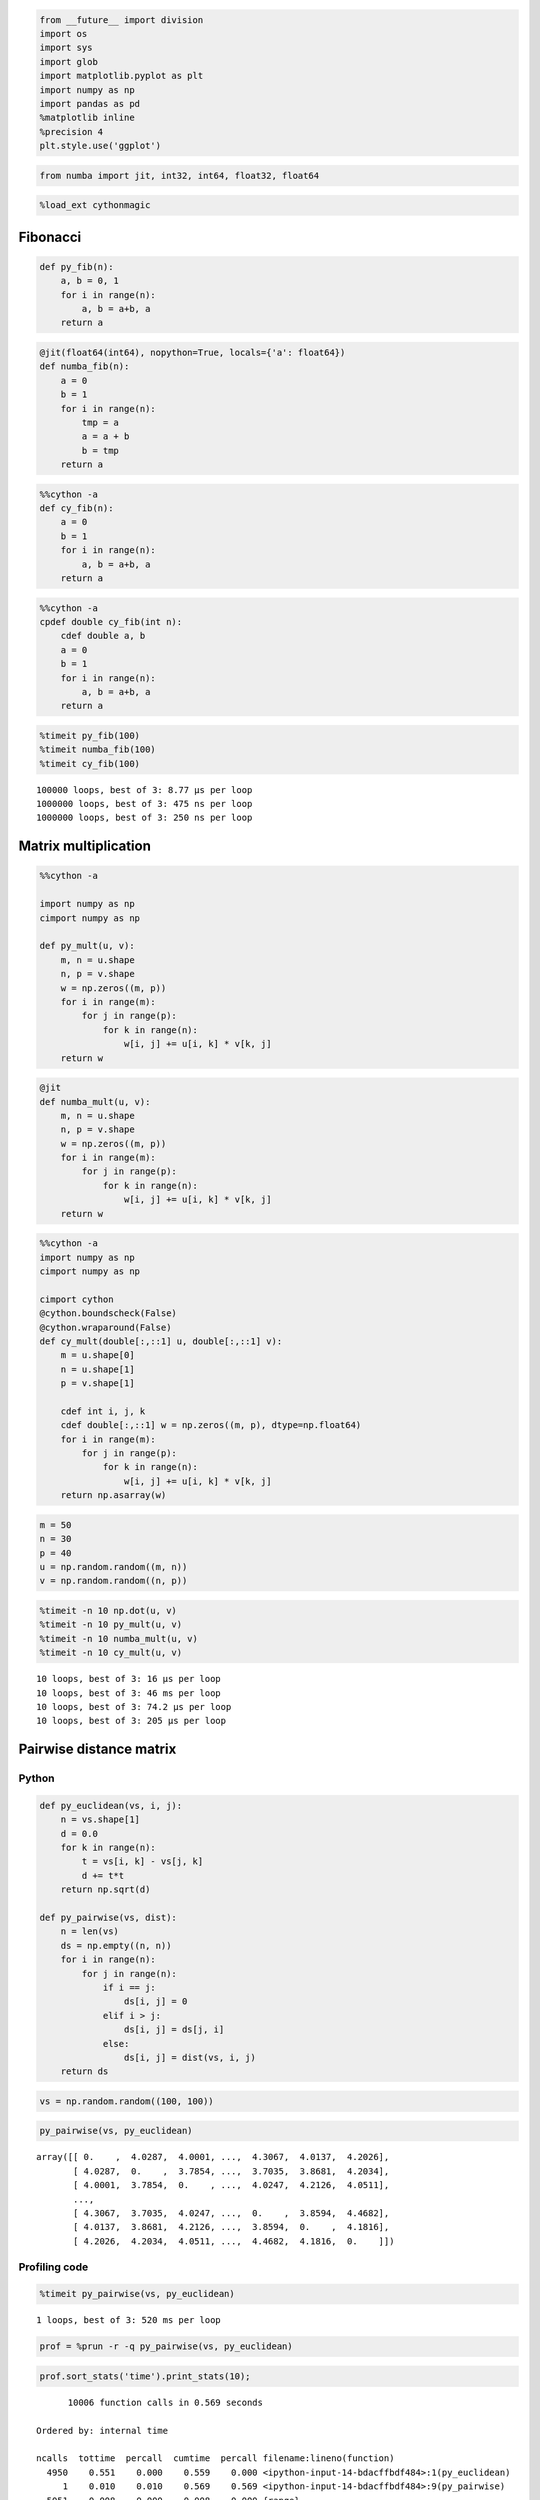 
.. code:: python

    from __future__ import division
    import os
    import sys
    import glob
    import matplotlib.pyplot as plt
    import numpy as np
    import pandas as pd
    %matplotlib inline
    %precision 4
    plt.style.use('ggplot')

.. code:: python

    from numba import jit, int32, int64, float32, float64 
.. code:: python

    %load_ext cythonmagic
Fibonacci
~~~~~~~~~

.. code:: python

    def py_fib(n):
        a, b = 0, 1
        for i in range(n):
            a, b = a+b, a
        return a
.. code:: python

    @jit(float64(int64), nopython=True, locals={'a': float64})
    def numba_fib(n):
        a = 0
        b = 1
        for i in range(n):
            tmp = a
            a = a + b
            b = tmp
        return a
.. code:: python

    %%cython -a
    def cy_fib(n):
        a = 0
        b = 1
        for i in range(n):
            a, b = a+b, a
        return a



.. raw:: html

    <!DOCTYPE html>
    <!-- Generated by Cython 0.22 -->
    <html>
    <head>
        <meta http-equiv="Content-Type" content="text/html; charset=utf-8" />
        <style type="text/css">
        
    body.cython { font-family: courier; font-size: 12; }
    
    .cython.tag  {  }
    .cython.line { margin: 0em }
    .cython.code  { font-size: 9; color: #444444; display: none; margin: 0px 0px 0px 20px;  }
    
    .cython.code .py_c_api  { color: red; }
    .cython.code .py_macro_api  { color: #FF7000; }
    .cython.code .pyx_c_api  { color: #FF3000; }
    .cython.code .pyx_macro_api  { color: #FF7000; }
    .cython.code .refnanny  { color: #FFA000; }
    .cython.code .error_goto  { color: #FFA000; }
    
    .cython.code .coerce  { color: #008000; border: 1px dotted #008000 }
    .cython.code .py_attr { color: #FF0000; font-weight: bold; }
    .cython.code .c_attr  { color: #0000FF; }
    .cython.code .py_call { color: #FF0000; font-weight: bold; }
    .cython.code .c_call  { color: #0000FF; }
    
    .cython.score-0 {background-color: #FFFFff;}
    .cython.score-1 {background-color: #FFFFe7;}
    .cython.score-2 {background-color: #FFFFd4;}
    .cython.score-3 {background-color: #FFFFc4;}
    .cython.score-4 {background-color: #FFFFb6;}
    .cython.score-5 {background-color: #FFFFaa;}
    .cython.score-6 {background-color: #FFFF9f;}
    .cython.score-7 {background-color: #FFFF96;}
    .cython.score-8 {background-color: #FFFF8d;}
    .cython.score-9 {background-color: #FFFF86;}
    .cython.score-10 {background-color: #FFFF7f;}
    .cython.score-11 {background-color: #FFFF79;}
    .cython.score-12 {background-color: #FFFF73;}
    .cython.score-13 {background-color: #FFFF6e;}
    .cython.score-14 {background-color: #FFFF6a;}
    .cython.score-15 {background-color: #FFFF66;}
    .cython.score-16 {background-color: #FFFF62;}
    .cython.score-17 {background-color: #FFFF5e;}
    .cython.score-18 {background-color: #FFFF5b;}
    .cython.score-19 {background-color: #FFFF57;}
    .cython.score-20 {background-color: #FFFF55;}
    .cython.score-21 {background-color: #FFFF52;}
    .cython.score-22 {background-color: #FFFF4f;}
    .cython.score-23 {background-color: #FFFF4d;}
    .cython.score-24 {background-color: #FFFF4b;}
    .cython.score-25 {background-color: #FFFF48;}
    .cython.score-26 {background-color: #FFFF46;}
    .cython.score-27 {background-color: #FFFF44;}
    .cython.score-28 {background-color: #FFFF43;}
    .cython.score-29 {background-color: #FFFF41;}
    .cython.score-30 {background-color: #FFFF3f;}
    .cython.score-31 {background-color: #FFFF3e;}
    .cython.score-32 {background-color: #FFFF3c;}
    .cython.score-33 {background-color: #FFFF3b;}
    .cython.score-34 {background-color: #FFFF39;}
    .cython.score-35 {background-color: #FFFF38;}
    .cython.score-36 {background-color: #FFFF37;}
    .cython.score-37 {background-color: #FFFF36;}
    .cython.score-38 {background-color: #FFFF35;}
    .cython.score-39 {background-color: #FFFF34;}
    .cython.score-40 {background-color: #FFFF33;}
    .cython.score-41 {background-color: #FFFF32;}
    .cython.score-42 {background-color: #FFFF31;}
    .cython.score-43 {background-color: #FFFF30;}
    .cython.score-44 {background-color: #FFFF2f;}
    .cython.score-45 {background-color: #FFFF2e;}
    .cython.score-46 {background-color: #FFFF2d;}
    .cython.score-47 {background-color: #FFFF2c;}
    .cython.score-48 {background-color: #FFFF2b;}
    .cython.score-49 {background-color: #FFFF2b;}
    .cython.score-50 {background-color: #FFFF2a;}
    .cython.score-51 {background-color: #FFFF29;}
    .cython.score-52 {background-color: #FFFF29;}
    .cython.score-53 {background-color: #FFFF28;}
    .cython.score-54 {background-color: #FFFF27;}
    .cython.score-55 {background-color: #FFFF27;}
    .cython.score-56 {background-color: #FFFF26;}
    .cython.score-57 {background-color: #FFFF26;}
    .cython.score-58 {background-color: #FFFF25;}
    .cython.score-59 {background-color: #FFFF24;}
    .cython.score-60 {background-color: #FFFF24;}
    .cython.score-61 {background-color: #FFFF23;}
    .cython.score-62 {background-color: #FFFF23;}
    .cython.score-63 {background-color: #FFFF22;}
    .cython.score-64 {background-color: #FFFF22;}
    .cython.score-65 {background-color: #FFFF22;}
    .cython.score-66 {background-color: #FFFF21;}
    .cython.score-67 {background-color: #FFFF21;}
    .cython.score-68 {background-color: #FFFF20;}
    .cython.score-69 {background-color: #FFFF20;}
    .cython.score-70 {background-color: #FFFF1f;}
    .cython.score-71 {background-color: #FFFF1f;}
    .cython.score-72 {background-color: #FFFF1f;}
    .cython.score-73 {background-color: #FFFF1e;}
    .cython.score-74 {background-color: #FFFF1e;}
    .cython.score-75 {background-color: #FFFF1e;}
    .cython.score-76 {background-color: #FFFF1d;}
    .cython.score-77 {background-color: #FFFF1d;}
    .cython.score-78 {background-color: #FFFF1c;}
    .cython.score-79 {background-color: #FFFF1c;}
    .cython.score-80 {background-color: #FFFF1c;}
    .cython.score-81 {background-color: #FFFF1c;}
    .cython.score-82 {background-color: #FFFF1b;}
    .cython.score-83 {background-color: #FFFF1b;}
    .cython.score-84 {background-color: #FFFF1b;}
    .cython.score-85 {background-color: #FFFF1a;}
    .cython.score-86 {background-color: #FFFF1a;}
    .cython.score-87 {background-color: #FFFF1a;}
    .cython.score-88 {background-color: #FFFF1a;}
    .cython.score-89 {background-color: #FFFF19;}
    .cython.score-90 {background-color: #FFFF19;}
    .cython.score-91 {background-color: #FFFF19;}
    .cython.score-92 {background-color: #FFFF19;}
    .cython.score-93 {background-color: #FFFF18;}
    .cython.score-94 {background-color: #FFFF18;}
    .cython.score-95 {background-color: #FFFF18;}
    .cython.score-96 {background-color: #FFFF18;}
    .cython.score-97 {background-color: #FFFF17;}
    .cython.score-98 {background-color: #FFFF17;}
    .cython.score-99 {background-color: #FFFF17;}
    .cython.score-100 {background-color: #FFFF17;}
    .cython.score-101 {background-color: #FFFF16;}
    .cython.score-102 {background-color: #FFFF16;}
    .cython.score-103 {background-color: #FFFF16;}
    .cython.score-104 {background-color: #FFFF16;}
    .cython.score-105 {background-color: #FFFF16;}
    .cython.score-106 {background-color: #FFFF15;}
    .cython.score-107 {background-color: #FFFF15;}
    .cython.score-108 {background-color: #FFFF15;}
    .cython.score-109 {background-color: #FFFF15;}
    .cython.score-110 {background-color: #FFFF15;}
    .cython.score-111 {background-color: #FFFF15;}
    .cython.score-112 {background-color: #FFFF14;}
    .cython.score-113 {background-color: #FFFF14;}
    .cython.score-114 {background-color: #FFFF14;}
    .cython.score-115 {background-color: #FFFF14;}
    .cython.score-116 {background-color: #FFFF14;}
    .cython.score-117 {background-color: #FFFF14;}
    .cython.score-118 {background-color: #FFFF13;}
    .cython.score-119 {background-color: #FFFF13;}
    .cython.score-120 {background-color: #FFFF13;}
    .cython.score-121 {background-color: #FFFF13;}
    .cython.score-122 {background-color: #FFFF13;}
    .cython.score-123 {background-color: #FFFF13;}
    .cython.score-124 {background-color: #FFFF13;}
    .cython.score-125 {background-color: #FFFF12;}
    .cython.score-126 {background-color: #FFFF12;}
    .cython.score-127 {background-color: #FFFF12;}
    .cython.score-128 {background-color: #FFFF12;}
    .cython.score-129 {background-color: #FFFF12;}
    .cython.score-130 {background-color: #FFFF12;}
    .cython.score-131 {background-color: #FFFF12;}
    .cython.score-132 {background-color: #FFFF11;}
    .cython.score-133 {background-color: #FFFF11;}
    .cython.score-134 {background-color: #FFFF11;}
    .cython.score-135 {background-color: #FFFF11;}
    .cython.score-136 {background-color: #FFFF11;}
    .cython.score-137 {background-color: #FFFF11;}
    .cython.score-138 {background-color: #FFFF11;}
    .cython.score-139 {background-color: #FFFF11;}
    .cython.score-140 {background-color: #FFFF11;}
    .cython.score-141 {background-color: #FFFF10;}
    .cython.score-142 {background-color: #FFFF10;}
    .cython.score-143 {background-color: #FFFF10;}
    .cython.score-144 {background-color: #FFFF10;}
    .cython.score-145 {background-color: #FFFF10;}
    .cython.score-146 {background-color: #FFFF10;}
    .cython.score-147 {background-color: #FFFF10;}
    .cython.score-148 {background-color: #FFFF10;}
    .cython.score-149 {background-color: #FFFF10;}
    .cython.score-150 {background-color: #FFFF0f;}
    .cython.score-151 {background-color: #FFFF0f;}
    .cython.score-152 {background-color: #FFFF0f;}
    .cython.score-153 {background-color: #FFFF0f;}
    .cython.score-154 {background-color: #FFFF0f;}
    .cython.score-155 {background-color: #FFFF0f;}
    .cython.score-156 {background-color: #FFFF0f;}
    .cython.score-157 {background-color: #FFFF0f;}
    .cython.score-158 {background-color: #FFFF0f;}
    .cython.score-159 {background-color: #FFFF0f;}
    .cython.score-160 {background-color: #FFFF0f;}
    .cython.score-161 {background-color: #FFFF0e;}
    .cython.score-162 {background-color: #FFFF0e;}
    .cython.score-163 {background-color: #FFFF0e;}
    .cython.score-164 {background-color: #FFFF0e;}
    .cython.score-165 {background-color: #FFFF0e;}
    .cython.score-166 {background-color: #FFFF0e;}
    .cython.score-167 {background-color: #FFFF0e;}
    .cython.score-168 {background-color: #FFFF0e;}
    .cython.score-169 {background-color: #FFFF0e;}
    .cython.score-170 {background-color: #FFFF0e;}
    .cython.score-171 {background-color: #FFFF0e;}
    .cython.score-172 {background-color: #FFFF0e;}
    .cython.score-173 {background-color: #FFFF0d;}
    .cython.score-174 {background-color: #FFFF0d;}
    .cython.score-175 {background-color: #FFFF0d;}
    .cython.score-176 {background-color: #FFFF0d;}
    .cython.score-177 {background-color: #FFFF0d;}
    .cython.score-178 {background-color: #FFFF0d;}
    .cython.score-179 {background-color: #FFFF0d;}
    .cython.score-180 {background-color: #FFFF0d;}
    .cython.score-181 {background-color: #FFFF0d;}
    .cython.score-182 {background-color: #FFFF0d;}
    .cython.score-183 {background-color: #FFFF0d;}
    .cython.score-184 {background-color: #FFFF0d;}
    .cython.score-185 {background-color: #FFFF0d;}
    .cython.score-186 {background-color: #FFFF0d;}
    .cython.score-187 {background-color: #FFFF0c;}
    .cython.score-188 {background-color: #FFFF0c;}
    .cython.score-189 {background-color: #FFFF0c;}
    .cython.score-190 {background-color: #FFFF0c;}
    .cython.score-191 {background-color: #FFFF0c;}
    .cython.score-192 {background-color: #FFFF0c;}
    .cython.score-193 {background-color: #FFFF0c;}
    .cython.score-194 {background-color: #FFFF0c;}
    .cython.score-195 {background-color: #FFFF0c;}
    .cython.score-196 {background-color: #FFFF0c;}
    .cython.score-197 {background-color: #FFFF0c;}
    .cython.score-198 {background-color: #FFFF0c;}
    .cython.score-199 {background-color: #FFFF0c;}
    .cython.score-200 {background-color: #FFFF0c;}
    .cython.score-201 {background-color: #FFFF0c;}
    .cython.score-202 {background-color: #FFFF0c;}
    .cython.score-203 {background-color: #FFFF0b;}
    .cython.score-204 {background-color: #FFFF0b;}
    .cython.score-205 {background-color: #FFFF0b;}
    .cython.score-206 {background-color: #FFFF0b;}
    .cython.score-207 {background-color: #FFFF0b;}
    .cython.score-208 {background-color: #FFFF0b;}
    .cython.score-209 {background-color: #FFFF0b;}
    .cython.score-210 {background-color: #FFFF0b;}
    .cython.score-211 {background-color: #FFFF0b;}
    .cython.score-212 {background-color: #FFFF0b;}
    .cython.score-213 {background-color: #FFFF0b;}
    .cython.score-214 {background-color: #FFFF0b;}
    .cython.score-215 {background-color: #FFFF0b;}
    .cython.score-216 {background-color: #FFFF0b;}
    .cython.score-217 {background-color: #FFFF0b;}
    .cython.score-218 {background-color: #FFFF0b;}
    .cython.score-219 {background-color: #FFFF0b;}
    .cython.score-220 {background-color: #FFFF0b;}
    .cython.score-221 {background-color: #FFFF0b;}
    .cython.score-222 {background-color: #FFFF0a;}
    .cython.score-223 {background-color: #FFFF0a;}
    .cython.score-224 {background-color: #FFFF0a;}
    .cython.score-225 {background-color: #FFFF0a;}
    .cython.score-226 {background-color: #FFFF0a;}
    .cython.score-227 {background-color: #FFFF0a;}
    .cython.score-228 {background-color: #FFFF0a;}
    .cython.score-229 {background-color: #FFFF0a;}
    .cython.score-230 {background-color: #FFFF0a;}
    .cython.score-231 {background-color: #FFFF0a;}
    .cython.score-232 {background-color: #FFFF0a;}
    .cython.score-233 {background-color: #FFFF0a;}
    .cython.score-234 {background-color: #FFFF0a;}
    .cython.score-235 {background-color: #FFFF0a;}
    .cython.score-236 {background-color: #FFFF0a;}
    .cython.score-237 {background-color: #FFFF0a;}
    .cython.score-238 {background-color: #FFFF0a;}
    .cython.score-239 {background-color: #FFFF0a;}
    .cython.score-240 {background-color: #FFFF0a;}
    .cython.score-241 {background-color: #FFFF0a;}
    .cython.score-242 {background-color: #FFFF0a;}
    .cython.score-243 {background-color: #FFFF0a;}
    .cython.score-244 {background-color: #FFFF0a;}
    .cython.score-245 {background-color: #FFFF0a;}
    .cython.score-246 {background-color: #FFFF09;}
    .cython.score-247 {background-color: #FFFF09;}
    .cython.score-248 {background-color: #FFFF09;}
    .cython.score-249 {background-color: #FFFF09;}
    .cython.score-250 {background-color: #FFFF09;}
    .cython.score-251 {background-color: #FFFF09;}
    .cython.score-252 {background-color: #FFFF09;}
    .cython.score-253 {background-color: #FFFF09;}
    .cython.score-254 {background-color: #FFFF09;}.cython .hll { background-color: #ffffcc }
    .cython  { background: #f8f8f8; }
    .cython .c { color: #408080; font-style: italic } /* Comment */
    .cython .err { border: 1px solid #FF0000 } /* Error */
    .cython .k { color: #008000; font-weight: bold } /* Keyword */
    .cython .o { color: #666666 } /* Operator */
    .cython .cm { color: #408080; font-style: italic } /* Comment.Multiline */
    .cython .cp { color: #BC7A00 } /* Comment.Preproc */
    .cython .c1 { color: #408080; font-style: italic } /* Comment.Single */
    .cython .cs { color: #408080; font-style: italic } /* Comment.Special */
    .cython .gd { color: #A00000 } /* Generic.Deleted */
    .cython .ge { font-style: italic } /* Generic.Emph */
    .cython .gr { color: #FF0000 } /* Generic.Error */
    .cython .gh { color: #000080; font-weight: bold } /* Generic.Heading */
    .cython .gi { color: #00A000 } /* Generic.Inserted */
    .cython .go { color: #888888 } /* Generic.Output */
    .cython .gp { color: #000080; font-weight: bold } /* Generic.Prompt */
    .cython .gs { font-weight: bold } /* Generic.Strong */
    .cython .gu { color: #800080; font-weight: bold } /* Generic.Subheading */
    .cython .gt { color: #0044DD } /* Generic.Traceback */
    .cython .kc { color: #008000; font-weight: bold } /* Keyword.Constant */
    .cython .kd { color: #008000; font-weight: bold } /* Keyword.Declaration */
    .cython .kn { color: #008000; font-weight: bold } /* Keyword.Namespace */
    .cython .kp { color: #008000 } /* Keyword.Pseudo */
    .cython .kr { color: #008000; font-weight: bold } /* Keyword.Reserved */
    .cython .kt { color: #B00040 } /* Keyword.Type */
    .cython .m { color: #666666 } /* Literal.Number */
    .cython .s { color: #BA2121 } /* Literal.String */
    .cython .na { color: #7D9029 } /* Name.Attribute */
    .cython .nb { color: #008000 } /* Name.Builtin */
    .cython .nc { color: #0000FF; font-weight: bold } /* Name.Class */
    .cython .no { color: #880000 } /* Name.Constant */
    .cython .nd { color: #AA22FF } /* Name.Decorator */
    .cython .ni { color: #999999; font-weight: bold } /* Name.Entity */
    .cython .ne { color: #D2413A; font-weight: bold } /* Name.Exception */
    .cython .nf { color: #0000FF } /* Name.Function */
    .cython .nl { color: #A0A000 } /* Name.Label */
    .cython .nn { color: #0000FF; font-weight: bold } /* Name.Namespace */
    .cython .nt { color: #008000; font-weight: bold } /* Name.Tag */
    .cython .nv { color: #19177C } /* Name.Variable */
    .cython .ow { color: #AA22FF; font-weight: bold } /* Operator.Word */
    .cython .w { color: #bbbbbb } /* Text.Whitespace */
    .cython .mf { color: #666666 } /* Literal.Number.Float */
    .cython .mh { color: #666666 } /* Literal.Number.Hex */
    .cython .mi { color: #666666 } /* Literal.Number.Integer */
    .cython .mo { color: #666666 } /* Literal.Number.Oct */
    .cython .sb { color: #BA2121 } /* Literal.String.Backtick */
    .cython .sc { color: #BA2121 } /* Literal.String.Char */
    .cython .sd { color: #BA2121; font-style: italic } /* Literal.String.Doc */
    .cython .s2 { color: #BA2121 } /* Literal.String.Double */
    .cython .se { color: #BB6622; font-weight: bold } /* Literal.String.Escape */
    .cython .sh { color: #BA2121 } /* Literal.String.Heredoc */
    .cython .si { color: #BB6688; font-weight: bold } /* Literal.String.Interpol */
    .cython .sx { color: #008000 } /* Literal.String.Other */
    .cython .sr { color: #BB6688 } /* Literal.String.Regex */
    .cython .s1 { color: #BA2121 } /* Literal.String.Single */
    .cython .ss { color: #19177C } /* Literal.String.Symbol */
    .cython .bp { color: #008000 } /* Name.Builtin.Pseudo */
    .cython .vc { color: #19177C } /* Name.Variable.Class */
    .cython .vg { color: #19177C } /* Name.Variable.Global */
    .cython .vi { color: #19177C } /* Name.Variable.Instance */
    .cython .il { color: #666666 } /* Literal.Number.Integer.Long */
        </style>
        <script>
        function toggleDiv(id) {
            theDiv = id.nextElementSibling
            if (theDiv.style.display != 'block') theDiv.style.display = 'block';
            else theDiv.style.display = 'none';
        }
        </script>
    </head>
    <body class="cython">
    <p>Generated by Cython 0.22</p>
    <div class="cython"><pre class='cython line score-19' onclick='toggleDiv(this)'>+1: <span class="k">def</span> <span class="nf">cy_fib</span><span class="p">(</span><span class="n">n</span><span class="p">):</span></pre>
    <pre class='cython code score-19'>/* Python wrapper */
    static PyObject *__pyx_pw_46_cython_magic_528bf20b2b08731268ded912e73e4c00_1cy_fib(PyObject *__pyx_self, PyObject *__pyx_v_n); /*proto*/
    static PyMethodDef __pyx_mdef_46_cython_magic_528bf20b2b08731268ded912e73e4c00_1cy_fib = {"cy_fib", (PyCFunction)__pyx_pw_46_cython_magic_528bf20b2b08731268ded912e73e4c00_1cy_fib, METH_O, 0};
    static PyObject *__pyx_pw_46_cython_magic_528bf20b2b08731268ded912e73e4c00_1cy_fib(PyObject *__pyx_self, PyObject *__pyx_v_n) {
      PyObject *__pyx_r = 0;
      <span class='refnanny'>__Pyx_RefNannyDeclarations</span>
      <span class='refnanny'>__Pyx_RefNannySetupContext</span>("cy_fib (wrapper)", 0);
      __pyx_r = __pyx_pf_46_cython_magic_528bf20b2b08731268ded912e73e4c00_cy_fib(__pyx_self, ((PyObject *)__pyx_v_n));
    
      /* function exit code */
      <span class='refnanny'>__Pyx_RefNannyFinishContext</span>();
      return __pyx_r;
    }
    
    static PyObject *__pyx_pf_46_cython_magic_528bf20b2b08731268ded912e73e4c00_cy_fib(CYTHON_UNUSED PyObject *__pyx_self, PyObject *__pyx_v_n) {
      PyObject *__pyx_v_a = NULL;
      PyObject *__pyx_v_b = NULL;
      CYTHON_UNUSED PyObject *__pyx_v_i = NULL;
      PyObject *__pyx_r = NULL;
      <span class='refnanny'>__Pyx_RefNannyDeclarations</span>
      <span class='refnanny'>__Pyx_RefNannySetupContext</span>("cy_fib", 0);
    /* … */
      /* function exit code */
      __pyx_L1_error:;
      <span class='pyx_macro_api'>__Pyx_XDECREF</span>(__pyx_t_1);
      <span class='pyx_macro_api'>__Pyx_XDECREF</span>(__pyx_t_2);
      <span class='pyx_macro_api'>__Pyx_XDECREF</span>(__pyx_t_5);
      <span class='pyx_c_api'>__Pyx_AddTraceback</span>("_cython_magic_528bf20b2b08731268ded912e73e4c00.cy_fib", __pyx_clineno, __pyx_lineno, __pyx_filename);
      __pyx_r = NULL;
      __pyx_L0:;
      <span class='pyx_macro_api'>__Pyx_XDECREF</span>(__pyx_v_a);
      <span class='pyx_macro_api'>__Pyx_XDECREF</span>(__pyx_v_b);
      <span class='pyx_macro_api'>__Pyx_XDECREF</span>(__pyx_v_i);
      <span class='refnanny'>__Pyx_XGIVEREF</span>(__pyx_r);
      <span class='refnanny'>__Pyx_RefNannyFinishContext</span>();
      return __pyx_r;
    }
    /* … */
      __pyx_tuple_ = <span class='py_c_api'>PyTuple_Pack</span>(4, __pyx_n_s_n, __pyx_n_s_a, __pyx_n_s_b, __pyx_n_s_i);<span class='error_goto'> if (unlikely(!__pyx_tuple_)) {__pyx_filename = __pyx_f[0]; __pyx_lineno = 1; __pyx_clineno = __LINE__; goto __pyx_L1_error;}</span>
      <span class='refnanny'>__Pyx_GOTREF</span>(__pyx_tuple_);
      <span class='refnanny'>__Pyx_GIVEREF</span>(__pyx_tuple_);
    /* … */
      __pyx_t_1 = PyCFunction_NewEx(&amp;__pyx_mdef_46_cython_magic_528bf20b2b08731268ded912e73e4c00_1cy_fib, NULL, __pyx_n_s_cython_magic_528bf20b2b08731268);<span class='error_goto'> if (unlikely(!__pyx_t_1)) {__pyx_filename = __pyx_f[0]; __pyx_lineno = 1; __pyx_clineno = __LINE__; goto __pyx_L1_error;}</span>
      <span class='refnanny'>__Pyx_GOTREF</span>(__pyx_t_1);
      if (<span class='py_c_api'>PyDict_SetItem</span>(__pyx_d, __pyx_n_s_cy_fib, __pyx_t_1) &lt; 0) <span class='error_goto'>{__pyx_filename = __pyx_f[0]; __pyx_lineno = 1; __pyx_clineno = __LINE__; goto __pyx_L1_error;}</span>
      <span class='pyx_macro_api'>__Pyx_DECREF</span>(__pyx_t_1); __pyx_t_1 = 0;
    </pre><pre class='cython line score-1' onclick='toggleDiv(this)'>+2:     <span class="n">a</span> <span class="o">=</span> <span class="mf">0</span></pre>
    <pre class='cython code score-1'>  <span class='pyx_macro_api'>__Pyx_INCREF</span>(__pyx_int_0);
      __pyx_v_a = __pyx_int_0;
    </pre><pre class='cython line score-1' onclick='toggleDiv(this)'>+3:     <span class="n">b</span> <span class="o">=</span> <span class="mf">1</span></pre>
    <pre class='cython code score-1'>  <span class='pyx_macro_api'>__Pyx_INCREF</span>(__pyx_int_1);
      __pyx_v_b = __pyx_int_1;
    </pre><pre class='cython line score-57' onclick='toggleDiv(this)'>+4:     <span class="k">for</span> <span class="n">i</span> <span class="ow">in</span> <span class="nb">range</span><span class="p">(</span><span class="n">n</span><span class="p">):</span></pre>
    <pre class='cython code score-57'>  __pyx_t_1 = <span class='py_c_api'>PyTuple_New</span>(1);<span class='error_goto'> if (unlikely(!__pyx_t_1)) {__pyx_filename = __pyx_f[0]; __pyx_lineno = 4; __pyx_clineno = __LINE__; goto __pyx_L1_error;}</span>
      <span class='refnanny'>__Pyx_GOTREF</span>(__pyx_t_1);
      <span class='pyx_macro_api'>__Pyx_INCREF</span>(__pyx_v_n);
      <span class='py_macro_api'>PyTuple_SET_ITEM</span>(__pyx_t_1, 0, __pyx_v_n);
      <span class='refnanny'>__Pyx_GIVEREF</span>(__pyx_v_n);
      __pyx_t_2 = <span class='pyx_c_api'>__Pyx_PyObject_Call</span>(__pyx_builtin_range, __pyx_t_1, NULL);<span class='error_goto'> if (unlikely(!__pyx_t_2)) {__pyx_filename = __pyx_f[0]; __pyx_lineno = 4; __pyx_clineno = __LINE__; goto __pyx_L1_error;}</span>
      <span class='refnanny'>__Pyx_GOTREF</span>(__pyx_t_2);
      <span class='pyx_macro_api'>__Pyx_DECREF</span>(__pyx_t_1); __pyx_t_1 = 0;
      if (likely(<span class='py_c_api'>PyList_CheckExact</span>(__pyx_t_2)) || <span class='py_c_api'>PyTuple_CheckExact</span>(__pyx_t_2)) {
        __pyx_t_1 = __pyx_t_2; <span class='pyx_macro_api'>__Pyx_INCREF</span>(__pyx_t_1); __pyx_t_3 = 0;
        __pyx_t_4 = NULL;
      } else {
        __pyx_t_3 = -1; __pyx_t_1 = <span class='py_c_api'>PyObject_GetIter</span>(__pyx_t_2);<span class='error_goto'> if (unlikely(!__pyx_t_1)) {__pyx_filename = __pyx_f[0]; __pyx_lineno = 4; __pyx_clineno = __LINE__; goto __pyx_L1_error;}</span>
        <span class='refnanny'>__Pyx_GOTREF</span>(__pyx_t_1);
        __pyx_t_4 = Py_TYPE(__pyx_t_1)-&gt;tp_iternext;<span class='error_goto'> if (unlikely(!__pyx_t_4)) {__pyx_filename = __pyx_f[0]; __pyx_lineno = 4; __pyx_clineno = __LINE__; goto __pyx_L1_error;}</span>
      }
      <span class='pyx_macro_api'>__Pyx_DECREF</span>(__pyx_t_2); __pyx_t_2 = 0;
      for (;;) {
        if (likely(!__pyx_t_4)) {
          if (likely(<span class='py_c_api'>PyList_CheckExact</span>(__pyx_t_1))) {
            if (__pyx_t_3 &gt;= <span class='py_macro_api'>PyList_GET_SIZE</span>(__pyx_t_1)) break;
            #if CYTHON_COMPILING_IN_CPYTHON
            __pyx_t_2 = <span class='py_macro_api'>PyList_GET_ITEM</span>(__pyx_t_1, __pyx_t_3); <span class='pyx_macro_api'>__Pyx_INCREF</span>(__pyx_t_2); __pyx_t_3++;<span class='error_goto'> if (unlikely(0 &lt; 0)) {__pyx_filename = __pyx_f[0]; __pyx_lineno = 4; __pyx_clineno = __LINE__; goto __pyx_L1_error;}</span>
            #else
            __pyx_t_2 = <span class='py_macro_api'>PySequence_ITEM</span>(__pyx_t_1, __pyx_t_3); __pyx_t_3++;<span class='error_goto'> if (unlikely(!__pyx_t_2)) {__pyx_filename = __pyx_f[0]; __pyx_lineno = 4; __pyx_clineno = __LINE__; goto __pyx_L1_error;}</span>
            #endif
          } else {
            if (__pyx_t_3 &gt;= <span class='py_macro_api'>PyTuple_GET_SIZE</span>(__pyx_t_1)) break;
            #if CYTHON_COMPILING_IN_CPYTHON
            __pyx_t_2 = <span class='py_macro_api'>PyTuple_GET_ITEM</span>(__pyx_t_1, __pyx_t_3); <span class='pyx_macro_api'>__Pyx_INCREF</span>(__pyx_t_2); __pyx_t_3++;<span class='error_goto'> if (unlikely(0 &lt; 0)) {__pyx_filename = __pyx_f[0]; __pyx_lineno = 4; __pyx_clineno = __LINE__; goto __pyx_L1_error;}</span>
            #else
            __pyx_t_2 = <span class='py_macro_api'>PySequence_ITEM</span>(__pyx_t_1, __pyx_t_3); __pyx_t_3++;<span class='error_goto'> if (unlikely(!__pyx_t_2)) {__pyx_filename = __pyx_f[0]; __pyx_lineno = 4; __pyx_clineno = __LINE__; goto __pyx_L1_error;}</span>
            #endif
          }
        } else {
          __pyx_t_2 = __pyx_t_4(__pyx_t_1);
          if (unlikely(!__pyx_t_2)) {
            PyObject* exc_type = <span class='py_c_api'>PyErr_Occurred</span>();
            if (exc_type) {
              if (likely(exc_type == PyExc_StopIteration || <span class='py_c_api'>PyErr_GivenExceptionMatches</span>(exc_type, PyExc_StopIteration))) <span class='py_c_api'>PyErr_Clear</span>();
              else <span class='error_goto'>{__pyx_filename = __pyx_f[0]; __pyx_lineno = 4; __pyx_clineno = __LINE__; goto __pyx_L1_error;}</span>
            }
            break;
          }
          <span class='refnanny'>__Pyx_GOTREF</span>(__pyx_t_2);
        }
        <span class='pyx_macro_api'>__Pyx_XDECREF_SET</span>(__pyx_v_i, __pyx_t_2);
        __pyx_t_2 = 0;
    /* … */
      }
      <span class='pyx_macro_api'>__Pyx_DECREF</span>(__pyx_t_1); __pyx_t_1 = 0;
    </pre><pre class='cython line score-8' onclick='toggleDiv(this)'>+5:         <span class="n">a</span><span class="p">,</span> <span class="n">b</span> <span class="o">=</span> <span class="n">a</span><span class="o">+</span><span class="n">b</span><span class="p">,</span> <span class="n">a</span></pre>
    <pre class='cython code score-8'>    __pyx_t_2 = <span class='py_c_api'>PyNumber_Add</span>(__pyx_v_a, __pyx_v_b);<span class='error_goto'> if (unlikely(!__pyx_t_2)) {__pyx_filename = __pyx_f[0]; __pyx_lineno = 5; __pyx_clineno = __LINE__; goto __pyx_L1_error;}</span>
        <span class='refnanny'>__Pyx_GOTREF</span>(__pyx_t_2);
        __pyx_t_5 = __pyx_v_a;
        <span class='pyx_macro_api'>__Pyx_INCREF</span>(__pyx_t_5);
        <span class='pyx_macro_api'>__Pyx_DECREF_SET</span>(__pyx_v_a, __pyx_t_2);
        __pyx_t_2 = 0;
        <span class='pyx_macro_api'>__Pyx_DECREF_SET</span>(__pyx_v_b, __pyx_t_5);
        __pyx_t_5 = 0;
    </pre><pre class='cython line score-2' onclick='toggleDiv(this)'>+6:     <span class="k">return</span> <span class="n">a</span></pre>
    <pre class='cython code score-2'>  <span class='pyx_macro_api'>__Pyx_XDECREF</span>(__pyx_r);
      <span class='pyx_macro_api'>__Pyx_INCREF</span>(__pyx_v_a);
      __pyx_r = __pyx_v_a;
      goto __pyx_L0;
    </pre></div></body></html>



.. code:: python

    %%cython -a
    cpdef double cy_fib(int n):
        cdef double a, b
        a = 0
        b = 1
        for i in range(n):
            a, b = a+b, a
        return a



.. raw:: html

    <!DOCTYPE html>
    <!-- Generated by Cython 0.22 -->
    <html>
    <head>
        <meta http-equiv="Content-Type" content="text/html; charset=utf-8" />
        <style type="text/css">
        
    body.cython { font-family: courier; font-size: 12; }
    
    .cython.tag  {  }
    .cython.line { margin: 0em }
    .cython.code  { font-size: 9; color: #444444; display: none; margin: 0px 0px 0px 20px;  }
    
    .cython.code .py_c_api  { color: red; }
    .cython.code .py_macro_api  { color: #FF7000; }
    .cython.code .pyx_c_api  { color: #FF3000; }
    .cython.code .pyx_macro_api  { color: #FF7000; }
    .cython.code .refnanny  { color: #FFA000; }
    .cython.code .error_goto  { color: #FFA000; }
    
    .cython.code .coerce  { color: #008000; border: 1px dotted #008000 }
    .cython.code .py_attr { color: #FF0000; font-weight: bold; }
    .cython.code .c_attr  { color: #0000FF; }
    .cython.code .py_call { color: #FF0000; font-weight: bold; }
    .cython.code .c_call  { color: #0000FF; }
    
    .cython.score-0 {background-color: #FFFFff;}
    .cython.score-1 {background-color: #FFFFe7;}
    .cython.score-2 {background-color: #FFFFd4;}
    .cython.score-3 {background-color: #FFFFc4;}
    .cython.score-4 {background-color: #FFFFb6;}
    .cython.score-5 {background-color: #FFFFaa;}
    .cython.score-6 {background-color: #FFFF9f;}
    .cython.score-7 {background-color: #FFFF96;}
    .cython.score-8 {background-color: #FFFF8d;}
    .cython.score-9 {background-color: #FFFF86;}
    .cython.score-10 {background-color: #FFFF7f;}
    .cython.score-11 {background-color: #FFFF79;}
    .cython.score-12 {background-color: #FFFF73;}
    .cython.score-13 {background-color: #FFFF6e;}
    .cython.score-14 {background-color: #FFFF6a;}
    .cython.score-15 {background-color: #FFFF66;}
    .cython.score-16 {background-color: #FFFF62;}
    .cython.score-17 {background-color: #FFFF5e;}
    .cython.score-18 {background-color: #FFFF5b;}
    .cython.score-19 {background-color: #FFFF57;}
    .cython.score-20 {background-color: #FFFF55;}
    .cython.score-21 {background-color: #FFFF52;}
    .cython.score-22 {background-color: #FFFF4f;}
    .cython.score-23 {background-color: #FFFF4d;}
    .cython.score-24 {background-color: #FFFF4b;}
    .cython.score-25 {background-color: #FFFF48;}
    .cython.score-26 {background-color: #FFFF46;}
    .cython.score-27 {background-color: #FFFF44;}
    .cython.score-28 {background-color: #FFFF43;}
    .cython.score-29 {background-color: #FFFF41;}
    .cython.score-30 {background-color: #FFFF3f;}
    .cython.score-31 {background-color: #FFFF3e;}
    .cython.score-32 {background-color: #FFFF3c;}
    .cython.score-33 {background-color: #FFFF3b;}
    .cython.score-34 {background-color: #FFFF39;}
    .cython.score-35 {background-color: #FFFF38;}
    .cython.score-36 {background-color: #FFFF37;}
    .cython.score-37 {background-color: #FFFF36;}
    .cython.score-38 {background-color: #FFFF35;}
    .cython.score-39 {background-color: #FFFF34;}
    .cython.score-40 {background-color: #FFFF33;}
    .cython.score-41 {background-color: #FFFF32;}
    .cython.score-42 {background-color: #FFFF31;}
    .cython.score-43 {background-color: #FFFF30;}
    .cython.score-44 {background-color: #FFFF2f;}
    .cython.score-45 {background-color: #FFFF2e;}
    .cython.score-46 {background-color: #FFFF2d;}
    .cython.score-47 {background-color: #FFFF2c;}
    .cython.score-48 {background-color: #FFFF2b;}
    .cython.score-49 {background-color: #FFFF2b;}
    .cython.score-50 {background-color: #FFFF2a;}
    .cython.score-51 {background-color: #FFFF29;}
    .cython.score-52 {background-color: #FFFF29;}
    .cython.score-53 {background-color: #FFFF28;}
    .cython.score-54 {background-color: #FFFF27;}
    .cython.score-55 {background-color: #FFFF27;}
    .cython.score-56 {background-color: #FFFF26;}
    .cython.score-57 {background-color: #FFFF26;}
    .cython.score-58 {background-color: #FFFF25;}
    .cython.score-59 {background-color: #FFFF24;}
    .cython.score-60 {background-color: #FFFF24;}
    .cython.score-61 {background-color: #FFFF23;}
    .cython.score-62 {background-color: #FFFF23;}
    .cython.score-63 {background-color: #FFFF22;}
    .cython.score-64 {background-color: #FFFF22;}
    .cython.score-65 {background-color: #FFFF22;}
    .cython.score-66 {background-color: #FFFF21;}
    .cython.score-67 {background-color: #FFFF21;}
    .cython.score-68 {background-color: #FFFF20;}
    .cython.score-69 {background-color: #FFFF20;}
    .cython.score-70 {background-color: #FFFF1f;}
    .cython.score-71 {background-color: #FFFF1f;}
    .cython.score-72 {background-color: #FFFF1f;}
    .cython.score-73 {background-color: #FFFF1e;}
    .cython.score-74 {background-color: #FFFF1e;}
    .cython.score-75 {background-color: #FFFF1e;}
    .cython.score-76 {background-color: #FFFF1d;}
    .cython.score-77 {background-color: #FFFF1d;}
    .cython.score-78 {background-color: #FFFF1c;}
    .cython.score-79 {background-color: #FFFF1c;}
    .cython.score-80 {background-color: #FFFF1c;}
    .cython.score-81 {background-color: #FFFF1c;}
    .cython.score-82 {background-color: #FFFF1b;}
    .cython.score-83 {background-color: #FFFF1b;}
    .cython.score-84 {background-color: #FFFF1b;}
    .cython.score-85 {background-color: #FFFF1a;}
    .cython.score-86 {background-color: #FFFF1a;}
    .cython.score-87 {background-color: #FFFF1a;}
    .cython.score-88 {background-color: #FFFF1a;}
    .cython.score-89 {background-color: #FFFF19;}
    .cython.score-90 {background-color: #FFFF19;}
    .cython.score-91 {background-color: #FFFF19;}
    .cython.score-92 {background-color: #FFFF19;}
    .cython.score-93 {background-color: #FFFF18;}
    .cython.score-94 {background-color: #FFFF18;}
    .cython.score-95 {background-color: #FFFF18;}
    .cython.score-96 {background-color: #FFFF18;}
    .cython.score-97 {background-color: #FFFF17;}
    .cython.score-98 {background-color: #FFFF17;}
    .cython.score-99 {background-color: #FFFF17;}
    .cython.score-100 {background-color: #FFFF17;}
    .cython.score-101 {background-color: #FFFF16;}
    .cython.score-102 {background-color: #FFFF16;}
    .cython.score-103 {background-color: #FFFF16;}
    .cython.score-104 {background-color: #FFFF16;}
    .cython.score-105 {background-color: #FFFF16;}
    .cython.score-106 {background-color: #FFFF15;}
    .cython.score-107 {background-color: #FFFF15;}
    .cython.score-108 {background-color: #FFFF15;}
    .cython.score-109 {background-color: #FFFF15;}
    .cython.score-110 {background-color: #FFFF15;}
    .cython.score-111 {background-color: #FFFF15;}
    .cython.score-112 {background-color: #FFFF14;}
    .cython.score-113 {background-color: #FFFF14;}
    .cython.score-114 {background-color: #FFFF14;}
    .cython.score-115 {background-color: #FFFF14;}
    .cython.score-116 {background-color: #FFFF14;}
    .cython.score-117 {background-color: #FFFF14;}
    .cython.score-118 {background-color: #FFFF13;}
    .cython.score-119 {background-color: #FFFF13;}
    .cython.score-120 {background-color: #FFFF13;}
    .cython.score-121 {background-color: #FFFF13;}
    .cython.score-122 {background-color: #FFFF13;}
    .cython.score-123 {background-color: #FFFF13;}
    .cython.score-124 {background-color: #FFFF13;}
    .cython.score-125 {background-color: #FFFF12;}
    .cython.score-126 {background-color: #FFFF12;}
    .cython.score-127 {background-color: #FFFF12;}
    .cython.score-128 {background-color: #FFFF12;}
    .cython.score-129 {background-color: #FFFF12;}
    .cython.score-130 {background-color: #FFFF12;}
    .cython.score-131 {background-color: #FFFF12;}
    .cython.score-132 {background-color: #FFFF11;}
    .cython.score-133 {background-color: #FFFF11;}
    .cython.score-134 {background-color: #FFFF11;}
    .cython.score-135 {background-color: #FFFF11;}
    .cython.score-136 {background-color: #FFFF11;}
    .cython.score-137 {background-color: #FFFF11;}
    .cython.score-138 {background-color: #FFFF11;}
    .cython.score-139 {background-color: #FFFF11;}
    .cython.score-140 {background-color: #FFFF11;}
    .cython.score-141 {background-color: #FFFF10;}
    .cython.score-142 {background-color: #FFFF10;}
    .cython.score-143 {background-color: #FFFF10;}
    .cython.score-144 {background-color: #FFFF10;}
    .cython.score-145 {background-color: #FFFF10;}
    .cython.score-146 {background-color: #FFFF10;}
    .cython.score-147 {background-color: #FFFF10;}
    .cython.score-148 {background-color: #FFFF10;}
    .cython.score-149 {background-color: #FFFF10;}
    .cython.score-150 {background-color: #FFFF0f;}
    .cython.score-151 {background-color: #FFFF0f;}
    .cython.score-152 {background-color: #FFFF0f;}
    .cython.score-153 {background-color: #FFFF0f;}
    .cython.score-154 {background-color: #FFFF0f;}
    .cython.score-155 {background-color: #FFFF0f;}
    .cython.score-156 {background-color: #FFFF0f;}
    .cython.score-157 {background-color: #FFFF0f;}
    .cython.score-158 {background-color: #FFFF0f;}
    .cython.score-159 {background-color: #FFFF0f;}
    .cython.score-160 {background-color: #FFFF0f;}
    .cython.score-161 {background-color: #FFFF0e;}
    .cython.score-162 {background-color: #FFFF0e;}
    .cython.score-163 {background-color: #FFFF0e;}
    .cython.score-164 {background-color: #FFFF0e;}
    .cython.score-165 {background-color: #FFFF0e;}
    .cython.score-166 {background-color: #FFFF0e;}
    .cython.score-167 {background-color: #FFFF0e;}
    .cython.score-168 {background-color: #FFFF0e;}
    .cython.score-169 {background-color: #FFFF0e;}
    .cython.score-170 {background-color: #FFFF0e;}
    .cython.score-171 {background-color: #FFFF0e;}
    .cython.score-172 {background-color: #FFFF0e;}
    .cython.score-173 {background-color: #FFFF0d;}
    .cython.score-174 {background-color: #FFFF0d;}
    .cython.score-175 {background-color: #FFFF0d;}
    .cython.score-176 {background-color: #FFFF0d;}
    .cython.score-177 {background-color: #FFFF0d;}
    .cython.score-178 {background-color: #FFFF0d;}
    .cython.score-179 {background-color: #FFFF0d;}
    .cython.score-180 {background-color: #FFFF0d;}
    .cython.score-181 {background-color: #FFFF0d;}
    .cython.score-182 {background-color: #FFFF0d;}
    .cython.score-183 {background-color: #FFFF0d;}
    .cython.score-184 {background-color: #FFFF0d;}
    .cython.score-185 {background-color: #FFFF0d;}
    .cython.score-186 {background-color: #FFFF0d;}
    .cython.score-187 {background-color: #FFFF0c;}
    .cython.score-188 {background-color: #FFFF0c;}
    .cython.score-189 {background-color: #FFFF0c;}
    .cython.score-190 {background-color: #FFFF0c;}
    .cython.score-191 {background-color: #FFFF0c;}
    .cython.score-192 {background-color: #FFFF0c;}
    .cython.score-193 {background-color: #FFFF0c;}
    .cython.score-194 {background-color: #FFFF0c;}
    .cython.score-195 {background-color: #FFFF0c;}
    .cython.score-196 {background-color: #FFFF0c;}
    .cython.score-197 {background-color: #FFFF0c;}
    .cython.score-198 {background-color: #FFFF0c;}
    .cython.score-199 {background-color: #FFFF0c;}
    .cython.score-200 {background-color: #FFFF0c;}
    .cython.score-201 {background-color: #FFFF0c;}
    .cython.score-202 {background-color: #FFFF0c;}
    .cython.score-203 {background-color: #FFFF0b;}
    .cython.score-204 {background-color: #FFFF0b;}
    .cython.score-205 {background-color: #FFFF0b;}
    .cython.score-206 {background-color: #FFFF0b;}
    .cython.score-207 {background-color: #FFFF0b;}
    .cython.score-208 {background-color: #FFFF0b;}
    .cython.score-209 {background-color: #FFFF0b;}
    .cython.score-210 {background-color: #FFFF0b;}
    .cython.score-211 {background-color: #FFFF0b;}
    .cython.score-212 {background-color: #FFFF0b;}
    .cython.score-213 {background-color: #FFFF0b;}
    .cython.score-214 {background-color: #FFFF0b;}
    .cython.score-215 {background-color: #FFFF0b;}
    .cython.score-216 {background-color: #FFFF0b;}
    .cython.score-217 {background-color: #FFFF0b;}
    .cython.score-218 {background-color: #FFFF0b;}
    .cython.score-219 {background-color: #FFFF0b;}
    .cython.score-220 {background-color: #FFFF0b;}
    .cython.score-221 {background-color: #FFFF0b;}
    .cython.score-222 {background-color: #FFFF0a;}
    .cython.score-223 {background-color: #FFFF0a;}
    .cython.score-224 {background-color: #FFFF0a;}
    .cython.score-225 {background-color: #FFFF0a;}
    .cython.score-226 {background-color: #FFFF0a;}
    .cython.score-227 {background-color: #FFFF0a;}
    .cython.score-228 {background-color: #FFFF0a;}
    .cython.score-229 {background-color: #FFFF0a;}
    .cython.score-230 {background-color: #FFFF0a;}
    .cython.score-231 {background-color: #FFFF0a;}
    .cython.score-232 {background-color: #FFFF0a;}
    .cython.score-233 {background-color: #FFFF0a;}
    .cython.score-234 {background-color: #FFFF0a;}
    .cython.score-235 {background-color: #FFFF0a;}
    .cython.score-236 {background-color: #FFFF0a;}
    .cython.score-237 {background-color: #FFFF0a;}
    .cython.score-238 {background-color: #FFFF0a;}
    .cython.score-239 {background-color: #FFFF0a;}
    .cython.score-240 {background-color: #FFFF0a;}
    .cython.score-241 {background-color: #FFFF0a;}
    .cython.score-242 {background-color: #FFFF0a;}
    .cython.score-243 {background-color: #FFFF0a;}
    .cython.score-244 {background-color: #FFFF0a;}
    .cython.score-245 {background-color: #FFFF0a;}
    .cython.score-246 {background-color: #FFFF09;}
    .cython.score-247 {background-color: #FFFF09;}
    .cython.score-248 {background-color: #FFFF09;}
    .cython.score-249 {background-color: #FFFF09;}
    .cython.score-250 {background-color: #FFFF09;}
    .cython.score-251 {background-color: #FFFF09;}
    .cython.score-252 {background-color: #FFFF09;}
    .cython.score-253 {background-color: #FFFF09;}
    .cython.score-254 {background-color: #FFFF09;}.cython .hll { background-color: #ffffcc }
    .cython  { background: #f8f8f8; }
    .cython .c { color: #408080; font-style: italic } /* Comment */
    .cython .err { border: 1px solid #FF0000 } /* Error */
    .cython .k { color: #008000; font-weight: bold } /* Keyword */
    .cython .o { color: #666666 } /* Operator */
    .cython .cm { color: #408080; font-style: italic } /* Comment.Multiline */
    .cython .cp { color: #BC7A00 } /* Comment.Preproc */
    .cython .c1 { color: #408080; font-style: italic } /* Comment.Single */
    .cython .cs { color: #408080; font-style: italic } /* Comment.Special */
    .cython .gd { color: #A00000 } /* Generic.Deleted */
    .cython .ge { font-style: italic } /* Generic.Emph */
    .cython .gr { color: #FF0000 } /* Generic.Error */
    .cython .gh { color: #000080; font-weight: bold } /* Generic.Heading */
    .cython .gi { color: #00A000 } /* Generic.Inserted */
    .cython .go { color: #888888 } /* Generic.Output */
    .cython .gp { color: #000080; font-weight: bold } /* Generic.Prompt */
    .cython .gs { font-weight: bold } /* Generic.Strong */
    .cython .gu { color: #800080; font-weight: bold } /* Generic.Subheading */
    .cython .gt { color: #0044DD } /* Generic.Traceback */
    .cython .kc { color: #008000; font-weight: bold } /* Keyword.Constant */
    .cython .kd { color: #008000; font-weight: bold } /* Keyword.Declaration */
    .cython .kn { color: #008000; font-weight: bold } /* Keyword.Namespace */
    .cython .kp { color: #008000 } /* Keyword.Pseudo */
    .cython .kr { color: #008000; font-weight: bold } /* Keyword.Reserved */
    .cython .kt { color: #B00040 } /* Keyword.Type */
    .cython .m { color: #666666 } /* Literal.Number */
    .cython .s { color: #BA2121 } /* Literal.String */
    .cython .na { color: #7D9029 } /* Name.Attribute */
    .cython .nb { color: #008000 } /* Name.Builtin */
    .cython .nc { color: #0000FF; font-weight: bold } /* Name.Class */
    .cython .no { color: #880000 } /* Name.Constant */
    .cython .nd { color: #AA22FF } /* Name.Decorator */
    .cython .ni { color: #999999; font-weight: bold } /* Name.Entity */
    .cython .ne { color: #D2413A; font-weight: bold } /* Name.Exception */
    .cython .nf { color: #0000FF } /* Name.Function */
    .cython .nl { color: #A0A000 } /* Name.Label */
    .cython .nn { color: #0000FF; font-weight: bold } /* Name.Namespace */
    .cython .nt { color: #008000; font-weight: bold } /* Name.Tag */
    .cython .nv { color: #19177C } /* Name.Variable */
    .cython .ow { color: #AA22FF; font-weight: bold } /* Operator.Word */
    .cython .w { color: #bbbbbb } /* Text.Whitespace */
    .cython .mf { color: #666666 } /* Literal.Number.Float */
    .cython .mh { color: #666666 } /* Literal.Number.Hex */
    .cython .mi { color: #666666 } /* Literal.Number.Integer */
    .cython .mo { color: #666666 } /* Literal.Number.Oct */
    .cython .sb { color: #BA2121 } /* Literal.String.Backtick */
    .cython .sc { color: #BA2121 } /* Literal.String.Char */
    .cython .sd { color: #BA2121; font-style: italic } /* Literal.String.Doc */
    .cython .s2 { color: #BA2121 } /* Literal.String.Double */
    .cython .se { color: #BB6622; font-weight: bold } /* Literal.String.Escape */
    .cython .sh { color: #BA2121 } /* Literal.String.Heredoc */
    .cython .si { color: #BB6688; font-weight: bold } /* Literal.String.Interpol */
    .cython .sx { color: #008000 } /* Literal.String.Other */
    .cython .sr { color: #BB6688 } /* Literal.String.Regex */
    .cython .s1 { color: #BA2121 } /* Literal.String.Single */
    .cython .ss { color: #19177C } /* Literal.String.Symbol */
    .cython .bp { color: #008000 } /* Name.Builtin.Pseudo */
    .cython .vc { color: #19177C } /* Name.Variable.Class */
    .cython .vg { color: #19177C } /* Name.Variable.Global */
    .cython .vi { color: #19177C } /* Name.Variable.Instance */
    .cython .il { color: #666666 } /* Literal.Number.Integer.Long */
        </style>
        <script>
        function toggleDiv(id) {
            theDiv = id.nextElementSibling
            if (theDiv.style.display != 'block') theDiv.style.display = 'block';
            else theDiv.style.display = 'none';
        }
        </script>
    </head>
    <body class="cython">
    <p>Generated by Cython 0.22</p>
    <div class="cython"><pre class='cython line score-13' onclick='toggleDiv(this)'>+1: <span class="k">cpdef</span> <span class="kt">double</span> <span class="nf">cy_fib</span><span class="p">(</span><span class="nb">int</span> <span class="n">n</span><span class="p">):</span></pre>
    <pre class='cython code score-13'>static PyObject *__pyx_pw_46_cython_magic_fcdfb960513accdd55792903d2ac36a8_1cy_fib(PyObject *__pyx_self, PyObject *__pyx_arg_n); /*proto*/
    static double __pyx_f_46_cython_magic_fcdfb960513accdd55792903d2ac36a8_cy_fib(int __pyx_v_n, CYTHON_UNUSED int __pyx_skip_dispatch) {
      double __pyx_v_a;
      double __pyx_v_b;
      CYTHON_UNUSED int __pyx_v_i;
      double __pyx_r;
      <span class='refnanny'>__Pyx_RefNannyDeclarations</span>
      <span class='refnanny'>__Pyx_RefNannySetupContext</span>("cy_fib", 0);
    /* … */
      /* function exit code */
      __pyx_L0:;
      <span class='refnanny'>__Pyx_RefNannyFinishContext</span>();
      return __pyx_r;
    }
    
    /* Python wrapper */
    static PyObject *__pyx_pw_46_cython_magic_fcdfb960513accdd55792903d2ac36a8_1cy_fib(PyObject *__pyx_self, PyObject *__pyx_arg_n); /*proto*/
    static PyObject *__pyx_pw_46_cython_magic_fcdfb960513accdd55792903d2ac36a8_1cy_fib(PyObject *__pyx_self, PyObject *__pyx_arg_n) {
      int __pyx_v_n;
      PyObject *__pyx_r = 0;
      <span class='refnanny'>__Pyx_RefNannyDeclarations</span>
      <span class='refnanny'>__Pyx_RefNannySetupContext</span>("cy_fib (wrapper)", 0);
      assert(__pyx_arg_n); {
        __pyx_v_n = <span class='pyx_c_api'>__Pyx_PyInt_As_int</span>(__pyx_arg_n);<span class='error_goto'> if (unlikely((__pyx_v_n == (int)-1) &amp;&amp; PyErr_Occurred())) {__pyx_filename = __pyx_f[0]; __pyx_lineno = 1; __pyx_clineno = __LINE__; goto __pyx_L3_error;}</span>
      }
      goto __pyx_L4_argument_unpacking_done;
      __pyx_L3_error:;
      <span class='pyx_c_api'>__Pyx_AddTraceback</span>("_cython_magic_fcdfb960513accdd55792903d2ac36a8.cy_fib", __pyx_clineno, __pyx_lineno, __pyx_filename);
      <span class='refnanny'>__Pyx_RefNannyFinishContext</span>();
      return NULL;
      __pyx_L4_argument_unpacking_done:;
      __pyx_r = __pyx_pf_46_cython_magic_fcdfb960513accdd55792903d2ac36a8_cy_fib(__pyx_self, ((int)__pyx_v_n));
      int __pyx_lineno = 0;
      const char *__pyx_filename = NULL;
      int __pyx_clineno = 0;
    
      /* function exit code */
      <span class='refnanny'>__Pyx_RefNannyFinishContext</span>();
      return __pyx_r;
    }
    
    static PyObject *__pyx_pf_46_cython_magic_fcdfb960513accdd55792903d2ac36a8_cy_fib(CYTHON_UNUSED PyObject *__pyx_self, int __pyx_v_n) {
      PyObject *__pyx_r = NULL;
      <span class='refnanny'>__Pyx_RefNannyDeclarations</span>
      <span class='refnanny'>__Pyx_RefNannySetupContext</span>("cy_fib", 0);
      <span class='pyx_macro_api'>__Pyx_XDECREF</span>(__pyx_r);
      __pyx_t_1 = <span class='py_c_api'>PyFloat_FromDouble</span>(__pyx_f_46_cython_magic_fcdfb960513accdd55792903d2ac36a8_cy_fib(__pyx_v_n, 0));<span class='error_goto'> if (unlikely(!__pyx_t_1)) {__pyx_filename = __pyx_f[0]; __pyx_lineno = 1; __pyx_clineno = __LINE__; goto __pyx_L1_error;}</span>
      <span class='refnanny'>__Pyx_GOTREF</span>(__pyx_t_1);
      __pyx_r = __pyx_t_1;
      __pyx_t_1 = 0;
      goto __pyx_L0;
    
      /* function exit code */
      __pyx_L1_error:;
      <span class='pyx_macro_api'>__Pyx_XDECREF</span>(__pyx_t_1);
      <span class='pyx_c_api'>__Pyx_AddTraceback</span>("_cython_magic_fcdfb960513accdd55792903d2ac36a8.cy_fib", __pyx_clineno, __pyx_lineno, __pyx_filename);
      __pyx_r = NULL;
      __pyx_L0:;
      <span class='refnanny'>__Pyx_XGIVEREF</span>(__pyx_r);
      <span class='refnanny'>__Pyx_RefNannyFinishContext</span>();
      return __pyx_r;
    }
    </pre><pre class='cython line score-0'>&#xA0;2:     <span class="k">cdef</span> <span class="kt">double</span> <span class="nf">a</span><span class="p">,</span> <span class="nf">b</span></pre>
    <pre class='cython line score-0' onclick='toggleDiv(this)'>+3:     <span class="n">a</span> <span class="o">=</span> <span class="mf">0</span></pre>
    <pre class='cython code score-0'>  __pyx_v_a = 0.0;
    </pre><pre class='cython line score-0' onclick='toggleDiv(this)'>+4:     <span class="n">b</span> <span class="o">=</span> <span class="mf">1</span></pre>
    <pre class='cython code score-0'>  __pyx_v_b = 1.0;
    </pre><pre class='cython line score-0' onclick='toggleDiv(this)'>+5:     <span class="k">for</span> <span class="n">i</span> <span class="ow">in</span> <span class="nb">range</span><span class="p">(</span><span class="n">n</span><span class="p">):</span></pre>
    <pre class='cython code score-0'>  __pyx_t_1 = __pyx_v_n;
      for (__pyx_t_2 = 0; __pyx_t_2 &lt; __pyx_t_1; __pyx_t_2+=1) {
        __pyx_v_i = __pyx_t_2;
    </pre><pre class='cython line score-0' onclick='toggleDiv(this)'>+6:         <span class="n">a</span><span class="p">,</span> <span class="n">b</span> <span class="o">=</span> <span class="n">a</span><span class="o">+</span><span class="n">b</span><span class="p">,</span> <span class="n">a</span></pre>
    <pre class='cython code score-0'>    __pyx_t_3 = (__pyx_v_a + __pyx_v_b);
        __pyx_t_4 = __pyx_v_a;
        __pyx_v_a = __pyx_t_3;
        __pyx_v_b = __pyx_t_4;
      }
    </pre><pre class='cython line score-0' onclick='toggleDiv(this)'>+7:     <span class="k">return</span> <span class="n">a</span></pre>
    <pre class='cython code score-0'>  __pyx_r = __pyx_v_a;
      goto __pyx_L0;
    </pre></div></body></html>



.. code:: python

    %timeit py_fib(100)
    %timeit numba_fib(100)
    %timeit cy_fib(100)

.. parsed-literal::

    100000 loops, best of 3: 8.77 µs per loop
    1000000 loops, best of 3: 475 ns per loop
    1000000 loops, best of 3: 250 ns per loop


Matrix multiplication
~~~~~~~~~~~~~~~~~~~~~

.. code:: python

    %%cython -a
    
    import numpy as np
    cimport numpy as np
    
    def py_mult(u, v):
        m, n = u.shape
        n, p = v.shape
        w = np.zeros((m, p))
        for i in range(m):
            for j in range(p):
                for k in range(n):
                    w[i, j] += u[i, k] * v[k, j]
        return w



.. raw:: html

    <!DOCTYPE html>
    <!-- Generated by Cython 0.22 -->
    <html>
    <head>
        <meta http-equiv="Content-Type" content="text/html; charset=utf-8" />
        <style type="text/css">
        
    body.cython { font-family: courier; font-size: 12; }
    
    .cython.tag  {  }
    .cython.line { margin: 0em }
    .cython.code  { font-size: 9; color: #444444; display: none; margin: 0px 0px 0px 20px;  }
    
    .cython.code .py_c_api  { color: red; }
    .cython.code .py_macro_api  { color: #FF7000; }
    .cython.code .pyx_c_api  { color: #FF3000; }
    .cython.code .pyx_macro_api  { color: #FF7000; }
    .cython.code .refnanny  { color: #FFA000; }
    .cython.code .error_goto  { color: #FFA000; }
    
    .cython.code .coerce  { color: #008000; border: 1px dotted #008000 }
    .cython.code .py_attr { color: #FF0000; font-weight: bold; }
    .cython.code .c_attr  { color: #0000FF; }
    .cython.code .py_call { color: #FF0000; font-weight: bold; }
    .cython.code .c_call  { color: #0000FF; }
    
    .cython.score-0 {background-color: #FFFFff;}
    .cython.score-1 {background-color: #FFFFe7;}
    .cython.score-2 {background-color: #FFFFd4;}
    .cython.score-3 {background-color: #FFFFc4;}
    .cython.score-4 {background-color: #FFFFb6;}
    .cython.score-5 {background-color: #FFFFaa;}
    .cython.score-6 {background-color: #FFFF9f;}
    .cython.score-7 {background-color: #FFFF96;}
    .cython.score-8 {background-color: #FFFF8d;}
    .cython.score-9 {background-color: #FFFF86;}
    .cython.score-10 {background-color: #FFFF7f;}
    .cython.score-11 {background-color: #FFFF79;}
    .cython.score-12 {background-color: #FFFF73;}
    .cython.score-13 {background-color: #FFFF6e;}
    .cython.score-14 {background-color: #FFFF6a;}
    .cython.score-15 {background-color: #FFFF66;}
    .cython.score-16 {background-color: #FFFF62;}
    .cython.score-17 {background-color: #FFFF5e;}
    .cython.score-18 {background-color: #FFFF5b;}
    .cython.score-19 {background-color: #FFFF57;}
    .cython.score-20 {background-color: #FFFF55;}
    .cython.score-21 {background-color: #FFFF52;}
    .cython.score-22 {background-color: #FFFF4f;}
    .cython.score-23 {background-color: #FFFF4d;}
    .cython.score-24 {background-color: #FFFF4b;}
    .cython.score-25 {background-color: #FFFF48;}
    .cython.score-26 {background-color: #FFFF46;}
    .cython.score-27 {background-color: #FFFF44;}
    .cython.score-28 {background-color: #FFFF43;}
    .cython.score-29 {background-color: #FFFF41;}
    .cython.score-30 {background-color: #FFFF3f;}
    .cython.score-31 {background-color: #FFFF3e;}
    .cython.score-32 {background-color: #FFFF3c;}
    .cython.score-33 {background-color: #FFFF3b;}
    .cython.score-34 {background-color: #FFFF39;}
    .cython.score-35 {background-color: #FFFF38;}
    .cython.score-36 {background-color: #FFFF37;}
    .cython.score-37 {background-color: #FFFF36;}
    .cython.score-38 {background-color: #FFFF35;}
    .cython.score-39 {background-color: #FFFF34;}
    .cython.score-40 {background-color: #FFFF33;}
    .cython.score-41 {background-color: #FFFF32;}
    .cython.score-42 {background-color: #FFFF31;}
    .cython.score-43 {background-color: #FFFF30;}
    .cython.score-44 {background-color: #FFFF2f;}
    .cython.score-45 {background-color: #FFFF2e;}
    .cython.score-46 {background-color: #FFFF2d;}
    .cython.score-47 {background-color: #FFFF2c;}
    .cython.score-48 {background-color: #FFFF2b;}
    .cython.score-49 {background-color: #FFFF2b;}
    .cython.score-50 {background-color: #FFFF2a;}
    .cython.score-51 {background-color: #FFFF29;}
    .cython.score-52 {background-color: #FFFF29;}
    .cython.score-53 {background-color: #FFFF28;}
    .cython.score-54 {background-color: #FFFF27;}
    .cython.score-55 {background-color: #FFFF27;}
    .cython.score-56 {background-color: #FFFF26;}
    .cython.score-57 {background-color: #FFFF26;}
    .cython.score-58 {background-color: #FFFF25;}
    .cython.score-59 {background-color: #FFFF24;}
    .cython.score-60 {background-color: #FFFF24;}
    .cython.score-61 {background-color: #FFFF23;}
    .cython.score-62 {background-color: #FFFF23;}
    .cython.score-63 {background-color: #FFFF22;}
    .cython.score-64 {background-color: #FFFF22;}
    .cython.score-65 {background-color: #FFFF22;}
    .cython.score-66 {background-color: #FFFF21;}
    .cython.score-67 {background-color: #FFFF21;}
    .cython.score-68 {background-color: #FFFF20;}
    .cython.score-69 {background-color: #FFFF20;}
    .cython.score-70 {background-color: #FFFF1f;}
    .cython.score-71 {background-color: #FFFF1f;}
    .cython.score-72 {background-color: #FFFF1f;}
    .cython.score-73 {background-color: #FFFF1e;}
    .cython.score-74 {background-color: #FFFF1e;}
    .cython.score-75 {background-color: #FFFF1e;}
    .cython.score-76 {background-color: #FFFF1d;}
    .cython.score-77 {background-color: #FFFF1d;}
    .cython.score-78 {background-color: #FFFF1c;}
    .cython.score-79 {background-color: #FFFF1c;}
    .cython.score-80 {background-color: #FFFF1c;}
    .cython.score-81 {background-color: #FFFF1c;}
    .cython.score-82 {background-color: #FFFF1b;}
    .cython.score-83 {background-color: #FFFF1b;}
    .cython.score-84 {background-color: #FFFF1b;}
    .cython.score-85 {background-color: #FFFF1a;}
    .cython.score-86 {background-color: #FFFF1a;}
    .cython.score-87 {background-color: #FFFF1a;}
    .cython.score-88 {background-color: #FFFF1a;}
    .cython.score-89 {background-color: #FFFF19;}
    .cython.score-90 {background-color: #FFFF19;}
    .cython.score-91 {background-color: #FFFF19;}
    .cython.score-92 {background-color: #FFFF19;}
    .cython.score-93 {background-color: #FFFF18;}
    .cython.score-94 {background-color: #FFFF18;}
    .cython.score-95 {background-color: #FFFF18;}
    .cython.score-96 {background-color: #FFFF18;}
    .cython.score-97 {background-color: #FFFF17;}
    .cython.score-98 {background-color: #FFFF17;}
    .cython.score-99 {background-color: #FFFF17;}
    .cython.score-100 {background-color: #FFFF17;}
    .cython.score-101 {background-color: #FFFF16;}
    .cython.score-102 {background-color: #FFFF16;}
    .cython.score-103 {background-color: #FFFF16;}
    .cython.score-104 {background-color: #FFFF16;}
    .cython.score-105 {background-color: #FFFF16;}
    .cython.score-106 {background-color: #FFFF15;}
    .cython.score-107 {background-color: #FFFF15;}
    .cython.score-108 {background-color: #FFFF15;}
    .cython.score-109 {background-color: #FFFF15;}
    .cython.score-110 {background-color: #FFFF15;}
    .cython.score-111 {background-color: #FFFF15;}
    .cython.score-112 {background-color: #FFFF14;}
    .cython.score-113 {background-color: #FFFF14;}
    .cython.score-114 {background-color: #FFFF14;}
    .cython.score-115 {background-color: #FFFF14;}
    .cython.score-116 {background-color: #FFFF14;}
    .cython.score-117 {background-color: #FFFF14;}
    .cython.score-118 {background-color: #FFFF13;}
    .cython.score-119 {background-color: #FFFF13;}
    .cython.score-120 {background-color: #FFFF13;}
    .cython.score-121 {background-color: #FFFF13;}
    .cython.score-122 {background-color: #FFFF13;}
    .cython.score-123 {background-color: #FFFF13;}
    .cython.score-124 {background-color: #FFFF13;}
    .cython.score-125 {background-color: #FFFF12;}
    .cython.score-126 {background-color: #FFFF12;}
    .cython.score-127 {background-color: #FFFF12;}
    .cython.score-128 {background-color: #FFFF12;}
    .cython.score-129 {background-color: #FFFF12;}
    .cython.score-130 {background-color: #FFFF12;}
    .cython.score-131 {background-color: #FFFF12;}
    .cython.score-132 {background-color: #FFFF11;}
    .cython.score-133 {background-color: #FFFF11;}
    .cython.score-134 {background-color: #FFFF11;}
    .cython.score-135 {background-color: #FFFF11;}
    .cython.score-136 {background-color: #FFFF11;}
    .cython.score-137 {background-color: #FFFF11;}
    .cython.score-138 {background-color: #FFFF11;}
    .cython.score-139 {background-color: #FFFF11;}
    .cython.score-140 {background-color: #FFFF11;}
    .cython.score-141 {background-color: #FFFF10;}
    .cython.score-142 {background-color: #FFFF10;}
    .cython.score-143 {background-color: #FFFF10;}
    .cython.score-144 {background-color: #FFFF10;}
    .cython.score-145 {background-color: #FFFF10;}
    .cython.score-146 {background-color: #FFFF10;}
    .cython.score-147 {background-color: #FFFF10;}
    .cython.score-148 {background-color: #FFFF10;}
    .cython.score-149 {background-color: #FFFF10;}
    .cython.score-150 {background-color: #FFFF0f;}
    .cython.score-151 {background-color: #FFFF0f;}
    .cython.score-152 {background-color: #FFFF0f;}
    .cython.score-153 {background-color: #FFFF0f;}
    .cython.score-154 {background-color: #FFFF0f;}
    .cython.score-155 {background-color: #FFFF0f;}
    .cython.score-156 {background-color: #FFFF0f;}
    .cython.score-157 {background-color: #FFFF0f;}
    .cython.score-158 {background-color: #FFFF0f;}
    .cython.score-159 {background-color: #FFFF0f;}
    .cython.score-160 {background-color: #FFFF0f;}
    .cython.score-161 {background-color: #FFFF0e;}
    .cython.score-162 {background-color: #FFFF0e;}
    .cython.score-163 {background-color: #FFFF0e;}
    .cython.score-164 {background-color: #FFFF0e;}
    .cython.score-165 {background-color: #FFFF0e;}
    .cython.score-166 {background-color: #FFFF0e;}
    .cython.score-167 {background-color: #FFFF0e;}
    .cython.score-168 {background-color: #FFFF0e;}
    .cython.score-169 {background-color: #FFFF0e;}
    .cython.score-170 {background-color: #FFFF0e;}
    .cython.score-171 {background-color: #FFFF0e;}
    .cython.score-172 {background-color: #FFFF0e;}
    .cython.score-173 {background-color: #FFFF0d;}
    .cython.score-174 {background-color: #FFFF0d;}
    .cython.score-175 {background-color: #FFFF0d;}
    .cython.score-176 {background-color: #FFFF0d;}
    .cython.score-177 {background-color: #FFFF0d;}
    .cython.score-178 {background-color: #FFFF0d;}
    .cython.score-179 {background-color: #FFFF0d;}
    .cython.score-180 {background-color: #FFFF0d;}
    .cython.score-181 {background-color: #FFFF0d;}
    .cython.score-182 {background-color: #FFFF0d;}
    .cython.score-183 {background-color: #FFFF0d;}
    .cython.score-184 {background-color: #FFFF0d;}
    .cython.score-185 {background-color: #FFFF0d;}
    .cython.score-186 {background-color: #FFFF0d;}
    .cython.score-187 {background-color: #FFFF0c;}
    .cython.score-188 {background-color: #FFFF0c;}
    .cython.score-189 {background-color: #FFFF0c;}
    .cython.score-190 {background-color: #FFFF0c;}
    .cython.score-191 {background-color: #FFFF0c;}
    .cython.score-192 {background-color: #FFFF0c;}
    .cython.score-193 {background-color: #FFFF0c;}
    .cython.score-194 {background-color: #FFFF0c;}
    .cython.score-195 {background-color: #FFFF0c;}
    .cython.score-196 {background-color: #FFFF0c;}
    .cython.score-197 {background-color: #FFFF0c;}
    .cython.score-198 {background-color: #FFFF0c;}
    .cython.score-199 {background-color: #FFFF0c;}
    .cython.score-200 {background-color: #FFFF0c;}
    .cython.score-201 {background-color: #FFFF0c;}
    .cython.score-202 {background-color: #FFFF0c;}
    .cython.score-203 {background-color: #FFFF0b;}
    .cython.score-204 {background-color: #FFFF0b;}
    .cython.score-205 {background-color: #FFFF0b;}
    .cython.score-206 {background-color: #FFFF0b;}
    .cython.score-207 {background-color: #FFFF0b;}
    .cython.score-208 {background-color: #FFFF0b;}
    .cython.score-209 {background-color: #FFFF0b;}
    .cython.score-210 {background-color: #FFFF0b;}
    .cython.score-211 {background-color: #FFFF0b;}
    .cython.score-212 {background-color: #FFFF0b;}
    .cython.score-213 {background-color: #FFFF0b;}
    .cython.score-214 {background-color: #FFFF0b;}
    .cython.score-215 {background-color: #FFFF0b;}
    .cython.score-216 {background-color: #FFFF0b;}
    .cython.score-217 {background-color: #FFFF0b;}
    .cython.score-218 {background-color: #FFFF0b;}
    .cython.score-219 {background-color: #FFFF0b;}
    .cython.score-220 {background-color: #FFFF0b;}
    .cython.score-221 {background-color: #FFFF0b;}
    .cython.score-222 {background-color: #FFFF0a;}
    .cython.score-223 {background-color: #FFFF0a;}
    .cython.score-224 {background-color: #FFFF0a;}
    .cython.score-225 {background-color: #FFFF0a;}
    .cython.score-226 {background-color: #FFFF0a;}
    .cython.score-227 {background-color: #FFFF0a;}
    .cython.score-228 {background-color: #FFFF0a;}
    .cython.score-229 {background-color: #FFFF0a;}
    .cython.score-230 {background-color: #FFFF0a;}
    .cython.score-231 {background-color: #FFFF0a;}
    .cython.score-232 {background-color: #FFFF0a;}
    .cython.score-233 {background-color: #FFFF0a;}
    .cython.score-234 {background-color: #FFFF0a;}
    .cython.score-235 {background-color: #FFFF0a;}
    .cython.score-236 {background-color: #FFFF0a;}
    .cython.score-237 {background-color: #FFFF0a;}
    .cython.score-238 {background-color: #FFFF0a;}
    .cython.score-239 {background-color: #FFFF0a;}
    .cython.score-240 {background-color: #FFFF0a;}
    .cython.score-241 {background-color: #FFFF0a;}
    .cython.score-242 {background-color: #FFFF0a;}
    .cython.score-243 {background-color: #FFFF0a;}
    .cython.score-244 {background-color: #FFFF0a;}
    .cython.score-245 {background-color: #FFFF0a;}
    .cython.score-246 {background-color: #FFFF09;}
    .cython.score-247 {background-color: #FFFF09;}
    .cython.score-248 {background-color: #FFFF09;}
    .cython.score-249 {background-color: #FFFF09;}
    .cython.score-250 {background-color: #FFFF09;}
    .cython.score-251 {background-color: #FFFF09;}
    .cython.score-252 {background-color: #FFFF09;}
    .cython.score-253 {background-color: #FFFF09;}
    .cython.score-254 {background-color: #FFFF09;}.cython .hll { background-color: #ffffcc }
    .cython  { background: #f8f8f8; }
    .cython .c { color: #408080; font-style: italic } /* Comment */
    .cython .err { border: 1px solid #FF0000 } /* Error */
    .cython .k { color: #008000; font-weight: bold } /* Keyword */
    .cython .o { color: #666666 } /* Operator */
    .cython .cm { color: #408080; font-style: italic } /* Comment.Multiline */
    .cython .cp { color: #BC7A00 } /* Comment.Preproc */
    .cython .c1 { color: #408080; font-style: italic } /* Comment.Single */
    .cython .cs { color: #408080; font-style: italic } /* Comment.Special */
    .cython .gd { color: #A00000 } /* Generic.Deleted */
    .cython .ge { font-style: italic } /* Generic.Emph */
    .cython .gr { color: #FF0000 } /* Generic.Error */
    .cython .gh { color: #000080; font-weight: bold } /* Generic.Heading */
    .cython .gi { color: #00A000 } /* Generic.Inserted */
    .cython .go { color: #888888 } /* Generic.Output */
    .cython .gp { color: #000080; font-weight: bold } /* Generic.Prompt */
    .cython .gs { font-weight: bold } /* Generic.Strong */
    .cython .gu { color: #800080; font-weight: bold } /* Generic.Subheading */
    .cython .gt { color: #0044DD } /* Generic.Traceback */
    .cython .kc { color: #008000; font-weight: bold } /* Keyword.Constant */
    .cython .kd { color: #008000; font-weight: bold } /* Keyword.Declaration */
    .cython .kn { color: #008000; font-weight: bold } /* Keyword.Namespace */
    .cython .kp { color: #008000 } /* Keyword.Pseudo */
    .cython .kr { color: #008000; font-weight: bold } /* Keyword.Reserved */
    .cython .kt { color: #B00040 } /* Keyword.Type */
    .cython .m { color: #666666 } /* Literal.Number */
    .cython .s { color: #BA2121 } /* Literal.String */
    .cython .na { color: #7D9029 } /* Name.Attribute */
    .cython .nb { color: #008000 } /* Name.Builtin */
    .cython .nc { color: #0000FF; font-weight: bold } /* Name.Class */
    .cython .no { color: #880000 } /* Name.Constant */
    .cython .nd { color: #AA22FF } /* Name.Decorator */
    .cython .ni { color: #999999; font-weight: bold } /* Name.Entity */
    .cython .ne { color: #D2413A; font-weight: bold } /* Name.Exception */
    .cython .nf { color: #0000FF } /* Name.Function */
    .cython .nl { color: #A0A000 } /* Name.Label */
    .cython .nn { color: #0000FF; font-weight: bold } /* Name.Namespace */
    .cython .nt { color: #008000; font-weight: bold } /* Name.Tag */
    .cython .nv { color: #19177C } /* Name.Variable */
    .cython .ow { color: #AA22FF; font-weight: bold } /* Operator.Word */
    .cython .w { color: #bbbbbb } /* Text.Whitespace */
    .cython .mf { color: #666666 } /* Literal.Number.Float */
    .cython .mh { color: #666666 } /* Literal.Number.Hex */
    .cython .mi { color: #666666 } /* Literal.Number.Integer */
    .cython .mo { color: #666666 } /* Literal.Number.Oct */
    .cython .sb { color: #BA2121 } /* Literal.String.Backtick */
    .cython .sc { color: #BA2121 } /* Literal.String.Char */
    .cython .sd { color: #BA2121; font-style: italic } /* Literal.String.Doc */
    .cython .s2 { color: #BA2121 } /* Literal.String.Double */
    .cython .se { color: #BB6622; font-weight: bold } /* Literal.String.Escape */
    .cython .sh { color: #BA2121 } /* Literal.String.Heredoc */
    .cython .si { color: #BB6688; font-weight: bold } /* Literal.String.Interpol */
    .cython .sx { color: #008000 } /* Literal.String.Other */
    .cython .sr { color: #BB6688 } /* Literal.String.Regex */
    .cython .s1 { color: #BA2121 } /* Literal.String.Single */
    .cython .ss { color: #19177C } /* Literal.String.Symbol */
    .cython .bp { color: #008000 } /* Name.Builtin.Pseudo */
    .cython .vc { color: #19177C } /* Name.Variable.Class */
    .cython .vg { color: #19177C } /* Name.Variable.Global */
    .cython .vi { color: #19177C } /* Name.Variable.Instance */
    .cython .il { color: #666666 } /* Literal.Number.Integer.Long */
        </style>
        <script>
        function toggleDiv(id) {
            theDiv = id.nextElementSibling
            if (theDiv.style.display != 'block') theDiv.style.display = 'block';
            else theDiv.style.display = 'none';
        }
        </script>
    </head>
    <body class="cython">
    <p>Generated by Cython 0.22</p>
    <div class="cython"><pre class='cython line score-0'>&#xA0;01: </pre>
    <pre class='cython line score-19' onclick='toggleDiv(this)'>+02: <span class="k">import</span> <span class="nn">numpy</span> <span class="k">as</span> <span class="nn">np</span></pre>
    <pre class='cython code score-19'>  __pyx_t_1 = <span class='pyx_c_api'>__Pyx_Import</span>(__pyx_n_s_numpy, 0, -1);<span class='error_goto'> if (unlikely(!__pyx_t_1)) {__pyx_filename = __pyx_f[0]; __pyx_lineno = 2; __pyx_clineno = __LINE__; goto __pyx_L1_error;}</span>
      <span class='refnanny'>__Pyx_GOTREF</span>(__pyx_t_1);
      if (<span class='py_c_api'>PyDict_SetItem</span>(__pyx_d, __pyx_n_s_np, __pyx_t_1) &lt; 0) <span class='error_goto'>{__pyx_filename = __pyx_f[0]; __pyx_lineno = 2; __pyx_clineno = __LINE__; goto __pyx_L1_error;}</span>
      <span class='pyx_macro_api'>__Pyx_DECREF</span>(__pyx_t_1); __pyx_t_1 = 0;
    /* … */
      __pyx_t_1 = <span class='py_c_api'>PyDict_New</span>();<span class='error_goto'> if (unlikely(!__pyx_t_1)) {__pyx_filename = __pyx_f[0]; __pyx_lineno = 2; __pyx_clineno = __LINE__; goto __pyx_L1_error;}</span>
      <span class='refnanny'>__Pyx_GOTREF</span>(__pyx_t_1);
      if (<span class='py_c_api'>PyDict_SetItem</span>(__pyx_d, __pyx_n_s_test, __pyx_t_1) &lt; 0) <span class='error_goto'>{__pyx_filename = __pyx_f[0]; __pyx_lineno = 2; __pyx_clineno = __LINE__; goto __pyx_L1_error;}</span>
      <span class='pyx_macro_api'>__Pyx_DECREF</span>(__pyx_t_1); __pyx_t_1 = 0;
    </pre><pre class='cython line score-0'>&#xA0;03: <span class="k">cimport</span> <span class="nn">numpy</span> <span class="k">as</span> <span class="nn">np</span></pre>
    <pre class='cython line score-0'>&#xA0;04: </pre>
    <pre class='cython line score-58' onclick='toggleDiv(this)'>+05: <span class="k">def</span> <span class="nf">py_mult</span><span class="p">(</span><span class="n">u</span><span class="p">,</span> <span class="n">v</span><span class="p">):</span></pre>
    <pre class='cython code score-58'>/* Python wrapper */
    static PyObject *__pyx_pw_46_cython_magic_8b0ed1b336ee212d16c30549d84846f5_1py_mult(PyObject *__pyx_self, PyObject *__pyx_args, PyObject *__pyx_kwds); /*proto*/
    static PyMethodDef __pyx_mdef_46_cython_magic_8b0ed1b336ee212d16c30549d84846f5_1py_mult = {"py_mult", (PyCFunction)__pyx_pw_46_cython_magic_8b0ed1b336ee212d16c30549d84846f5_1py_mult, METH_VARARGS|METH_KEYWORDS, 0};
    static PyObject *__pyx_pw_46_cython_magic_8b0ed1b336ee212d16c30549d84846f5_1py_mult(PyObject *__pyx_self, PyObject *__pyx_args, PyObject *__pyx_kwds) {
      PyObject *__pyx_v_u = 0;
      PyObject *__pyx_v_v = 0;
      PyObject *__pyx_r = 0;
      <span class='refnanny'>__Pyx_RefNannyDeclarations</span>
      <span class='refnanny'>__Pyx_RefNannySetupContext</span>("py_mult (wrapper)", 0);
      {
        static PyObject **__pyx_pyargnames[] = {&amp;__pyx_n_s_u,&amp;__pyx_n_s_v,0};
        PyObject* values[2] = {0,0};
        if (unlikely(__pyx_kwds)) {
          Py_ssize_t kw_args;
          const Py_ssize_t pos_args = <span class='py_macro_api'>PyTuple_GET_SIZE</span>(__pyx_args);
          switch (pos_args) {
            case  2: values[1] = <span class='py_macro_api'>PyTuple_GET_ITEM</span>(__pyx_args, 1);
            case  1: values[0] = <span class='py_macro_api'>PyTuple_GET_ITEM</span>(__pyx_args, 0);
            case  0: break;
            default: goto __pyx_L5_argtuple_error;
          }
          kw_args = <span class='py_c_api'>PyDict_Size</span>(__pyx_kwds);
          switch (pos_args) {
            case  0:
            if (likely((values[0] = <span class='py_c_api'>PyDict_GetItem</span>(__pyx_kwds, __pyx_n_s_u)) != 0)) kw_args--;
            else goto __pyx_L5_argtuple_error;
            case  1:
            if (likely((values[1] = <span class='py_c_api'>PyDict_GetItem</span>(__pyx_kwds, __pyx_n_s_v)) != 0)) kw_args--;
            else {
              <span class='pyx_c_api'>__Pyx_RaiseArgtupleInvalid</span>("py_mult", 1, 2, 2, 1); <span class='error_goto'>{__pyx_filename = __pyx_f[0]; __pyx_lineno = 5; __pyx_clineno = __LINE__; goto __pyx_L3_error;}</span>
            }
          }
          if (unlikely(kw_args &gt; 0)) {
            if (unlikely(<span class='pyx_c_api'>__Pyx_ParseOptionalKeywords</span>(__pyx_kwds, __pyx_pyargnames, 0, values, pos_args, "py_mult") &lt; 0)) <span class='error_goto'>{__pyx_filename = __pyx_f[0]; __pyx_lineno = 5; __pyx_clineno = __LINE__; goto __pyx_L3_error;}</span>
          }
        } else if (<span class='py_macro_api'>PyTuple_GET_SIZE</span>(__pyx_args) != 2) {
          goto __pyx_L5_argtuple_error;
        } else {
          values[0] = <span class='py_macro_api'>PyTuple_GET_ITEM</span>(__pyx_args, 0);
          values[1] = <span class='py_macro_api'>PyTuple_GET_ITEM</span>(__pyx_args, 1);
        }
        __pyx_v_u = values[0];
        __pyx_v_v = values[1];
      }
      goto __pyx_L4_argument_unpacking_done;
      __pyx_L5_argtuple_error:;
      <span class='pyx_c_api'>__Pyx_RaiseArgtupleInvalid</span>("py_mult", 1, 2, 2, <span class='py_macro_api'>PyTuple_GET_SIZE</span>(__pyx_args)); <span class='error_goto'>{__pyx_filename = __pyx_f[0]; __pyx_lineno = 5; __pyx_clineno = __LINE__; goto __pyx_L3_error;}</span>
      __pyx_L3_error:;
      <span class='pyx_c_api'>__Pyx_AddTraceback</span>("_cython_magic_8b0ed1b336ee212d16c30549d84846f5.py_mult", __pyx_clineno, __pyx_lineno, __pyx_filename);
      <span class='refnanny'>__Pyx_RefNannyFinishContext</span>();
      return NULL;
      __pyx_L4_argument_unpacking_done:;
      __pyx_r = __pyx_pf_46_cython_magic_8b0ed1b336ee212d16c30549d84846f5_py_mult(__pyx_self, __pyx_v_u, __pyx_v_v);
      int __pyx_lineno = 0;
      const char *__pyx_filename = NULL;
      int __pyx_clineno = 0;
    
      /* function exit code */
      <span class='refnanny'>__Pyx_RefNannyFinishContext</span>();
      return __pyx_r;
    }
    
    static PyObject *__pyx_pf_46_cython_magic_8b0ed1b336ee212d16c30549d84846f5_py_mult(CYTHON_UNUSED PyObject *__pyx_self, PyObject *__pyx_v_u, PyObject *__pyx_v_v) {
      PyObject *__pyx_v_m = NULL;
      PyObject *__pyx_v_n = NULL;
      PyObject *__pyx_v_p = NULL;
      PyObject *__pyx_v_w = NULL;
      PyObject *__pyx_v_i = NULL;
      PyObject *__pyx_v_j = NULL;
      PyObject *__pyx_v_k = NULL;
      PyObject *__pyx_r = NULL;
      <span class='refnanny'>__Pyx_RefNannyDeclarations</span>
      <span class='refnanny'>__Pyx_RefNannySetupContext</span>("py_mult", 0);
    /* … */
      /* function exit code */
      __pyx_L1_error:;
      <span class='pyx_macro_api'>__Pyx_XDECREF</span>(__pyx_t_1);
      <span class='pyx_macro_api'>__Pyx_XDECREF</span>(__pyx_t_2);
      <span class='pyx_macro_api'>__Pyx_XDECREF</span>(__pyx_t_3);
      <span class='pyx_macro_api'>__Pyx_XDECREF</span>(__pyx_t_4);
      <span class='pyx_macro_api'>__Pyx_XDECREF</span>(__pyx_t_6);
      <span class='pyx_macro_api'>__Pyx_XDECREF</span>(__pyx_t_13);
      <span class='pyx_macro_api'>__Pyx_XDECREF</span>(__pyx_t_14);
      <span class='pyx_macro_api'>__Pyx_XDECREF</span>(__pyx_t_15);
      <span class='pyx_c_api'>__Pyx_AddTraceback</span>("_cython_magic_8b0ed1b336ee212d16c30549d84846f5.py_mult", __pyx_clineno, __pyx_lineno, __pyx_filename);
      __pyx_r = NULL;
      __pyx_L0:;
      <span class='pyx_macro_api'>__Pyx_XDECREF</span>(__pyx_v_m);
      <span class='pyx_macro_api'>__Pyx_XDECREF</span>(__pyx_v_n);
      <span class='pyx_macro_api'>__Pyx_XDECREF</span>(__pyx_v_p);
      <span class='pyx_macro_api'>__Pyx_XDECREF</span>(__pyx_v_w);
      <span class='pyx_macro_api'>__Pyx_XDECREF</span>(__pyx_v_i);
      <span class='pyx_macro_api'>__Pyx_XDECREF</span>(__pyx_v_j);
      <span class='pyx_macro_api'>__Pyx_XDECREF</span>(__pyx_v_k);
      <span class='refnanny'>__Pyx_XGIVEREF</span>(__pyx_r);
      <span class='refnanny'>__Pyx_RefNannyFinishContext</span>();
      return __pyx_r;
    }
    /* … */
      __pyx_tuple__7 = <span class='py_c_api'>PyTuple_Pack</span>(9, __pyx_n_s_u, __pyx_n_s_v, __pyx_n_s_m, __pyx_n_s_n, __pyx_n_s_p, __pyx_n_s_w, __pyx_n_s_i, __pyx_n_s_j, __pyx_n_s_k);<span class='error_goto'> if (unlikely(!__pyx_tuple__7)) {__pyx_filename = __pyx_f[0]; __pyx_lineno = 5; __pyx_clineno = __LINE__; goto __pyx_L1_error;}</span>
      <span class='refnanny'>__Pyx_GOTREF</span>(__pyx_tuple__7);
      <span class='refnanny'>__Pyx_GIVEREF</span>(__pyx_tuple__7);
    /* … */
      __pyx_t_1 = PyCFunction_NewEx(&amp;__pyx_mdef_46_cython_magic_8b0ed1b336ee212d16c30549d84846f5_1py_mult, NULL, __pyx_n_s_cython_magic_8b0ed1b336ee212d16);<span class='error_goto'> if (unlikely(!__pyx_t_1)) {__pyx_filename = __pyx_f[0]; __pyx_lineno = 5; __pyx_clineno = __LINE__; goto __pyx_L1_error;}</span>
      <span class='refnanny'>__Pyx_GOTREF</span>(__pyx_t_1);
      if (<span class='py_c_api'>PyDict_SetItem</span>(__pyx_d, __pyx_n_s_py_mult, __pyx_t_1) &lt; 0) <span class='error_goto'>{__pyx_filename = __pyx_f[0]; __pyx_lineno = 5; __pyx_clineno = __LINE__; goto __pyx_L1_error;}</span>
      <span class='pyx_macro_api'>__Pyx_DECREF</span>(__pyx_t_1); __pyx_t_1 = 0;
    </pre><pre class='cython line score-49' onclick='toggleDiv(this)'>+06:     <span class="n">m</span><span class="p">,</span> <span class="n">n</span> <span class="o">=</span> <span class="n">u</span><span class="o">.</span><span class="n">shape</span></pre>
    <pre class='cython code score-49'>  __pyx_t_1 = <span class='pyx_c_api'>__Pyx_PyObject_GetAttrStr</span>(__pyx_v_u, __pyx_n_s_shape);<span class='error_goto'> if (unlikely(!__pyx_t_1)) {__pyx_filename = __pyx_f[0]; __pyx_lineno = 6; __pyx_clineno = __LINE__; goto __pyx_L1_error;}</span>
      <span class='refnanny'>__Pyx_GOTREF</span>(__pyx_t_1);
      if ((likely(<span class='py_c_api'>PyTuple_CheckExact</span>(__pyx_t_1))) || (<span class='py_c_api'>PyList_CheckExact</span>(__pyx_t_1))) {
        PyObject* sequence = __pyx_t_1;
        #if CYTHON_COMPILING_IN_CPYTHON
        Py_ssize_t size = Py_SIZE(sequence);
        #else
        Py_ssize_t size = <span class='py_c_api'>PySequence_Size</span>(sequence);
        #endif
        if (unlikely(size != 2)) {
          if (size &gt; 2) <span class='pyx_c_api'>__Pyx_RaiseTooManyValuesError</span>(2);
          else if (size &gt;= 0) <span class='pyx_c_api'>__Pyx_RaiseNeedMoreValuesError</span>(size);
          <span class='error_goto'>{__pyx_filename = __pyx_f[0]; __pyx_lineno = 6; __pyx_clineno = __LINE__; goto __pyx_L1_error;}</span>
        }
        #if CYTHON_COMPILING_IN_CPYTHON
        if (likely(<span class='py_c_api'>PyTuple_CheckExact</span>(sequence))) {
          __pyx_t_2 = <span class='py_macro_api'>PyTuple_GET_ITEM</span>(sequence, 0); 
          __pyx_t_3 = <span class='py_macro_api'>PyTuple_GET_ITEM</span>(sequence, 1); 
        } else {
          __pyx_t_2 = <span class='py_macro_api'>PyList_GET_ITEM</span>(sequence, 0); 
          __pyx_t_3 = <span class='py_macro_api'>PyList_GET_ITEM</span>(sequence, 1); 
        }
        <span class='pyx_macro_api'>__Pyx_INCREF</span>(__pyx_t_2);
        <span class='pyx_macro_api'>__Pyx_INCREF</span>(__pyx_t_3);
        #else
        __pyx_t_2 = <span class='py_macro_api'>PySequence_ITEM</span>(sequence, 0);<span class='error_goto'> if (unlikely(!__pyx_t_2)) {__pyx_filename = __pyx_f[0]; __pyx_lineno = 6; __pyx_clineno = __LINE__; goto __pyx_L1_error;}</span>
        <span class='refnanny'>__Pyx_GOTREF</span>(__pyx_t_2);
        __pyx_t_3 = <span class='py_macro_api'>PySequence_ITEM</span>(sequence, 1);<span class='error_goto'> if (unlikely(!__pyx_t_3)) {__pyx_filename = __pyx_f[0]; __pyx_lineno = 6; __pyx_clineno = __LINE__; goto __pyx_L1_error;}</span>
        <span class='refnanny'>__Pyx_GOTREF</span>(__pyx_t_3);
        #endif
        <span class='pyx_macro_api'>__Pyx_DECREF</span>(__pyx_t_1); __pyx_t_1 = 0;
      } else {
        Py_ssize_t index = -1;
        __pyx_t_4 = <span class='py_c_api'>PyObject_GetIter</span>(__pyx_t_1);<span class='error_goto'> if (unlikely(!__pyx_t_4)) {__pyx_filename = __pyx_f[0]; __pyx_lineno = 6; __pyx_clineno = __LINE__; goto __pyx_L1_error;}</span>
        <span class='refnanny'>__Pyx_GOTREF</span>(__pyx_t_4);
        <span class='pyx_macro_api'>__Pyx_DECREF</span>(__pyx_t_1); __pyx_t_1 = 0;
        __pyx_t_5 = Py_TYPE(__pyx_t_4)-&gt;tp_iternext;
        index = 0; __pyx_t_2 = __pyx_t_5(__pyx_t_4); if (unlikely(!__pyx_t_2)) goto __pyx_L3_unpacking_failed;
        <span class='refnanny'>__Pyx_GOTREF</span>(__pyx_t_2);
        index = 1; __pyx_t_3 = __pyx_t_5(__pyx_t_4); if (unlikely(!__pyx_t_3)) goto __pyx_L3_unpacking_failed;
        <span class='refnanny'>__Pyx_GOTREF</span>(__pyx_t_3);
        if (<span class='pyx_c_api'>__Pyx_IternextUnpackEndCheck</span>(__pyx_t_5(__pyx_t_4), 2) &lt; 0) <span class='error_goto'>{__pyx_filename = __pyx_f[0]; __pyx_lineno = 6; __pyx_clineno = __LINE__; goto __pyx_L1_error;}</span>
        __pyx_t_5 = NULL;
        <span class='pyx_macro_api'>__Pyx_DECREF</span>(__pyx_t_4); __pyx_t_4 = 0;
        goto __pyx_L4_unpacking_done;
        __pyx_L3_unpacking_failed:;
        <span class='pyx_macro_api'>__Pyx_DECREF</span>(__pyx_t_4); __pyx_t_4 = 0;
        __pyx_t_5 = NULL;
        if (<span class='pyx_c_api'>__Pyx_IterFinish</span>() == 0) <span class='pyx_c_api'>__Pyx_RaiseNeedMoreValuesError</span>(index);
        <span class='error_goto'>{__pyx_filename = __pyx_f[0]; __pyx_lineno = 6; __pyx_clineno = __LINE__; goto __pyx_L1_error;}</span>
        __pyx_L4_unpacking_done:;
      }
      __pyx_v_m = __pyx_t_2;
      __pyx_t_2 = 0;
      __pyx_v_n = __pyx_t_3;
      __pyx_t_3 = 0;
    </pre><pre class='cython line score-50' onclick='toggleDiv(this)'>+07:     <span class="n">n</span><span class="p">,</span> <span class="n">p</span> <span class="o">=</span> <span class="n">v</span><span class="o">.</span><span class="n">shape</span></pre>
    <pre class='cython code score-50'>  __pyx_t_1 = <span class='pyx_c_api'>__Pyx_PyObject_GetAttrStr</span>(__pyx_v_v, __pyx_n_s_shape);<span class='error_goto'> if (unlikely(!__pyx_t_1)) {__pyx_filename = __pyx_f[0]; __pyx_lineno = 7; __pyx_clineno = __LINE__; goto __pyx_L1_error;}</span>
      <span class='refnanny'>__Pyx_GOTREF</span>(__pyx_t_1);
      if ((likely(<span class='py_c_api'>PyTuple_CheckExact</span>(__pyx_t_1))) || (<span class='py_c_api'>PyList_CheckExact</span>(__pyx_t_1))) {
        PyObject* sequence = __pyx_t_1;
        #if CYTHON_COMPILING_IN_CPYTHON
        Py_ssize_t size = Py_SIZE(sequence);
        #else
        Py_ssize_t size = <span class='py_c_api'>PySequence_Size</span>(sequence);
        #endif
        if (unlikely(size != 2)) {
          if (size &gt; 2) <span class='pyx_c_api'>__Pyx_RaiseTooManyValuesError</span>(2);
          else if (size &gt;= 0) <span class='pyx_c_api'>__Pyx_RaiseNeedMoreValuesError</span>(size);
          <span class='error_goto'>{__pyx_filename = __pyx_f[0]; __pyx_lineno = 7; __pyx_clineno = __LINE__; goto __pyx_L1_error;}</span>
        }
        #if CYTHON_COMPILING_IN_CPYTHON
        if (likely(<span class='py_c_api'>PyTuple_CheckExact</span>(sequence))) {
          __pyx_t_3 = <span class='py_macro_api'>PyTuple_GET_ITEM</span>(sequence, 0); 
          __pyx_t_2 = <span class='py_macro_api'>PyTuple_GET_ITEM</span>(sequence, 1); 
        } else {
          __pyx_t_3 = <span class='py_macro_api'>PyList_GET_ITEM</span>(sequence, 0); 
          __pyx_t_2 = <span class='py_macro_api'>PyList_GET_ITEM</span>(sequence, 1); 
        }
        <span class='pyx_macro_api'>__Pyx_INCREF</span>(__pyx_t_3);
        <span class='pyx_macro_api'>__Pyx_INCREF</span>(__pyx_t_2);
        #else
        __pyx_t_3 = <span class='py_macro_api'>PySequence_ITEM</span>(sequence, 0);<span class='error_goto'> if (unlikely(!__pyx_t_3)) {__pyx_filename = __pyx_f[0]; __pyx_lineno = 7; __pyx_clineno = __LINE__; goto __pyx_L1_error;}</span>
        <span class='refnanny'>__Pyx_GOTREF</span>(__pyx_t_3);
        __pyx_t_2 = <span class='py_macro_api'>PySequence_ITEM</span>(sequence, 1);<span class='error_goto'> if (unlikely(!__pyx_t_2)) {__pyx_filename = __pyx_f[0]; __pyx_lineno = 7; __pyx_clineno = __LINE__; goto __pyx_L1_error;}</span>
        <span class='refnanny'>__Pyx_GOTREF</span>(__pyx_t_2);
        #endif
        <span class='pyx_macro_api'>__Pyx_DECREF</span>(__pyx_t_1); __pyx_t_1 = 0;
      } else {
        Py_ssize_t index = -1;
        __pyx_t_4 = <span class='py_c_api'>PyObject_GetIter</span>(__pyx_t_1);<span class='error_goto'> if (unlikely(!__pyx_t_4)) {__pyx_filename = __pyx_f[0]; __pyx_lineno = 7; __pyx_clineno = __LINE__; goto __pyx_L1_error;}</span>
        <span class='refnanny'>__Pyx_GOTREF</span>(__pyx_t_4);
        <span class='pyx_macro_api'>__Pyx_DECREF</span>(__pyx_t_1); __pyx_t_1 = 0;
        __pyx_t_5 = Py_TYPE(__pyx_t_4)-&gt;tp_iternext;
        index = 0; __pyx_t_3 = __pyx_t_5(__pyx_t_4); if (unlikely(!__pyx_t_3)) goto __pyx_L5_unpacking_failed;
        <span class='refnanny'>__Pyx_GOTREF</span>(__pyx_t_3);
        index = 1; __pyx_t_2 = __pyx_t_5(__pyx_t_4); if (unlikely(!__pyx_t_2)) goto __pyx_L5_unpacking_failed;
        <span class='refnanny'>__Pyx_GOTREF</span>(__pyx_t_2);
        if (<span class='pyx_c_api'>__Pyx_IternextUnpackEndCheck</span>(__pyx_t_5(__pyx_t_4), 2) &lt; 0) <span class='error_goto'>{__pyx_filename = __pyx_f[0]; __pyx_lineno = 7; __pyx_clineno = __LINE__; goto __pyx_L1_error;}</span>
        __pyx_t_5 = NULL;
        <span class='pyx_macro_api'>__Pyx_DECREF</span>(__pyx_t_4); __pyx_t_4 = 0;
        goto __pyx_L6_unpacking_done;
        __pyx_L5_unpacking_failed:;
        <span class='pyx_macro_api'>__Pyx_DECREF</span>(__pyx_t_4); __pyx_t_4 = 0;
        __pyx_t_5 = NULL;
        if (<span class='pyx_c_api'>__Pyx_IterFinish</span>() == 0) <span class='pyx_c_api'>__Pyx_RaiseNeedMoreValuesError</span>(index);
        <span class='error_goto'>{__pyx_filename = __pyx_f[0]; __pyx_lineno = 7; __pyx_clineno = __LINE__; goto __pyx_L1_error;}</span>
        __pyx_L6_unpacking_done:;
      }
      <span class='pyx_macro_api'>__Pyx_DECREF_SET</span>(__pyx_v_n, __pyx_t_3);
      __pyx_t_3 = 0;
      __pyx_v_p = __pyx_t_2;
      __pyx_t_2 = 0;
    </pre><pre class='cython line score-38' onclick='toggleDiv(this)'>+08:     <span class="n">w</span> <span class="o">=</span> <span class="n">np</span><span class="o">.</span><span class="n">zeros</span><span class="p">((</span><span class="n">m</span><span class="p">,</span> <span class="n">p</span><span class="p">))</span></pre>
    <pre class='cython code score-38'>  __pyx_t_2 = <span class='pyx_c_api'>__Pyx_GetModuleGlobalName</span>(__pyx_n_s_np);<span class='error_goto'> if (unlikely(!__pyx_t_2)) {__pyx_filename = __pyx_f[0]; __pyx_lineno = 8; __pyx_clineno = __LINE__; goto __pyx_L1_error;}</span>
      <span class='refnanny'>__Pyx_GOTREF</span>(__pyx_t_2);
      __pyx_t_3 = <span class='pyx_c_api'>__Pyx_PyObject_GetAttrStr</span>(__pyx_t_2, __pyx_n_s_zeros);<span class='error_goto'> if (unlikely(!__pyx_t_3)) {__pyx_filename = __pyx_f[0]; __pyx_lineno = 8; __pyx_clineno = __LINE__; goto __pyx_L1_error;}</span>
      <span class='refnanny'>__Pyx_GOTREF</span>(__pyx_t_3);
      <span class='pyx_macro_api'>__Pyx_DECREF</span>(__pyx_t_2); __pyx_t_2 = 0;
      __pyx_t_2 = <span class='py_c_api'>PyTuple_New</span>(2);<span class='error_goto'> if (unlikely(!__pyx_t_2)) {__pyx_filename = __pyx_f[0]; __pyx_lineno = 8; __pyx_clineno = __LINE__; goto __pyx_L1_error;}</span>
      <span class='refnanny'>__Pyx_GOTREF</span>(__pyx_t_2);
      <span class='pyx_macro_api'>__Pyx_INCREF</span>(__pyx_v_m);
      <span class='py_macro_api'>PyTuple_SET_ITEM</span>(__pyx_t_2, 0, __pyx_v_m);
      <span class='refnanny'>__Pyx_GIVEREF</span>(__pyx_v_m);
      <span class='pyx_macro_api'>__Pyx_INCREF</span>(__pyx_v_p);
      <span class='py_macro_api'>PyTuple_SET_ITEM</span>(__pyx_t_2, 1, __pyx_v_p);
      <span class='refnanny'>__Pyx_GIVEREF</span>(__pyx_v_p);
      __pyx_t_4 = NULL;
      if (CYTHON_COMPILING_IN_CPYTHON &amp;&amp; unlikely(<span class='py_c_api'>PyMethod_Check</span>(__pyx_t_3))) {
        __pyx_t_4 = <span class='py_macro_api'>PyMethod_GET_SELF</span>(__pyx_t_3);
        if (likely(__pyx_t_4)) {
          PyObject* function = <span class='py_macro_api'>PyMethod_GET_FUNCTION</span>(__pyx_t_3);
          <span class='pyx_macro_api'>__Pyx_INCREF</span>(__pyx_t_4);
          <span class='pyx_macro_api'>__Pyx_INCREF</span>(function);
          <span class='pyx_macro_api'>__Pyx_DECREF_SET</span>(__pyx_t_3, function);
        }
      }
      if (!__pyx_t_4) {
        __pyx_t_1 = <span class='pyx_c_api'>__Pyx_PyObject_CallOneArg</span>(__pyx_t_3, __pyx_t_2);<span class='error_goto'> if (unlikely(!__pyx_t_1)) {__pyx_filename = __pyx_f[0]; __pyx_lineno = 8; __pyx_clineno = __LINE__; goto __pyx_L1_error;}</span>
        <span class='pyx_macro_api'>__Pyx_DECREF</span>(__pyx_t_2); __pyx_t_2 = 0;
        <span class='refnanny'>__Pyx_GOTREF</span>(__pyx_t_1);
      } else {
        __pyx_t_6 = <span class='py_c_api'>PyTuple_New</span>(1+1);<span class='error_goto'> if (unlikely(!__pyx_t_6)) {__pyx_filename = __pyx_f[0]; __pyx_lineno = 8; __pyx_clineno = __LINE__; goto __pyx_L1_error;}</span>
        <span class='refnanny'>__Pyx_GOTREF</span>(__pyx_t_6);
        <span class='py_macro_api'>PyTuple_SET_ITEM</span>(__pyx_t_6, 0, __pyx_t_4); <span class='refnanny'>__Pyx_GIVEREF</span>(__pyx_t_4); __pyx_t_4 = NULL;
        <span class='py_macro_api'>PyTuple_SET_ITEM</span>(__pyx_t_6, 0+1, __pyx_t_2);
        <span class='refnanny'>__Pyx_GIVEREF</span>(__pyx_t_2);
        __pyx_t_2 = 0;
        __pyx_t_1 = <span class='pyx_c_api'>__Pyx_PyObject_Call</span>(__pyx_t_3, __pyx_t_6, NULL);<span class='error_goto'> if (unlikely(!__pyx_t_1)) {__pyx_filename = __pyx_f[0]; __pyx_lineno = 8; __pyx_clineno = __LINE__; goto __pyx_L1_error;}</span>
        <span class='refnanny'>__Pyx_GOTREF</span>(__pyx_t_1);
        <span class='pyx_macro_api'>__Pyx_DECREF</span>(__pyx_t_6); __pyx_t_6 = 0;
      }
      <span class='pyx_macro_api'>__Pyx_DECREF</span>(__pyx_t_3); __pyx_t_3 = 0;
      __pyx_v_w = __pyx_t_1;
      __pyx_t_1 = 0;
    </pre><pre class='cython line score-57' onclick='toggleDiv(this)'>+09:     <span class="k">for</span> <span class="n">i</span> <span class="ow">in</span> <span class="nb">range</span><span class="p">(</span><span class="n">m</span><span class="p">):</span></pre>
    <pre class='cython code score-57'>  __pyx_t_1 = <span class='py_c_api'>PyTuple_New</span>(1);<span class='error_goto'> if (unlikely(!__pyx_t_1)) {__pyx_filename = __pyx_f[0]; __pyx_lineno = 9; __pyx_clineno = __LINE__; goto __pyx_L1_error;}</span>
      <span class='refnanny'>__Pyx_GOTREF</span>(__pyx_t_1);
      <span class='pyx_macro_api'>__Pyx_INCREF</span>(__pyx_v_m);
      <span class='py_macro_api'>PyTuple_SET_ITEM</span>(__pyx_t_1, 0, __pyx_v_m);
      <span class='refnanny'>__Pyx_GIVEREF</span>(__pyx_v_m);
      __pyx_t_3 = <span class='pyx_c_api'>__Pyx_PyObject_Call</span>(__pyx_builtin_range, __pyx_t_1, NULL);<span class='error_goto'> if (unlikely(!__pyx_t_3)) {__pyx_filename = __pyx_f[0]; __pyx_lineno = 9; __pyx_clineno = __LINE__; goto __pyx_L1_error;}</span>
      <span class='refnanny'>__Pyx_GOTREF</span>(__pyx_t_3);
      <span class='pyx_macro_api'>__Pyx_DECREF</span>(__pyx_t_1); __pyx_t_1 = 0;
      if (likely(<span class='py_c_api'>PyList_CheckExact</span>(__pyx_t_3)) || <span class='py_c_api'>PyTuple_CheckExact</span>(__pyx_t_3)) {
        __pyx_t_1 = __pyx_t_3; <span class='pyx_macro_api'>__Pyx_INCREF</span>(__pyx_t_1); __pyx_t_7 = 0;
        __pyx_t_8 = NULL;
      } else {
        __pyx_t_7 = -1; __pyx_t_1 = <span class='py_c_api'>PyObject_GetIter</span>(__pyx_t_3);<span class='error_goto'> if (unlikely(!__pyx_t_1)) {__pyx_filename = __pyx_f[0]; __pyx_lineno = 9; __pyx_clineno = __LINE__; goto __pyx_L1_error;}</span>
        <span class='refnanny'>__Pyx_GOTREF</span>(__pyx_t_1);
        __pyx_t_8 = Py_TYPE(__pyx_t_1)-&gt;tp_iternext;<span class='error_goto'> if (unlikely(!__pyx_t_8)) {__pyx_filename = __pyx_f[0]; __pyx_lineno = 9; __pyx_clineno = __LINE__; goto __pyx_L1_error;}</span>
      }
      <span class='pyx_macro_api'>__Pyx_DECREF</span>(__pyx_t_3); __pyx_t_3 = 0;
      for (;;) {
        if (likely(!__pyx_t_8)) {
          if (likely(<span class='py_c_api'>PyList_CheckExact</span>(__pyx_t_1))) {
            if (__pyx_t_7 &gt;= <span class='py_macro_api'>PyList_GET_SIZE</span>(__pyx_t_1)) break;
            #if CYTHON_COMPILING_IN_CPYTHON
            __pyx_t_3 = <span class='py_macro_api'>PyList_GET_ITEM</span>(__pyx_t_1, __pyx_t_7); <span class='pyx_macro_api'>__Pyx_INCREF</span>(__pyx_t_3); __pyx_t_7++;<span class='error_goto'> if (unlikely(0 &lt; 0)) {__pyx_filename = __pyx_f[0]; __pyx_lineno = 9; __pyx_clineno = __LINE__; goto __pyx_L1_error;}</span>
            #else
            __pyx_t_3 = <span class='py_macro_api'>PySequence_ITEM</span>(__pyx_t_1, __pyx_t_7); __pyx_t_7++;<span class='error_goto'> if (unlikely(!__pyx_t_3)) {__pyx_filename = __pyx_f[0]; __pyx_lineno = 9; __pyx_clineno = __LINE__; goto __pyx_L1_error;}</span>
            #endif
          } else {
            if (__pyx_t_7 &gt;= <span class='py_macro_api'>PyTuple_GET_SIZE</span>(__pyx_t_1)) break;
            #if CYTHON_COMPILING_IN_CPYTHON
            __pyx_t_3 = <span class='py_macro_api'>PyTuple_GET_ITEM</span>(__pyx_t_1, __pyx_t_7); <span class='pyx_macro_api'>__Pyx_INCREF</span>(__pyx_t_3); __pyx_t_7++;<span class='error_goto'> if (unlikely(0 &lt; 0)) {__pyx_filename = __pyx_f[0]; __pyx_lineno = 9; __pyx_clineno = __LINE__; goto __pyx_L1_error;}</span>
            #else
            __pyx_t_3 = <span class='py_macro_api'>PySequence_ITEM</span>(__pyx_t_1, __pyx_t_7); __pyx_t_7++;<span class='error_goto'> if (unlikely(!__pyx_t_3)) {__pyx_filename = __pyx_f[0]; __pyx_lineno = 9; __pyx_clineno = __LINE__; goto __pyx_L1_error;}</span>
            #endif
          }
        } else {
          __pyx_t_3 = __pyx_t_8(__pyx_t_1);
          if (unlikely(!__pyx_t_3)) {
            PyObject* exc_type = <span class='py_c_api'>PyErr_Occurred</span>();
            if (exc_type) {
              if (likely(exc_type == PyExc_StopIteration || <span class='py_c_api'>PyErr_GivenExceptionMatches</span>(exc_type, PyExc_StopIteration))) <span class='py_c_api'>PyErr_Clear</span>();
              else <span class='error_goto'>{__pyx_filename = __pyx_f[0]; __pyx_lineno = 9; __pyx_clineno = __LINE__; goto __pyx_L1_error;}</span>
            }
            break;
          }
          <span class='refnanny'>__Pyx_GOTREF</span>(__pyx_t_3);
        }
        <span class='pyx_macro_api'>__Pyx_XDECREF_SET</span>(__pyx_v_i, __pyx_t_3);
        __pyx_t_3 = 0;
    /* … */
      }
      <span class='pyx_macro_api'>__Pyx_DECREF</span>(__pyx_t_1); __pyx_t_1 = 0;
    </pre><pre class='cython line score-57' onclick='toggleDiv(this)'>+10:         <span class="k">for</span> <span class="n">j</span> <span class="ow">in</span> <span class="nb">range</span><span class="p">(</span><span class="n">p</span><span class="p">):</span></pre>
    <pre class='cython code score-57'>    __pyx_t_3 = <span class='py_c_api'>PyTuple_New</span>(1);<span class='error_goto'> if (unlikely(!__pyx_t_3)) {__pyx_filename = __pyx_f[0]; __pyx_lineno = 10; __pyx_clineno = __LINE__; goto __pyx_L1_error;}</span>
        <span class='refnanny'>__Pyx_GOTREF</span>(__pyx_t_3);
        <span class='pyx_macro_api'>__Pyx_INCREF</span>(__pyx_v_p);
        <span class='py_macro_api'>PyTuple_SET_ITEM</span>(__pyx_t_3, 0, __pyx_v_p);
        <span class='refnanny'>__Pyx_GIVEREF</span>(__pyx_v_p);
        __pyx_t_6 = <span class='pyx_c_api'>__Pyx_PyObject_Call</span>(__pyx_builtin_range, __pyx_t_3, NULL);<span class='error_goto'> if (unlikely(!__pyx_t_6)) {__pyx_filename = __pyx_f[0]; __pyx_lineno = 10; __pyx_clineno = __LINE__; goto __pyx_L1_error;}</span>
        <span class='refnanny'>__Pyx_GOTREF</span>(__pyx_t_6);
        <span class='pyx_macro_api'>__Pyx_DECREF</span>(__pyx_t_3); __pyx_t_3 = 0;
        if (likely(<span class='py_c_api'>PyList_CheckExact</span>(__pyx_t_6)) || <span class='py_c_api'>PyTuple_CheckExact</span>(__pyx_t_6)) {
          __pyx_t_3 = __pyx_t_6; <span class='pyx_macro_api'>__Pyx_INCREF</span>(__pyx_t_3); __pyx_t_9 = 0;
          __pyx_t_10 = NULL;
        } else {
          __pyx_t_9 = -1; __pyx_t_3 = <span class='py_c_api'>PyObject_GetIter</span>(__pyx_t_6);<span class='error_goto'> if (unlikely(!__pyx_t_3)) {__pyx_filename = __pyx_f[0]; __pyx_lineno = 10; __pyx_clineno = __LINE__; goto __pyx_L1_error;}</span>
          <span class='refnanny'>__Pyx_GOTREF</span>(__pyx_t_3);
          __pyx_t_10 = Py_TYPE(__pyx_t_3)-&gt;tp_iternext;<span class='error_goto'> if (unlikely(!__pyx_t_10)) {__pyx_filename = __pyx_f[0]; __pyx_lineno = 10; __pyx_clineno = __LINE__; goto __pyx_L1_error;}</span>
        }
        <span class='pyx_macro_api'>__Pyx_DECREF</span>(__pyx_t_6); __pyx_t_6 = 0;
        for (;;) {
          if (likely(!__pyx_t_10)) {
            if (likely(<span class='py_c_api'>PyList_CheckExact</span>(__pyx_t_3))) {
              if (__pyx_t_9 &gt;= <span class='py_macro_api'>PyList_GET_SIZE</span>(__pyx_t_3)) break;
              #if CYTHON_COMPILING_IN_CPYTHON
              __pyx_t_6 = <span class='py_macro_api'>PyList_GET_ITEM</span>(__pyx_t_3, __pyx_t_9); <span class='pyx_macro_api'>__Pyx_INCREF</span>(__pyx_t_6); __pyx_t_9++;<span class='error_goto'> if (unlikely(0 &lt; 0)) {__pyx_filename = __pyx_f[0]; __pyx_lineno = 10; __pyx_clineno = __LINE__; goto __pyx_L1_error;}</span>
              #else
              __pyx_t_6 = <span class='py_macro_api'>PySequence_ITEM</span>(__pyx_t_3, __pyx_t_9); __pyx_t_9++;<span class='error_goto'> if (unlikely(!__pyx_t_6)) {__pyx_filename = __pyx_f[0]; __pyx_lineno = 10; __pyx_clineno = __LINE__; goto __pyx_L1_error;}</span>
              #endif
            } else {
              if (__pyx_t_9 &gt;= <span class='py_macro_api'>PyTuple_GET_SIZE</span>(__pyx_t_3)) break;
              #if CYTHON_COMPILING_IN_CPYTHON
              __pyx_t_6 = <span class='py_macro_api'>PyTuple_GET_ITEM</span>(__pyx_t_3, __pyx_t_9); <span class='pyx_macro_api'>__Pyx_INCREF</span>(__pyx_t_6); __pyx_t_9++;<span class='error_goto'> if (unlikely(0 &lt; 0)) {__pyx_filename = __pyx_f[0]; __pyx_lineno = 10; __pyx_clineno = __LINE__; goto __pyx_L1_error;}</span>
              #else
              __pyx_t_6 = <span class='py_macro_api'>PySequence_ITEM</span>(__pyx_t_3, __pyx_t_9); __pyx_t_9++;<span class='error_goto'> if (unlikely(!__pyx_t_6)) {__pyx_filename = __pyx_f[0]; __pyx_lineno = 10; __pyx_clineno = __LINE__; goto __pyx_L1_error;}</span>
              #endif
            }
          } else {
            __pyx_t_6 = __pyx_t_10(__pyx_t_3);
            if (unlikely(!__pyx_t_6)) {
              PyObject* exc_type = <span class='py_c_api'>PyErr_Occurred</span>();
              if (exc_type) {
                if (likely(exc_type == PyExc_StopIteration || <span class='py_c_api'>PyErr_GivenExceptionMatches</span>(exc_type, PyExc_StopIteration))) <span class='py_c_api'>PyErr_Clear</span>();
                else <span class='error_goto'>{__pyx_filename = __pyx_f[0]; __pyx_lineno = 10; __pyx_clineno = __LINE__; goto __pyx_L1_error;}</span>
              }
              break;
            }
            <span class='refnanny'>__Pyx_GOTREF</span>(__pyx_t_6);
          }
          <span class='pyx_macro_api'>__Pyx_XDECREF_SET</span>(__pyx_v_j, __pyx_t_6);
          __pyx_t_6 = 0;
    /* … */
        }
        <span class='pyx_macro_api'>__Pyx_DECREF</span>(__pyx_t_3); __pyx_t_3 = 0;
    </pre><pre class='cython line score-57' onclick='toggleDiv(this)'>+11:             <span class="k">for</span> <span class="n">k</span> <span class="ow">in</span> <span class="nb">range</span><span class="p">(</span><span class="n">n</span><span class="p">):</span></pre>
    <pre class='cython code score-57'>      __pyx_t_6 = <span class='py_c_api'>PyTuple_New</span>(1);<span class='error_goto'> if (unlikely(!__pyx_t_6)) {__pyx_filename = __pyx_f[0]; __pyx_lineno = 11; __pyx_clineno = __LINE__; goto __pyx_L1_error;}</span>
          <span class='refnanny'>__Pyx_GOTREF</span>(__pyx_t_6);
          <span class='pyx_macro_api'>__Pyx_INCREF</span>(__pyx_v_n);
          <span class='py_macro_api'>PyTuple_SET_ITEM</span>(__pyx_t_6, 0, __pyx_v_n);
          <span class='refnanny'>__Pyx_GIVEREF</span>(__pyx_v_n);
          __pyx_t_2 = <span class='pyx_c_api'>__Pyx_PyObject_Call</span>(__pyx_builtin_range, __pyx_t_6, NULL);<span class='error_goto'> if (unlikely(!__pyx_t_2)) {__pyx_filename = __pyx_f[0]; __pyx_lineno = 11; __pyx_clineno = __LINE__; goto __pyx_L1_error;}</span>
          <span class='refnanny'>__Pyx_GOTREF</span>(__pyx_t_2);
          <span class='pyx_macro_api'>__Pyx_DECREF</span>(__pyx_t_6); __pyx_t_6 = 0;
          if (likely(<span class='py_c_api'>PyList_CheckExact</span>(__pyx_t_2)) || <span class='py_c_api'>PyTuple_CheckExact</span>(__pyx_t_2)) {
            __pyx_t_6 = __pyx_t_2; <span class='pyx_macro_api'>__Pyx_INCREF</span>(__pyx_t_6); __pyx_t_11 = 0;
            __pyx_t_12 = NULL;
          } else {
            __pyx_t_11 = -1; __pyx_t_6 = <span class='py_c_api'>PyObject_GetIter</span>(__pyx_t_2);<span class='error_goto'> if (unlikely(!__pyx_t_6)) {__pyx_filename = __pyx_f[0]; __pyx_lineno = 11; __pyx_clineno = __LINE__; goto __pyx_L1_error;}</span>
            <span class='refnanny'>__Pyx_GOTREF</span>(__pyx_t_6);
            __pyx_t_12 = Py_TYPE(__pyx_t_6)-&gt;tp_iternext;<span class='error_goto'> if (unlikely(!__pyx_t_12)) {__pyx_filename = __pyx_f[0]; __pyx_lineno = 11; __pyx_clineno = __LINE__; goto __pyx_L1_error;}</span>
          }
          <span class='pyx_macro_api'>__Pyx_DECREF</span>(__pyx_t_2); __pyx_t_2 = 0;
          for (;;) {
            if (likely(!__pyx_t_12)) {
              if (likely(<span class='py_c_api'>PyList_CheckExact</span>(__pyx_t_6))) {
                if (__pyx_t_11 &gt;= <span class='py_macro_api'>PyList_GET_SIZE</span>(__pyx_t_6)) break;
                #if CYTHON_COMPILING_IN_CPYTHON
                __pyx_t_2 = <span class='py_macro_api'>PyList_GET_ITEM</span>(__pyx_t_6, __pyx_t_11); <span class='pyx_macro_api'>__Pyx_INCREF</span>(__pyx_t_2); __pyx_t_11++;<span class='error_goto'> if (unlikely(0 &lt; 0)) {__pyx_filename = __pyx_f[0]; __pyx_lineno = 11; __pyx_clineno = __LINE__; goto __pyx_L1_error;}</span>
                #else
                __pyx_t_2 = <span class='py_macro_api'>PySequence_ITEM</span>(__pyx_t_6, __pyx_t_11); __pyx_t_11++;<span class='error_goto'> if (unlikely(!__pyx_t_2)) {__pyx_filename = __pyx_f[0]; __pyx_lineno = 11; __pyx_clineno = __LINE__; goto __pyx_L1_error;}</span>
                #endif
              } else {
                if (__pyx_t_11 &gt;= <span class='py_macro_api'>PyTuple_GET_SIZE</span>(__pyx_t_6)) break;
                #if CYTHON_COMPILING_IN_CPYTHON
                __pyx_t_2 = <span class='py_macro_api'>PyTuple_GET_ITEM</span>(__pyx_t_6, __pyx_t_11); <span class='pyx_macro_api'>__Pyx_INCREF</span>(__pyx_t_2); __pyx_t_11++;<span class='error_goto'> if (unlikely(0 &lt; 0)) {__pyx_filename = __pyx_f[0]; __pyx_lineno = 11; __pyx_clineno = __LINE__; goto __pyx_L1_error;}</span>
                #else
                __pyx_t_2 = <span class='py_macro_api'>PySequence_ITEM</span>(__pyx_t_6, __pyx_t_11); __pyx_t_11++;<span class='error_goto'> if (unlikely(!__pyx_t_2)) {__pyx_filename = __pyx_f[0]; __pyx_lineno = 11; __pyx_clineno = __LINE__; goto __pyx_L1_error;}</span>
                #endif
              }
            } else {
              __pyx_t_2 = __pyx_t_12(__pyx_t_6);
              if (unlikely(!__pyx_t_2)) {
                PyObject* exc_type = <span class='py_c_api'>PyErr_Occurred</span>();
                if (exc_type) {
                  if (likely(exc_type == PyExc_StopIteration || <span class='py_c_api'>PyErr_GivenExceptionMatches</span>(exc_type, PyExc_StopIteration))) <span class='py_c_api'>PyErr_Clear</span>();
                  else <span class='error_goto'>{__pyx_filename = __pyx_f[0]; __pyx_lineno = 11; __pyx_clineno = __LINE__; goto __pyx_L1_error;}</span>
                }
                break;
              }
              <span class='refnanny'>__Pyx_GOTREF</span>(__pyx_t_2);
            }
            <span class='pyx_macro_api'>__Pyx_XDECREF_SET</span>(__pyx_v_k, __pyx_t_2);
            __pyx_t_2 = 0;
    /* … */
          }
          <span class='pyx_macro_api'>__Pyx_DECREF</span>(__pyx_t_6); __pyx_t_6 = 0;
    </pre><pre class='cython line score-65' onclick='toggleDiv(this)'>+12:                 <span class="n">w</span><span class="p">[</span><span class="n">i</span><span class="p">,</span> <span class="n">j</span><span class="p">]</span> <span class="o">+=</span> <span class="n">u</span><span class="p">[</span><span class="n">i</span><span class="p">,</span> <span class="n">k</span><span class="p">]</span> <span class="o">*</span> <span class="n">v</span><span class="p">[</span><span class="n">k</span><span class="p">,</span> <span class="n">j</span><span class="p">]</span></pre>
    <pre class='cython code score-65'>        __pyx_t_2 = <span class='py_c_api'>PyTuple_New</span>(2);<span class='error_goto'> if (unlikely(!__pyx_t_2)) {__pyx_filename = __pyx_f[0]; __pyx_lineno = 12; __pyx_clineno = __LINE__; goto __pyx_L1_error;}</span>
            <span class='refnanny'>__Pyx_GOTREF</span>(__pyx_t_2);
            <span class='pyx_macro_api'>__Pyx_INCREF</span>(__pyx_v_i);
            <span class='py_macro_api'>PyTuple_SET_ITEM</span>(__pyx_t_2, 0, __pyx_v_i);
            <span class='refnanny'>__Pyx_GIVEREF</span>(__pyx_v_i);
            <span class='pyx_macro_api'>__Pyx_INCREF</span>(__pyx_v_j);
            <span class='py_macro_api'>PyTuple_SET_ITEM</span>(__pyx_t_2, 1, __pyx_v_j);
            <span class='refnanny'>__Pyx_GIVEREF</span>(__pyx_v_j);
            __pyx_t_4 = <span class='py_c_api'>PyObject_GetItem</span>(__pyx_v_w, __pyx_t_2);<span class='error_goto'> if (unlikely(__pyx_t_4 == NULL)) {__pyx_filename = __pyx_f[0]; __pyx_lineno = 12; __pyx_clineno = __LINE__; goto __pyx_L1_error;}</span>;
            <span class='refnanny'>__Pyx_GOTREF</span>(__pyx_t_4);
            __pyx_t_13 = <span class='py_c_api'>PyTuple_New</span>(2);<span class='error_goto'> if (unlikely(!__pyx_t_13)) {__pyx_filename = __pyx_f[0]; __pyx_lineno = 12; __pyx_clineno = __LINE__; goto __pyx_L1_error;}</span>
            <span class='refnanny'>__Pyx_GOTREF</span>(__pyx_t_13);
            <span class='pyx_macro_api'>__Pyx_INCREF</span>(__pyx_v_i);
            <span class='py_macro_api'>PyTuple_SET_ITEM</span>(__pyx_t_13, 0, __pyx_v_i);
            <span class='refnanny'>__Pyx_GIVEREF</span>(__pyx_v_i);
            <span class='pyx_macro_api'>__Pyx_INCREF</span>(__pyx_v_k);
            <span class='py_macro_api'>PyTuple_SET_ITEM</span>(__pyx_t_13, 1, __pyx_v_k);
            <span class='refnanny'>__Pyx_GIVEREF</span>(__pyx_v_k);
            __pyx_t_14 = <span class='py_c_api'>PyObject_GetItem</span>(__pyx_v_u, __pyx_t_13);<span class='error_goto'> if (unlikely(__pyx_t_14 == NULL)) {__pyx_filename = __pyx_f[0]; __pyx_lineno = 12; __pyx_clineno = __LINE__; goto __pyx_L1_error;}</span>;
            <span class='refnanny'>__Pyx_GOTREF</span>(__pyx_t_14);
            <span class='pyx_macro_api'>__Pyx_DECREF</span>(__pyx_t_13); __pyx_t_13 = 0;
            __pyx_t_13 = <span class='py_c_api'>PyTuple_New</span>(2);<span class='error_goto'> if (unlikely(!__pyx_t_13)) {__pyx_filename = __pyx_f[0]; __pyx_lineno = 12; __pyx_clineno = __LINE__; goto __pyx_L1_error;}</span>
            <span class='refnanny'>__Pyx_GOTREF</span>(__pyx_t_13);
            <span class='pyx_macro_api'>__Pyx_INCREF</span>(__pyx_v_k);
            <span class='py_macro_api'>PyTuple_SET_ITEM</span>(__pyx_t_13, 0, __pyx_v_k);
            <span class='refnanny'>__Pyx_GIVEREF</span>(__pyx_v_k);
            <span class='pyx_macro_api'>__Pyx_INCREF</span>(__pyx_v_j);
            <span class='py_macro_api'>PyTuple_SET_ITEM</span>(__pyx_t_13, 1, __pyx_v_j);
            <span class='refnanny'>__Pyx_GIVEREF</span>(__pyx_v_j);
            __pyx_t_15 = <span class='py_c_api'>PyObject_GetItem</span>(__pyx_v_v, __pyx_t_13);<span class='error_goto'> if (unlikely(__pyx_t_15 == NULL)) {__pyx_filename = __pyx_f[0]; __pyx_lineno = 12; __pyx_clineno = __LINE__; goto __pyx_L1_error;}</span>;
            <span class='refnanny'>__Pyx_GOTREF</span>(__pyx_t_15);
            <span class='pyx_macro_api'>__Pyx_DECREF</span>(__pyx_t_13); __pyx_t_13 = 0;
            __pyx_t_13 = <span class='py_c_api'>PyNumber_Multiply</span>(__pyx_t_14, __pyx_t_15);<span class='error_goto'> if (unlikely(!__pyx_t_13)) {__pyx_filename = __pyx_f[0]; __pyx_lineno = 12; __pyx_clineno = __LINE__; goto __pyx_L1_error;}</span>
            <span class='refnanny'>__Pyx_GOTREF</span>(__pyx_t_13);
            <span class='pyx_macro_api'>__Pyx_DECREF</span>(__pyx_t_14); __pyx_t_14 = 0;
            <span class='pyx_macro_api'>__Pyx_DECREF</span>(__pyx_t_15); __pyx_t_15 = 0;
            __pyx_t_15 = <span class='py_c_api'>PyNumber_InPlaceAdd</span>(__pyx_t_4, __pyx_t_13);<span class='error_goto'> if (unlikely(!__pyx_t_15)) {__pyx_filename = __pyx_f[0]; __pyx_lineno = 12; __pyx_clineno = __LINE__; goto __pyx_L1_error;}</span>
            <span class='refnanny'>__Pyx_GOTREF</span>(__pyx_t_15);
            <span class='pyx_macro_api'>__Pyx_DECREF</span>(__pyx_t_4); __pyx_t_4 = 0;
            <span class='pyx_macro_api'>__Pyx_DECREF</span>(__pyx_t_13); __pyx_t_13 = 0;
            if (unlikely(<span class='py_c_api'>PyObject_SetItem</span>(__pyx_v_w, __pyx_t_2, __pyx_t_15) &lt; 0)) <span class='error_goto'>{__pyx_filename = __pyx_f[0]; __pyx_lineno = 12; __pyx_clineno = __LINE__; goto __pyx_L1_error;}</span>
            <span class='pyx_macro_api'>__Pyx_DECREF</span>(__pyx_t_15); __pyx_t_15 = 0;
            <span class='pyx_macro_api'>__Pyx_DECREF</span>(__pyx_t_2); __pyx_t_2 = 0;
    </pre><pre class='cython line score-2' onclick='toggleDiv(this)'>+13:     <span class="k">return</span> <span class="n">w</span></pre>
    <pre class='cython code score-2'>  <span class='pyx_macro_api'>__Pyx_XDECREF</span>(__pyx_r);
      <span class='pyx_macro_api'>__Pyx_INCREF</span>(__pyx_v_w);
      __pyx_r = __pyx_v_w;
      goto __pyx_L0;
    </pre></div></body></html>



.. code:: python

    @jit
    def numba_mult(u, v):
        m, n = u.shape
        n, p = v.shape
        w = np.zeros((m, p))
        for i in range(m):
            for j in range(p):
                for k in range(n):
                    w[i, j] += u[i, k] * v[k, j]
        return w   
.. code:: python

    %%cython -a
    import numpy as np
    cimport numpy as np
    
    cimport cython
    @cython.boundscheck(False)
    @cython.wraparound(False)
    def cy_mult(double[:,::1] u, double[:,::1] v):
        m = u.shape[0]
        n = u.shape[1]
        p = v.shape[1]
        
        cdef int i, j, k
        cdef double[:,::1] w = np.zeros((m, p), dtype=np.float64)
        for i in range(m):
            for j in range(p):
                for k in range(n):
                    w[i, j] += u[i, k] * v[k, j]
        return np.asarray(w)



.. raw:: html

    <!DOCTYPE html>
    <!-- Generated by Cython 0.22 -->
    <html>
    <head>
        <meta http-equiv="Content-Type" content="text/html; charset=utf-8" />
        <style type="text/css">
        
    body.cython { font-family: courier; font-size: 12; }
    
    .cython.tag  {  }
    .cython.line { margin: 0em }
    .cython.code  { font-size: 9; color: #444444; display: none; margin: 0px 0px 0px 20px;  }
    
    .cython.code .py_c_api  { color: red; }
    .cython.code .py_macro_api  { color: #FF7000; }
    .cython.code .pyx_c_api  { color: #FF3000; }
    .cython.code .pyx_macro_api  { color: #FF7000; }
    .cython.code .refnanny  { color: #FFA000; }
    .cython.code .error_goto  { color: #FFA000; }
    
    .cython.code .coerce  { color: #008000; border: 1px dotted #008000 }
    .cython.code .py_attr { color: #FF0000; font-weight: bold; }
    .cython.code .c_attr  { color: #0000FF; }
    .cython.code .py_call { color: #FF0000; font-weight: bold; }
    .cython.code .c_call  { color: #0000FF; }
    
    .cython.score-0 {background-color: #FFFFff;}
    .cython.score-1 {background-color: #FFFFe7;}
    .cython.score-2 {background-color: #FFFFd4;}
    .cython.score-3 {background-color: #FFFFc4;}
    .cython.score-4 {background-color: #FFFFb6;}
    .cython.score-5 {background-color: #FFFFaa;}
    .cython.score-6 {background-color: #FFFF9f;}
    .cython.score-7 {background-color: #FFFF96;}
    .cython.score-8 {background-color: #FFFF8d;}
    .cython.score-9 {background-color: #FFFF86;}
    .cython.score-10 {background-color: #FFFF7f;}
    .cython.score-11 {background-color: #FFFF79;}
    .cython.score-12 {background-color: #FFFF73;}
    .cython.score-13 {background-color: #FFFF6e;}
    .cython.score-14 {background-color: #FFFF6a;}
    .cython.score-15 {background-color: #FFFF66;}
    .cython.score-16 {background-color: #FFFF62;}
    .cython.score-17 {background-color: #FFFF5e;}
    .cython.score-18 {background-color: #FFFF5b;}
    .cython.score-19 {background-color: #FFFF57;}
    .cython.score-20 {background-color: #FFFF55;}
    .cython.score-21 {background-color: #FFFF52;}
    .cython.score-22 {background-color: #FFFF4f;}
    .cython.score-23 {background-color: #FFFF4d;}
    .cython.score-24 {background-color: #FFFF4b;}
    .cython.score-25 {background-color: #FFFF48;}
    .cython.score-26 {background-color: #FFFF46;}
    .cython.score-27 {background-color: #FFFF44;}
    .cython.score-28 {background-color: #FFFF43;}
    .cython.score-29 {background-color: #FFFF41;}
    .cython.score-30 {background-color: #FFFF3f;}
    .cython.score-31 {background-color: #FFFF3e;}
    .cython.score-32 {background-color: #FFFF3c;}
    .cython.score-33 {background-color: #FFFF3b;}
    .cython.score-34 {background-color: #FFFF39;}
    .cython.score-35 {background-color: #FFFF38;}
    .cython.score-36 {background-color: #FFFF37;}
    .cython.score-37 {background-color: #FFFF36;}
    .cython.score-38 {background-color: #FFFF35;}
    .cython.score-39 {background-color: #FFFF34;}
    .cython.score-40 {background-color: #FFFF33;}
    .cython.score-41 {background-color: #FFFF32;}
    .cython.score-42 {background-color: #FFFF31;}
    .cython.score-43 {background-color: #FFFF30;}
    .cython.score-44 {background-color: #FFFF2f;}
    .cython.score-45 {background-color: #FFFF2e;}
    .cython.score-46 {background-color: #FFFF2d;}
    .cython.score-47 {background-color: #FFFF2c;}
    .cython.score-48 {background-color: #FFFF2b;}
    .cython.score-49 {background-color: #FFFF2b;}
    .cython.score-50 {background-color: #FFFF2a;}
    .cython.score-51 {background-color: #FFFF29;}
    .cython.score-52 {background-color: #FFFF29;}
    .cython.score-53 {background-color: #FFFF28;}
    .cython.score-54 {background-color: #FFFF27;}
    .cython.score-55 {background-color: #FFFF27;}
    .cython.score-56 {background-color: #FFFF26;}
    .cython.score-57 {background-color: #FFFF26;}
    .cython.score-58 {background-color: #FFFF25;}
    .cython.score-59 {background-color: #FFFF24;}
    .cython.score-60 {background-color: #FFFF24;}
    .cython.score-61 {background-color: #FFFF23;}
    .cython.score-62 {background-color: #FFFF23;}
    .cython.score-63 {background-color: #FFFF22;}
    .cython.score-64 {background-color: #FFFF22;}
    .cython.score-65 {background-color: #FFFF22;}
    .cython.score-66 {background-color: #FFFF21;}
    .cython.score-67 {background-color: #FFFF21;}
    .cython.score-68 {background-color: #FFFF20;}
    .cython.score-69 {background-color: #FFFF20;}
    .cython.score-70 {background-color: #FFFF1f;}
    .cython.score-71 {background-color: #FFFF1f;}
    .cython.score-72 {background-color: #FFFF1f;}
    .cython.score-73 {background-color: #FFFF1e;}
    .cython.score-74 {background-color: #FFFF1e;}
    .cython.score-75 {background-color: #FFFF1e;}
    .cython.score-76 {background-color: #FFFF1d;}
    .cython.score-77 {background-color: #FFFF1d;}
    .cython.score-78 {background-color: #FFFF1c;}
    .cython.score-79 {background-color: #FFFF1c;}
    .cython.score-80 {background-color: #FFFF1c;}
    .cython.score-81 {background-color: #FFFF1c;}
    .cython.score-82 {background-color: #FFFF1b;}
    .cython.score-83 {background-color: #FFFF1b;}
    .cython.score-84 {background-color: #FFFF1b;}
    .cython.score-85 {background-color: #FFFF1a;}
    .cython.score-86 {background-color: #FFFF1a;}
    .cython.score-87 {background-color: #FFFF1a;}
    .cython.score-88 {background-color: #FFFF1a;}
    .cython.score-89 {background-color: #FFFF19;}
    .cython.score-90 {background-color: #FFFF19;}
    .cython.score-91 {background-color: #FFFF19;}
    .cython.score-92 {background-color: #FFFF19;}
    .cython.score-93 {background-color: #FFFF18;}
    .cython.score-94 {background-color: #FFFF18;}
    .cython.score-95 {background-color: #FFFF18;}
    .cython.score-96 {background-color: #FFFF18;}
    .cython.score-97 {background-color: #FFFF17;}
    .cython.score-98 {background-color: #FFFF17;}
    .cython.score-99 {background-color: #FFFF17;}
    .cython.score-100 {background-color: #FFFF17;}
    .cython.score-101 {background-color: #FFFF16;}
    .cython.score-102 {background-color: #FFFF16;}
    .cython.score-103 {background-color: #FFFF16;}
    .cython.score-104 {background-color: #FFFF16;}
    .cython.score-105 {background-color: #FFFF16;}
    .cython.score-106 {background-color: #FFFF15;}
    .cython.score-107 {background-color: #FFFF15;}
    .cython.score-108 {background-color: #FFFF15;}
    .cython.score-109 {background-color: #FFFF15;}
    .cython.score-110 {background-color: #FFFF15;}
    .cython.score-111 {background-color: #FFFF15;}
    .cython.score-112 {background-color: #FFFF14;}
    .cython.score-113 {background-color: #FFFF14;}
    .cython.score-114 {background-color: #FFFF14;}
    .cython.score-115 {background-color: #FFFF14;}
    .cython.score-116 {background-color: #FFFF14;}
    .cython.score-117 {background-color: #FFFF14;}
    .cython.score-118 {background-color: #FFFF13;}
    .cython.score-119 {background-color: #FFFF13;}
    .cython.score-120 {background-color: #FFFF13;}
    .cython.score-121 {background-color: #FFFF13;}
    .cython.score-122 {background-color: #FFFF13;}
    .cython.score-123 {background-color: #FFFF13;}
    .cython.score-124 {background-color: #FFFF13;}
    .cython.score-125 {background-color: #FFFF12;}
    .cython.score-126 {background-color: #FFFF12;}
    .cython.score-127 {background-color: #FFFF12;}
    .cython.score-128 {background-color: #FFFF12;}
    .cython.score-129 {background-color: #FFFF12;}
    .cython.score-130 {background-color: #FFFF12;}
    .cython.score-131 {background-color: #FFFF12;}
    .cython.score-132 {background-color: #FFFF11;}
    .cython.score-133 {background-color: #FFFF11;}
    .cython.score-134 {background-color: #FFFF11;}
    .cython.score-135 {background-color: #FFFF11;}
    .cython.score-136 {background-color: #FFFF11;}
    .cython.score-137 {background-color: #FFFF11;}
    .cython.score-138 {background-color: #FFFF11;}
    .cython.score-139 {background-color: #FFFF11;}
    .cython.score-140 {background-color: #FFFF11;}
    .cython.score-141 {background-color: #FFFF10;}
    .cython.score-142 {background-color: #FFFF10;}
    .cython.score-143 {background-color: #FFFF10;}
    .cython.score-144 {background-color: #FFFF10;}
    .cython.score-145 {background-color: #FFFF10;}
    .cython.score-146 {background-color: #FFFF10;}
    .cython.score-147 {background-color: #FFFF10;}
    .cython.score-148 {background-color: #FFFF10;}
    .cython.score-149 {background-color: #FFFF10;}
    .cython.score-150 {background-color: #FFFF0f;}
    .cython.score-151 {background-color: #FFFF0f;}
    .cython.score-152 {background-color: #FFFF0f;}
    .cython.score-153 {background-color: #FFFF0f;}
    .cython.score-154 {background-color: #FFFF0f;}
    .cython.score-155 {background-color: #FFFF0f;}
    .cython.score-156 {background-color: #FFFF0f;}
    .cython.score-157 {background-color: #FFFF0f;}
    .cython.score-158 {background-color: #FFFF0f;}
    .cython.score-159 {background-color: #FFFF0f;}
    .cython.score-160 {background-color: #FFFF0f;}
    .cython.score-161 {background-color: #FFFF0e;}
    .cython.score-162 {background-color: #FFFF0e;}
    .cython.score-163 {background-color: #FFFF0e;}
    .cython.score-164 {background-color: #FFFF0e;}
    .cython.score-165 {background-color: #FFFF0e;}
    .cython.score-166 {background-color: #FFFF0e;}
    .cython.score-167 {background-color: #FFFF0e;}
    .cython.score-168 {background-color: #FFFF0e;}
    .cython.score-169 {background-color: #FFFF0e;}
    .cython.score-170 {background-color: #FFFF0e;}
    .cython.score-171 {background-color: #FFFF0e;}
    .cython.score-172 {background-color: #FFFF0e;}
    .cython.score-173 {background-color: #FFFF0d;}
    .cython.score-174 {background-color: #FFFF0d;}
    .cython.score-175 {background-color: #FFFF0d;}
    .cython.score-176 {background-color: #FFFF0d;}
    .cython.score-177 {background-color: #FFFF0d;}
    .cython.score-178 {background-color: #FFFF0d;}
    .cython.score-179 {background-color: #FFFF0d;}
    .cython.score-180 {background-color: #FFFF0d;}
    .cython.score-181 {background-color: #FFFF0d;}
    .cython.score-182 {background-color: #FFFF0d;}
    .cython.score-183 {background-color: #FFFF0d;}
    .cython.score-184 {background-color: #FFFF0d;}
    .cython.score-185 {background-color: #FFFF0d;}
    .cython.score-186 {background-color: #FFFF0d;}
    .cython.score-187 {background-color: #FFFF0c;}
    .cython.score-188 {background-color: #FFFF0c;}
    .cython.score-189 {background-color: #FFFF0c;}
    .cython.score-190 {background-color: #FFFF0c;}
    .cython.score-191 {background-color: #FFFF0c;}
    .cython.score-192 {background-color: #FFFF0c;}
    .cython.score-193 {background-color: #FFFF0c;}
    .cython.score-194 {background-color: #FFFF0c;}
    .cython.score-195 {background-color: #FFFF0c;}
    .cython.score-196 {background-color: #FFFF0c;}
    .cython.score-197 {background-color: #FFFF0c;}
    .cython.score-198 {background-color: #FFFF0c;}
    .cython.score-199 {background-color: #FFFF0c;}
    .cython.score-200 {background-color: #FFFF0c;}
    .cython.score-201 {background-color: #FFFF0c;}
    .cython.score-202 {background-color: #FFFF0c;}
    .cython.score-203 {background-color: #FFFF0b;}
    .cython.score-204 {background-color: #FFFF0b;}
    .cython.score-205 {background-color: #FFFF0b;}
    .cython.score-206 {background-color: #FFFF0b;}
    .cython.score-207 {background-color: #FFFF0b;}
    .cython.score-208 {background-color: #FFFF0b;}
    .cython.score-209 {background-color: #FFFF0b;}
    .cython.score-210 {background-color: #FFFF0b;}
    .cython.score-211 {background-color: #FFFF0b;}
    .cython.score-212 {background-color: #FFFF0b;}
    .cython.score-213 {background-color: #FFFF0b;}
    .cython.score-214 {background-color: #FFFF0b;}
    .cython.score-215 {background-color: #FFFF0b;}
    .cython.score-216 {background-color: #FFFF0b;}
    .cython.score-217 {background-color: #FFFF0b;}
    .cython.score-218 {background-color: #FFFF0b;}
    .cython.score-219 {background-color: #FFFF0b;}
    .cython.score-220 {background-color: #FFFF0b;}
    .cython.score-221 {background-color: #FFFF0b;}
    .cython.score-222 {background-color: #FFFF0a;}
    .cython.score-223 {background-color: #FFFF0a;}
    .cython.score-224 {background-color: #FFFF0a;}
    .cython.score-225 {background-color: #FFFF0a;}
    .cython.score-226 {background-color: #FFFF0a;}
    .cython.score-227 {background-color: #FFFF0a;}
    .cython.score-228 {background-color: #FFFF0a;}
    .cython.score-229 {background-color: #FFFF0a;}
    .cython.score-230 {background-color: #FFFF0a;}
    .cython.score-231 {background-color: #FFFF0a;}
    .cython.score-232 {background-color: #FFFF0a;}
    .cython.score-233 {background-color: #FFFF0a;}
    .cython.score-234 {background-color: #FFFF0a;}
    .cython.score-235 {background-color: #FFFF0a;}
    .cython.score-236 {background-color: #FFFF0a;}
    .cython.score-237 {background-color: #FFFF0a;}
    .cython.score-238 {background-color: #FFFF0a;}
    .cython.score-239 {background-color: #FFFF0a;}
    .cython.score-240 {background-color: #FFFF0a;}
    .cython.score-241 {background-color: #FFFF0a;}
    .cython.score-242 {background-color: #FFFF0a;}
    .cython.score-243 {background-color: #FFFF0a;}
    .cython.score-244 {background-color: #FFFF0a;}
    .cython.score-245 {background-color: #FFFF0a;}
    .cython.score-246 {background-color: #FFFF09;}
    .cython.score-247 {background-color: #FFFF09;}
    .cython.score-248 {background-color: #FFFF09;}
    .cython.score-249 {background-color: #FFFF09;}
    .cython.score-250 {background-color: #FFFF09;}
    .cython.score-251 {background-color: #FFFF09;}
    .cython.score-252 {background-color: #FFFF09;}
    .cython.score-253 {background-color: #FFFF09;}
    .cython.score-254 {background-color: #FFFF09;}.cython .hll { background-color: #ffffcc }
    .cython  { background: #f8f8f8; }
    .cython .c { color: #408080; font-style: italic } /* Comment */
    .cython .err { border: 1px solid #FF0000 } /* Error */
    .cython .k { color: #008000; font-weight: bold } /* Keyword */
    .cython .o { color: #666666 } /* Operator */
    .cython .cm { color: #408080; font-style: italic } /* Comment.Multiline */
    .cython .cp { color: #BC7A00 } /* Comment.Preproc */
    .cython .c1 { color: #408080; font-style: italic } /* Comment.Single */
    .cython .cs { color: #408080; font-style: italic } /* Comment.Special */
    .cython .gd { color: #A00000 } /* Generic.Deleted */
    .cython .ge { font-style: italic } /* Generic.Emph */
    .cython .gr { color: #FF0000 } /* Generic.Error */
    .cython .gh { color: #000080; font-weight: bold } /* Generic.Heading */
    .cython .gi { color: #00A000 } /* Generic.Inserted */
    .cython .go { color: #888888 } /* Generic.Output */
    .cython .gp { color: #000080; font-weight: bold } /* Generic.Prompt */
    .cython .gs { font-weight: bold } /* Generic.Strong */
    .cython .gu { color: #800080; font-weight: bold } /* Generic.Subheading */
    .cython .gt { color: #0044DD } /* Generic.Traceback */
    .cython .kc { color: #008000; font-weight: bold } /* Keyword.Constant */
    .cython .kd { color: #008000; font-weight: bold } /* Keyword.Declaration */
    .cython .kn { color: #008000; font-weight: bold } /* Keyword.Namespace */
    .cython .kp { color: #008000 } /* Keyword.Pseudo */
    .cython .kr { color: #008000; font-weight: bold } /* Keyword.Reserved */
    .cython .kt { color: #B00040 } /* Keyword.Type */
    .cython .m { color: #666666 } /* Literal.Number */
    .cython .s { color: #BA2121 } /* Literal.String */
    .cython .na { color: #7D9029 } /* Name.Attribute */
    .cython .nb { color: #008000 } /* Name.Builtin */
    .cython .nc { color: #0000FF; font-weight: bold } /* Name.Class */
    .cython .no { color: #880000 } /* Name.Constant */
    .cython .nd { color: #AA22FF } /* Name.Decorator */
    .cython .ni { color: #999999; font-weight: bold } /* Name.Entity */
    .cython .ne { color: #D2413A; font-weight: bold } /* Name.Exception */
    .cython .nf { color: #0000FF } /* Name.Function */
    .cython .nl { color: #A0A000 } /* Name.Label */
    .cython .nn { color: #0000FF; font-weight: bold } /* Name.Namespace */
    .cython .nt { color: #008000; font-weight: bold } /* Name.Tag */
    .cython .nv { color: #19177C } /* Name.Variable */
    .cython .ow { color: #AA22FF; font-weight: bold } /* Operator.Word */
    .cython .w { color: #bbbbbb } /* Text.Whitespace */
    .cython .mf { color: #666666 } /* Literal.Number.Float */
    .cython .mh { color: #666666 } /* Literal.Number.Hex */
    .cython .mi { color: #666666 } /* Literal.Number.Integer */
    .cython .mo { color: #666666 } /* Literal.Number.Oct */
    .cython .sb { color: #BA2121 } /* Literal.String.Backtick */
    .cython .sc { color: #BA2121 } /* Literal.String.Char */
    .cython .sd { color: #BA2121; font-style: italic } /* Literal.String.Doc */
    .cython .s2 { color: #BA2121 } /* Literal.String.Double */
    .cython .se { color: #BB6622; font-weight: bold } /* Literal.String.Escape */
    .cython .sh { color: #BA2121 } /* Literal.String.Heredoc */
    .cython .si { color: #BB6688; font-weight: bold } /* Literal.String.Interpol */
    .cython .sx { color: #008000 } /* Literal.String.Other */
    .cython .sr { color: #BB6688 } /* Literal.String.Regex */
    .cython .s1 { color: #BA2121 } /* Literal.String.Single */
    .cython .ss { color: #19177C } /* Literal.String.Symbol */
    .cython .bp { color: #008000 } /* Name.Builtin.Pseudo */
    .cython .vc { color: #19177C } /* Name.Variable.Class */
    .cython .vg { color: #19177C } /* Name.Variable.Global */
    .cython .vi { color: #19177C } /* Name.Variable.Instance */
    .cython .il { color: #666666 } /* Literal.Number.Integer.Long */
        </style>
        <script>
        function toggleDiv(id) {
            theDiv = id.nextElementSibling
            if (theDiv.style.display != 'block') theDiv.style.display = 'block';
            else theDiv.style.display = 'none';
        }
        </script>
    </head>
    <body class="cython">
    <p>Generated by Cython 0.22</p>
    <div class="cython"><pre class='cython line score-19' onclick='toggleDiv(this)'>+01: <span class="k">import</span> <span class="nn">numpy</span> <span class="k">as</span> <span class="nn">np</span></pre>
    <pre class='cython code score-19'>  __pyx_t_1 = <span class='pyx_c_api'>__Pyx_Import</span>(__pyx_n_s_numpy, 0, -1);<span class='error_goto'> if (unlikely(!__pyx_t_1)) {__pyx_filename = __pyx_f[0]; __pyx_lineno = 1; __pyx_clineno = __LINE__; goto __pyx_L1_error;}</span>
      <span class='refnanny'>__Pyx_GOTREF</span>(__pyx_t_1);
      if (<span class='py_c_api'>PyDict_SetItem</span>(__pyx_d, __pyx_n_s_np, __pyx_t_1) &lt; 0) <span class='error_goto'>{__pyx_filename = __pyx_f[0]; __pyx_lineno = 1; __pyx_clineno = __LINE__; goto __pyx_L1_error;}</span>
      <span class='pyx_macro_api'>__Pyx_DECREF</span>(__pyx_t_1); __pyx_t_1 = 0;
    /* … */
      __pyx_t_1 = <span class='py_c_api'>PyDict_New</span>();<span class='error_goto'> if (unlikely(!__pyx_t_1)) {__pyx_filename = __pyx_f[0]; __pyx_lineno = 1; __pyx_clineno = __LINE__; goto __pyx_L1_error;}</span>
      <span class='refnanny'>__Pyx_GOTREF</span>(__pyx_t_1);
      if (<span class='py_c_api'>PyDict_SetItem</span>(__pyx_d, __pyx_n_s_test, __pyx_t_1) &lt; 0) <span class='error_goto'>{__pyx_filename = __pyx_f[0]; __pyx_lineno = 1; __pyx_clineno = __LINE__; goto __pyx_L1_error;}</span>
      <span class='pyx_macro_api'>__Pyx_DECREF</span>(__pyx_t_1); __pyx_t_1 = 0;
    </pre><pre class='cython line score-0'>&#xA0;02: <span class="k">cimport</span> <span class="nn">numpy</span> <span class="k">as</span> <span class="nn">np</span></pre>
    <pre class='cython line score-0'>&#xA0;03: </pre>
    <pre class='cython line score-0'>&#xA0;04: <span class="k">cimport</span> <span class="nn">cython</span></pre>
    <pre class='cython line score-0'>&#xA0;05: <span class="nd">@cython</span><span class="o">.</span><span class="n">boundscheck</span><span class="p">(</span><span class="bp">False</span><span class="p">)</span></pre>
    <pre class='cython line score-0'>&#xA0;06: <span class="nd">@cython</span><span class="o">.</span><span class="n">wraparound</span><span class="p">(</span><span class="bp">False</span><span class="p">)</span></pre>
    <pre class='cython line score-54' onclick='toggleDiv(this)'>+07: <span class="k">def</span> <span class="nf">cy_mult</span><span class="p">(</span><span class="n">double</span><span class="p">[:,::</span><span class="mf">1</span><span class="p">]</span> <span class="n">u</span><span class="p">,</span> <span class="n">double</span><span class="p">[:,::</span><span class="mf">1</span><span class="p">]</span> <span class="n">v</span><span class="p">):</span></pre>
    <pre class='cython code score-54'>/* Python wrapper */
    static PyObject *__pyx_pw_46_cython_magic_c24e7137ef154798b36e2a1be82a76c6_1cy_mult(PyObject *__pyx_self, PyObject *__pyx_args, PyObject *__pyx_kwds); /*proto*/
    static PyMethodDef __pyx_mdef_46_cython_magic_c24e7137ef154798b36e2a1be82a76c6_1cy_mult = {"cy_mult", (PyCFunction)__pyx_pw_46_cython_magic_c24e7137ef154798b36e2a1be82a76c6_1cy_mult, METH_VARARGS|METH_KEYWORDS, 0};
    static PyObject *__pyx_pw_46_cython_magic_c24e7137ef154798b36e2a1be82a76c6_1cy_mult(PyObject *__pyx_self, PyObject *__pyx_args, PyObject *__pyx_kwds) {
      __Pyx_memviewslice __pyx_v_u = { 0, 0, { 0 }, { 0 }, { 0 } };
      __Pyx_memviewslice __pyx_v_v = { 0, 0, { 0 }, { 0 }, { 0 } };
      PyObject *__pyx_r = 0;
      <span class='refnanny'>__Pyx_RefNannyDeclarations</span>
      <span class='refnanny'>__Pyx_RefNannySetupContext</span>("cy_mult (wrapper)", 0);
      {
        static PyObject **__pyx_pyargnames[] = {&amp;__pyx_n_s_u,&amp;__pyx_n_s_v,0};
        PyObject* values[2] = {0,0};
        if (unlikely(__pyx_kwds)) {
          Py_ssize_t kw_args;
          const Py_ssize_t pos_args = <span class='py_macro_api'>PyTuple_GET_SIZE</span>(__pyx_args);
          switch (pos_args) {
            case  2: values[1] = <span class='py_macro_api'>PyTuple_GET_ITEM</span>(__pyx_args, 1);
            case  1: values[0] = <span class='py_macro_api'>PyTuple_GET_ITEM</span>(__pyx_args, 0);
            case  0: break;
            default: goto __pyx_L5_argtuple_error;
          }
          kw_args = <span class='py_c_api'>PyDict_Size</span>(__pyx_kwds);
          switch (pos_args) {
            case  0:
            if (likely((values[0] = <span class='py_c_api'>PyDict_GetItem</span>(__pyx_kwds, __pyx_n_s_u)) != 0)) kw_args--;
            else goto __pyx_L5_argtuple_error;
            case  1:
            if (likely((values[1] = <span class='py_c_api'>PyDict_GetItem</span>(__pyx_kwds, __pyx_n_s_v)) != 0)) kw_args--;
            else {
              <span class='pyx_c_api'>__Pyx_RaiseArgtupleInvalid</span>("cy_mult", 1, 2, 2, 1); <span class='error_goto'>{__pyx_filename = __pyx_f[0]; __pyx_lineno = 7; __pyx_clineno = __LINE__; goto __pyx_L3_error;}</span>
            }
          }
          if (unlikely(kw_args &gt; 0)) {
            if (unlikely(<span class='pyx_c_api'>__Pyx_ParseOptionalKeywords</span>(__pyx_kwds, __pyx_pyargnames, 0, values, pos_args, "cy_mult") &lt; 0)) <span class='error_goto'>{__pyx_filename = __pyx_f[0]; __pyx_lineno = 7; __pyx_clineno = __LINE__; goto __pyx_L3_error;}</span>
          }
        } else if (<span class='py_macro_api'>PyTuple_GET_SIZE</span>(__pyx_args) != 2) {
          goto __pyx_L5_argtuple_error;
        } else {
          values[0] = <span class='py_macro_api'>PyTuple_GET_ITEM</span>(__pyx_args, 0);
          values[1] = <span class='py_macro_api'>PyTuple_GET_ITEM</span>(__pyx_args, 1);
        }
        __pyx_v_u = <span class='pyx_c_api'>__Pyx_PyObject_to_MemoryviewSlice_d_dc_double</span>(values[0]);<span class='error_goto'> if (unlikely(!__pyx_v_u.memview)) {__pyx_filename = __pyx_f[0]; __pyx_lineno = 7; __pyx_clineno = __LINE__; goto __pyx_L3_error;}</span>
        __pyx_v_v = <span class='pyx_c_api'>__Pyx_PyObject_to_MemoryviewSlice_d_dc_double</span>(values[1]);<span class='error_goto'> if (unlikely(!__pyx_v_v.memview)) {__pyx_filename = __pyx_f[0]; __pyx_lineno = 7; __pyx_clineno = __LINE__; goto __pyx_L3_error;}</span>
      }
      goto __pyx_L4_argument_unpacking_done;
      __pyx_L5_argtuple_error:;
      <span class='pyx_c_api'>__Pyx_RaiseArgtupleInvalid</span>("cy_mult", 1, 2, 2, <span class='py_macro_api'>PyTuple_GET_SIZE</span>(__pyx_args)); <span class='error_goto'>{__pyx_filename = __pyx_f[0]; __pyx_lineno = 7; __pyx_clineno = __LINE__; goto __pyx_L3_error;}</span>
      __pyx_L3_error:;
      <span class='pyx_c_api'>__Pyx_AddTraceback</span>("_cython_magic_c24e7137ef154798b36e2a1be82a76c6.cy_mult", __pyx_clineno, __pyx_lineno, __pyx_filename);
      <span class='refnanny'>__Pyx_RefNannyFinishContext</span>();
      return NULL;
      __pyx_L4_argument_unpacking_done:;
      __pyx_r = __pyx_pf_46_cython_magic_c24e7137ef154798b36e2a1be82a76c6_cy_mult(__pyx_self, __pyx_v_u, __pyx_v_v);
      int __pyx_lineno = 0;
      const char *__pyx_filename = NULL;
      int __pyx_clineno = 0;
    
      /* function exit code */
      <span class='refnanny'>__Pyx_RefNannyFinishContext</span>();
      return __pyx_r;
    }
    
    static PyObject *__pyx_pf_46_cython_magic_c24e7137ef154798b36e2a1be82a76c6_cy_mult(CYTHON_UNUSED PyObject *__pyx_self, __Pyx_memviewslice __pyx_v_u, __Pyx_memviewslice __pyx_v_v) {
      Py_ssize_t __pyx_v_m;
      Py_ssize_t __pyx_v_n;
      Py_ssize_t __pyx_v_p;
      int __pyx_v_i;
      int __pyx_v_j;
      int __pyx_v_k;
      __Pyx_memviewslice __pyx_v_w = { 0, 0, { 0 }, { 0 }, { 0 } };
      PyObject *__pyx_r = NULL;
      <span class='refnanny'>__Pyx_RefNannyDeclarations</span>
      <span class='refnanny'>__Pyx_RefNannySetupContext</span>("cy_mult", 0);
    /* … */
      /* function exit code */
      __pyx_L1_error:;
      <span class='pyx_macro_api'>__Pyx_XDECREF</span>(__pyx_t_1);
      <span class='pyx_macro_api'>__Pyx_XDECREF</span>(__pyx_t_2);
      <span class='pyx_macro_api'>__Pyx_XDECREF</span>(__pyx_t_3);
      <span class='pyx_macro_api'>__Pyx_XDECREF</span>(__pyx_t_4);
      <span class='pyx_macro_api'>__Pyx_XDECREF</span>(__pyx_t_5);
      __PYX_XDEC_MEMVIEW(&amp;__pyx_t_6, 1);
      <span class='pyx_c_api'>__Pyx_AddTraceback</span>("_cython_magic_c24e7137ef154798b36e2a1be82a76c6.cy_mult", __pyx_clineno, __pyx_lineno, __pyx_filename);
      __pyx_r = NULL;
      __pyx_L0:;
      __PYX_XDEC_MEMVIEW(&amp;__pyx_v_w, 1);
      __PYX_XDEC_MEMVIEW(&amp;__pyx_v_u, 1);
      __PYX_XDEC_MEMVIEW(&amp;__pyx_v_v, 1);
      <span class='refnanny'>__Pyx_XGIVEREF</span>(__pyx_r);
      <span class='refnanny'>__Pyx_RefNannyFinishContext</span>();
      return __pyx_r;
    }
    /* … */
      __pyx_tuple__19 = <span class='py_c_api'>PyTuple_Pack</span>(9, __pyx_n_s_u, __pyx_n_s_v, __pyx_n_s_m, __pyx_n_s_n, __pyx_n_s_p, __pyx_n_s_i, __pyx_n_s_j, __pyx_n_s_k, __pyx_n_s_w);<span class='error_goto'> if (unlikely(!__pyx_tuple__19)) {__pyx_filename = __pyx_f[0]; __pyx_lineno = 7; __pyx_clineno = __LINE__; goto __pyx_L1_error;}</span>
      <span class='refnanny'>__Pyx_GOTREF</span>(__pyx_tuple__19);
      <span class='refnanny'>__Pyx_GIVEREF</span>(__pyx_tuple__19);
    /* … */
      __pyx_t_1 = PyCFunction_NewEx(&amp;__pyx_mdef_46_cython_magic_c24e7137ef154798b36e2a1be82a76c6_1cy_mult, NULL, __pyx_n_s_cython_magic_c24e7137ef154798b3);<span class='error_goto'> if (unlikely(!__pyx_t_1)) {__pyx_filename = __pyx_f[0]; __pyx_lineno = 7; __pyx_clineno = __LINE__; goto __pyx_L1_error;}</span>
      <span class='refnanny'>__Pyx_GOTREF</span>(__pyx_t_1);
      if (<span class='py_c_api'>PyDict_SetItem</span>(__pyx_d, __pyx_n_s_cy_mult, __pyx_t_1) &lt; 0) <span class='error_goto'>{__pyx_filename = __pyx_f[0]; __pyx_lineno = 7; __pyx_clineno = __LINE__; goto __pyx_L1_error;}</span>
      <span class='pyx_macro_api'>__Pyx_DECREF</span>(__pyx_t_1); __pyx_t_1 = 0;
      __pyx_codeobj__20 = (PyObject*)<span class='pyx_c_api'>__Pyx_PyCode_New</span>(2, 0, 9, 0, 0, __pyx_empty_bytes, __pyx_empty_tuple, __pyx_empty_tuple, __pyx_tuple__19, __pyx_empty_tuple, __pyx_empty_tuple, __pyx_kp_s_Users_cliburn_ipython_cython__c, __pyx_n_s_cy_mult, 7, __pyx_empty_bytes);<span class='error_goto'> if (unlikely(!__pyx_codeobj__20)) {__pyx_filename = __pyx_f[0]; __pyx_lineno = 7; __pyx_clineno = __LINE__; goto __pyx_L1_error;}</span>
    </pre><pre class='cython line score-0' onclick='toggleDiv(this)'>+08:     <span class="n">m</span> <span class="o">=</span> <span class="n">u</span><span class="o">.</span><span class="n">shape</span><span class="p">[</span><span class="mf">0</span><span class="p">]</span></pre>
    <pre class='cython code score-0'>  __pyx_v_m = (__pyx_v_u.shape[0]);
    </pre><pre class='cython line score-0' onclick='toggleDiv(this)'>+09:     <span class="n">n</span> <span class="o">=</span> <span class="n">u</span><span class="o">.</span><span class="n">shape</span><span class="p">[</span><span class="mf">1</span><span class="p">]</span></pre>
    <pre class='cython code score-0'>  __pyx_v_n = (__pyx_v_u.shape[1]);
    </pre><pre class='cython line score-0' onclick='toggleDiv(this)'>+10:     <span class="n">p</span> <span class="o">=</span> <span class="n">v</span><span class="o">.</span><span class="n">shape</span><span class="p">[</span><span class="mf">1</span><span class="p">]</span></pre>
    <pre class='cython code score-0'>  __pyx_v_p = (__pyx_v_v.shape[1]);
    </pre><pre class='cython line score-0'>&#xA0;11: </pre>
    <pre class='cython line score-0'>&#xA0;12:     <span class="k">cdef</span> <span class="kt">int</span> <span class="nf">i</span><span class="p">,</span> <span class="nf">j</span><span class="p">,</span> <span class="nf">k</span></pre>
    <pre class='cython line score-52' onclick='toggleDiv(this)'>+13:     <span class="k">cdef</span> <span class="kt">double</span>[<span class="p">:,::</span><span class="mf">1</span><span class="p">]</span> <span class="n">w</span> <span class="o">=</span> <span class="n">np</span><span class="o">.</span><span class="n">zeros</span><span class="p">((</span><span class="n">m</span><span class="p">,</span> <span class="n">p</span><span class="p">),</span> <span class="n">dtype</span><span class="o">=</span><span class="n">np</span><span class="o">.</span><span class="n">float64</span><span class="p">)</span></pre>
    <pre class='cython code score-52'>  __pyx_t_1 = <span class='pyx_c_api'>__Pyx_GetModuleGlobalName</span>(__pyx_n_s_np);<span class='error_goto'> if (unlikely(!__pyx_t_1)) {__pyx_filename = __pyx_f[0]; __pyx_lineno = 13; __pyx_clineno = __LINE__; goto __pyx_L1_error;}</span>
      <span class='refnanny'>__Pyx_GOTREF</span>(__pyx_t_1);
      __pyx_t_2 = <span class='pyx_c_api'>__Pyx_PyObject_GetAttrStr</span>(__pyx_t_1, __pyx_n_s_zeros);<span class='error_goto'> if (unlikely(!__pyx_t_2)) {__pyx_filename = __pyx_f[0]; __pyx_lineno = 13; __pyx_clineno = __LINE__; goto __pyx_L1_error;}</span>
      <span class='refnanny'>__Pyx_GOTREF</span>(__pyx_t_2);
      <span class='pyx_macro_api'>__Pyx_DECREF</span>(__pyx_t_1); __pyx_t_1 = 0;
      __pyx_t_1 = <span class='py_c_api'>PyInt_FromSsize_t</span>(__pyx_v_m);<span class='error_goto'> if (unlikely(!__pyx_t_1)) {__pyx_filename = __pyx_f[0]; __pyx_lineno = 13; __pyx_clineno = __LINE__; goto __pyx_L1_error;}</span>
      <span class='refnanny'>__Pyx_GOTREF</span>(__pyx_t_1);
      __pyx_t_3 = <span class='py_c_api'>PyInt_FromSsize_t</span>(__pyx_v_p);<span class='error_goto'> if (unlikely(!__pyx_t_3)) {__pyx_filename = __pyx_f[0]; __pyx_lineno = 13; __pyx_clineno = __LINE__; goto __pyx_L1_error;}</span>
      <span class='refnanny'>__Pyx_GOTREF</span>(__pyx_t_3);
      __pyx_t_4 = <span class='py_c_api'>PyTuple_New</span>(2);<span class='error_goto'> if (unlikely(!__pyx_t_4)) {__pyx_filename = __pyx_f[0]; __pyx_lineno = 13; __pyx_clineno = __LINE__; goto __pyx_L1_error;}</span>
      <span class='refnanny'>__Pyx_GOTREF</span>(__pyx_t_4);
      <span class='py_macro_api'>PyTuple_SET_ITEM</span>(__pyx_t_4, 0, __pyx_t_1);
      <span class='refnanny'>__Pyx_GIVEREF</span>(__pyx_t_1);
      <span class='py_macro_api'>PyTuple_SET_ITEM</span>(__pyx_t_4, 1, __pyx_t_3);
      <span class='refnanny'>__Pyx_GIVEREF</span>(__pyx_t_3);
      __pyx_t_1 = 0;
      __pyx_t_3 = 0;
      __pyx_t_3 = <span class='py_c_api'>PyTuple_New</span>(1);<span class='error_goto'> if (unlikely(!__pyx_t_3)) {__pyx_filename = __pyx_f[0]; __pyx_lineno = 13; __pyx_clineno = __LINE__; goto __pyx_L1_error;}</span>
      <span class='refnanny'>__Pyx_GOTREF</span>(__pyx_t_3);
      <span class='py_macro_api'>PyTuple_SET_ITEM</span>(__pyx_t_3, 0, __pyx_t_4);
      <span class='refnanny'>__Pyx_GIVEREF</span>(__pyx_t_4);
      __pyx_t_4 = 0;
      __pyx_t_4 = <span class='py_c_api'>PyDict_New</span>();<span class='error_goto'> if (unlikely(!__pyx_t_4)) {__pyx_filename = __pyx_f[0]; __pyx_lineno = 13; __pyx_clineno = __LINE__; goto __pyx_L1_error;}</span>
      <span class='refnanny'>__Pyx_GOTREF</span>(__pyx_t_4);
      __pyx_t_1 = <span class='pyx_c_api'>__Pyx_GetModuleGlobalName</span>(__pyx_n_s_np);<span class='error_goto'> if (unlikely(!__pyx_t_1)) {__pyx_filename = __pyx_f[0]; __pyx_lineno = 13; __pyx_clineno = __LINE__; goto __pyx_L1_error;}</span>
      <span class='refnanny'>__Pyx_GOTREF</span>(__pyx_t_1);
      __pyx_t_5 = <span class='pyx_c_api'>__Pyx_PyObject_GetAttrStr</span>(__pyx_t_1, __pyx_n_s_float64);<span class='error_goto'> if (unlikely(!__pyx_t_5)) {__pyx_filename = __pyx_f[0]; __pyx_lineno = 13; __pyx_clineno = __LINE__; goto __pyx_L1_error;}</span>
      <span class='refnanny'>__Pyx_GOTREF</span>(__pyx_t_5);
      <span class='pyx_macro_api'>__Pyx_DECREF</span>(__pyx_t_1); __pyx_t_1 = 0;
      if (<span class='py_c_api'>PyDict_SetItem</span>(__pyx_t_4, __pyx_n_s_dtype, __pyx_t_5) &lt; 0) <span class='error_goto'>{__pyx_filename = __pyx_f[0]; __pyx_lineno = 13; __pyx_clineno = __LINE__; goto __pyx_L1_error;}</span>
      <span class='pyx_macro_api'>__Pyx_DECREF</span>(__pyx_t_5); __pyx_t_5 = 0;
      __pyx_t_5 = <span class='pyx_c_api'>__Pyx_PyObject_Call</span>(__pyx_t_2, __pyx_t_3, __pyx_t_4);<span class='error_goto'> if (unlikely(!__pyx_t_5)) {__pyx_filename = __pyx_f[0]; __pyx_lineno = 13; __pyx_clineno = __LINE__; goto __pyx_L1_error;}</span>
      <span class='refnanny'>__Pyx_GOTREF</span>(__pyx_t_5);
      <span class='pyx_macro_api'>__Pyx_DECREF</span>(__pyx_t_2); __pyx_t_2 = 0;
      <span class='pyx_macro_api'>__Pyx_DECREF</span>(__pyx_t_3); __pyx_t_3 = 0;
      <span class='pyx_macro_api'>__Pyx_DECREF</span>(__pyx_t_4); __pyx_t_4 = 0;
      __pyx_t_6 = <span class='pyx_c_api'>__Pyx_PyObject_to_MemoryviewSlice_d_dc_double</span>(__pyx_t_5);
      if (unlikely(!__pyx_t_6.memview)) <span class='error_goto'>{__pyx_filename = __pyx_f[0]; __pyx_lineno = 13; __pyx_clineno = __LINE__; goto __pyx_L1_error;}</span>
      <span class='pyx_macro_api'>__Pyx_DECREF</span>(__pyx_t_5); __pyx_t_5 = 0;
      __pyx_v_w = __pyx_t_6;
      __pyx_t_6.memview = NULL;
      __pyx_t_6.data = NULL;
    </pre><pre class='cython line score-0' onclick='toggleDiv(this)'>+14:     <span class="k">for</span> <span class="n">i</span> <span class="ow">in</span> <span class="nb">range</span><span class="p">(</span><span class="n">m</span><span class="p">):</span></pre>
    <pre class='cython code score-0'>  __pyx_t_7 = __pyx_v_m;
      for (__pyx_t_8 = 0; __pyx_t_8 &lt; __pyx_t_7; __pyx_t_8+=1) {
        __pyx_v_i = __pyx_t_8;
    </pre><pre class='cython line score-0' onclick='toggleDiv(this)'>+15:         <span class="k">for</span> <span class="n">j</span> <span class="ow">in</span> <span class="nb">range</span><span class="p">(</span><span class="n">p</span><span class="p">):</span></pre>
    <pre class='cython code score-0'>    __pyx_t_9 = __pyx_v_p;
        for (__pyx_t_10 = 0; __pyx_t_10 &lt; __pyx_t_9; __pyx_t_10+=1) {
          __pyx_v_j = __pyx_t_10;
    </pre><pre class='cython line score-0' onclick='toggleDiv(this)'>+16:             <span class="k">for</span> <span class="n">k</span> <span class="ow">in</span> <span class="nb">range</span><span class="p">(</span><span class="n">n</span><span class="p">):</span></pre>
    <pre class='cython code score-0'>      __pyx_t_11 = __pyx_v_n;
          for (__pyx_t_12 = 0; __pyx_t_12 &lt; __pyx_t_11; __pyx_t_12+=1) {
            __pyx_v_k = __pyx_t_12;
    </pre><pre class='cython line score-0' onclick='toggleDiv(this)'>+17:                 <span class="n">w</span><span class="p">[</span><span class="n">i</span><span class="p">,</span> <span class="n">j</span><span class="p">]</span> <span class="o">+=</span> <span class="n">u</span><span class="p">[</span><span class="n">i</span><span class="p">,</span> <span class="n">k</span><span class="p">]</span> <span class="o">*</span> <span class="n">v</span><span class="p">[</span><span class="n">k</span><span class="p">,</span> <span class="n">j</span><span class="p">]</span></pre>
    <pre class='cython code score-0'>        __pyx_t_13 = __pyx_v_i;
            __pyx_t_14 = __pyx_v_k;
            __pyx_t_15 = __pyx_v_k;
            __pyx_t_16 = __pyx_v_j;
            __pyx_t_17 = __pyx_v_i;
            __pyx_t_18 = __pyx_v_j;
            *((double *) ( /* dim=1 */ ((char *) (((double *) ( /* dim=0 */ (__pyx_v_w.data + __pyx_t_17 * __pyx_v_w.strides[0]) )) + __pyx_t_18)) )) += ((*((double *) ( /* dim=1 */ ((char *) (((double *) ( /* dim=0 */ (__pyx_v_u.data + __pyx_t_13 * __pyx_v_u.strides[0]) )) + __pyx_t_14)) ))) * (*((double *) ( /* dim=1 */ ((char *) (((double *) ( /* dim=0 */ (__pyx_v_v.data + __pyx_t_15 * __pyx_v_v.strides[0]) )) + __pyx_t_16)) ))));
          }
        }
      }
    </pre><pre class='cython line score-30' onclick='toggleDiv(this)'>+18:     <span class="k">return</span> <span class="n">np</span><span class="o">.</span><span class="n">asarray</span><span class="p">(</span><span class="n">w</span><span class="p">)</span></pre>
    <pre class='cython code score-30'>  <span class='pyx_macro_api'>__Pyx_XDECREF</span>(__pyx_r);
      __pyx_t_4 = <span class='pyx_c_api'>__Pyx_GetModuleGlobalName</span>(__pyx_n_s_np);<span class='error_goto'> if (unlikely(!__pyx_t_4)) {__pyx_filename = __pyx_f[0]; __pyx_lineno = 18; __pyx_clineno = __LINE__; goto __pyx_L1_error;}</span>
      <span class='refnanny'>__Pyx_GOTREF</span>(__pyx_t_4);
      __pyx_t_3 = <span class='pyx_c_api'>__Pyx_PyObject_GetAttrStr</span>(__pyx_t_4, __pyx_n_s_asarray);<span class='error_goto'> if (unlikely(!__pyx_t_3)) {__pyx_filename = __pyx_f[0]; __pyx_lineno = 18; __pyx_clineno = __LINE__; goto __pyx_L1_error;}</span>
      <span class='refnanny'>__Pyx_GOTREF</span>(__pyx_t_3);
      <span class='pyx_macro_api'>__Pyx_DECREF</span>(__pyx_t_4); __pyx_t_4 = 0;
      __pyx_t_4 = __pyx_memoryview_fromslice(__pyx_v_w, 2, (PyObject *(*)(char *)) __pyx_memview_get_double, (int (*)(char *, PyObject *)) __pyx_memview_set_double, 0);;<span class='error_goto'> if (unlikely(!__pyx_t_4)) {__pyx_filename = __pyx_f[0]; __pyx_lineno = 18; __pyx_clineno = __LINE__; goto __pyx_L1_error;}</span>
      <span class='refnanny'>__Pyx_GOTREF</span>(__pyx_t_4);
      __pyx_t_2 = NULL;
      if (CYTHON_COMPILING_IN_CPYTHON &amp;&amp; unlikely(<span class='py_c_api'>PyMethod_Check</span>(__pyx_t_3))) {
        __pyx_t_2 = <span class='py_macro_api'>PyMethod_GET_SELF</span>(__pyx_t_3);
        if (likely(__pyx_t_2)) {
          PyObject* function = <span class='py_macro_api'>PyMethod_GET_FUNCTION</span>(__pyx_t_3);
          <span class='pyx_macro_api'>__Pyx_INCREF</span>(__pyx_t_2);
          <span class='pyx_macro_api'>__Pyx_INCREF</span>(function);
          <span class='pyx_macro_api'>__Pyx_DECREF_SET</span>(__pyx_t_3, function);
        }
      }
      if (!__pyx_t_2) {
        __pyx_t_5 = <span class='pyx_c_api'>__Pyx_PyObject_CallOneArg</span>(__pyx_t_3, __pyx_t_4);<span class='error_goto'> if (unlikely(!__pyx_t_5)) {__pyx_filename = __pyx_f[0]; __pyx_lineno = 18; __pyx_clineno = __LINE__; goto __pyx_L1_error;}</span>
        <span class='pyx_macro_api'>__Pyx_DECREF</span>(__pyx_t_4); __pyx_t_4 = 0;
        <span class='refnanny'>__Pyx_GOTREF</span>(__pyx_t_5);
      } else {
        __pyx_t_1 = <span class='py_c_api'>PyTuple_New</span>(1+1);<span class='error_goto'> if (unlikely(!__pyx_t_1)) {__pyx_filename = __pyx_f[0]; __pyx_lineno = 18; __pyx_clineno = __LINE__; goto __pyx_L1_error;}</span>
        <span class='refnanny'>__Pyx_GOTREF</span>(__pyx_t_1);
        <span class='py_macro_api'>PyTuple_SET_ITEM</span>(__pyx_t_1, 0, __pyx_t_2); <span class='refnanny'>__Pyx_GIVEREF</span>(__pyx_t_2); __pyx_t_2 = NULL;
        <span class='py_macro_api'>PyTuple_SET_ITEM</span>(__pyx_t_1, 0+1, __pyx_t_4);
        <span class='refnanny'>__Pyx_GIVEREF</span>(__pyx_t_4);
        __pyx_t_4 = 0;
        __pyx_t_5 = <span class='pyx_c_api'>__Pyx_PyObject_Call</span>(__pyx_t_3, __pyx_t_1, NULL);<span class='error_goto'> if (unlikely(!__pyx_t_5)) {__pyx_filename = __pyx_f[0]; __pyx_lineno = 18; __pyx_clineno = __LINE__; goto __pyx_L1_error;}</span>
        <span class='refnanny'>__Pyx_GOTREF</span>(__pyx_t_5);
        <span class='pyx_macro_api'>__Pyx_DECREF</span>(__pyx_t_1); __pyx_t_1 = 0;
      }
      <span class='pyx_macro_api'>__Pyx_DECREF</span>(__pyx_t_3); __pyx_t_3 = 0;
      __pyx_r = __pyx_t_5;
      __pyx_t_5 = 0;
      goto __pyx_L0;
    </pre></div></body></html>



.. code:: python

    m = 50
    n = 30
    p = 40
    u = np.random.random((m, n))
    v = np.random.random((n, p))
.. code:: python

    %timeit -n 10 np.dot(u, v)
    %timeit -n 10 py_mult(u, v)
    %timeit -n 10 numba_mult(u, v)
    %timeit -n 10 cy_mult(u, v)

.. parsed-literal::

    10 loops, best of 3: 16 µs per loop
    10 loops, best of 3: 46 ms per loop
    10 loops, best of 3: 74.2 µs per loop
    10 loops, best of 3: 205 µs per loop


Pairwise distance matrix
~~~~~~~~~~~~~~~~~~~~~~~~

Python
^^^^^^

.. code:: python

    def py_euclidean(vs, i, j):
        n = vs.shape[1]
        d = 0.0
        for k in range(n):
            t = vs[i, k] - vs[j, k]
            d += t*t
        return np.sqrt(d)
    
    def py_pairwise(vs, dist):
        n = len(vs)
        ds = np.empty((n, n))
        for i in range(n):
            for j in range(n):
                if i == j:
                    ds[i, j] = 0
                elif i > j:
                    ds[i, j] = ds[j, i]
                else:
                    ds[i, j] = dist(vs, i, j)
        return ds
.. code:: python

    vs = np.random.random((100, 100))
.. code:: python

    py_pairwise(vs, py_euclidean)



.. parsed-literal::

    array([[ 0.    ,  4.0287,  4.0001, ...,  4.3067,  4.0137,  4.2026],
           [ 4.0287,  0.    ,  3.7854, ...,  3.7035,  3.8681,  4.2034],
           [ 4.0001,  3.7854,  0.    , ...,  4.0247,  4.2126,  4.0511],
           ..., 
           [ 4.3067,  3.7035,  4.0247, ...,  0.    ,  3.8594,  4.4682],
           [ 4.0137,  3.8681,  4.2126, ...,  3.8594,  0.    ,  4.1816],
           [ 4.2026,  4.2034,  4.0511, ...,  4.4682,  4.1816,  0.    ]])



Profiling code
^^^^^^^^^^^^^^

.. code:: python

    %timeit py_pairwise(vs, py_euclidean)

.. parsed-literal::

    1 loops, best of 3: 520 ms per loop


.. code:: python

    prof = %prun -r -q py_pairwise(vs, py_euclidean)

.. parsed-literal::

     

.. code:: python

    prof.sort_stats('time').print_stats(10);

.. parsed-literal::

             10006 function calls in 0.569 seconds
    
       Ordered by: internal time
    
       ncalls  tottime  percall  cumtime  percall filename:lineno(function)
         4950    0.551    0.000    0.559    0.000 <ipython-input-14-bdacffbdf484>:1(py_euclidean)
            1    0.010    0.010    0.569    0.569 <ipython-input-14-bdacffbdf484>:9(py_pairwise)
         5051    0.008    0.000    0.008    0.000 {range}
            1    0.000    0.000    0.000    0.000 {numpy.core.multiarray.empty}
            1    0.000    0.000    0.569    0.569 <string>:1(<module>)
            1    0.000    0.000    0.000    0.000 {len}
            1    0.000    0.000    0.000    0.000 {method 'disable' of '_lsprof.Profiler' objects}
    
    


Numba
^^^^^

.. code:: python

    @jit(nopython=True)
    def numba_euclidean(vs, i, j):
        n = vs.shape[1]
        d = 0.0
        for k in range(n):
            t = vs[i, k] - vs[j, k]
            d += t*t
        return np.sqrt(d)
    
    @jit
    def numba_pairwise(vs, dist):
        n = vs.shape[0]
        ds = np.empty((n, n))
        for i in range(n):
            for j in range(n):
                if i == j:
                    ds[i, j] = 0
                elif i > j:
                    ds[i, j] = ds[j, i]
                else:
                    ds[i, j] = dist(vs, i, j)
        return ds
.. code:: python

    %timeit -n 100 py_euclidean(vs, 0, 1)
    %timeit -n 100 numba_euclidean(vs, 0, 1)

.. parsed-literal::

    100 loops, best of 3: 111 µs per loop
    100 loops, best of 3: 1.12 µs per loop


.. code:: python

    %timeit -n 10 py_pairwise(vs, py_euclidean)
    %timeit -n 10 numba_pairwise(vs, numba_euclidean)

.. parsed-literal::

    10 loops, best of 3: 537 ms per loop
    10 loops, best of 3: 6.44 ms per loop


.. code:: python

    prof = %prun -r -q numba_pairwise(vs, numba_euclidean)

.. parsed-literal::

     

.. code:: python

    prof.sort_stats('time').print_stats(10);

.. parsed-literal::

             28 function calls in 0.014 seconds
    
       Ordered by: internal time
    
       ncalls  tottime  percall  cumtime  percall filename:lineno(function)
            1    0.014    0.014    0.014    0.014 <string>:1(<module>)
            2    0.000    0.000    0.000    0.000 numpy_support.py:131(map_arrayscalar_type)
            2    0.000    0.000    0.000    0.000 numpy_support.py:80(from_dtype)
            2    0.000    0.000    0.000    0.000 context.py:130(resolve_data_type)
           16    0.000    0.000    0.000    0.000 {isinstance}
            2    0.000    0.000    0.000    0.000 dispatcher.py:178(typeof_pyval)
            2    0.000    0.000    0.000    0.000 numpy_support.py:144(is_array)
            1    0.000    0.000    0.000    0.000 {method 'disable' of '_lsprof.Profiler' objects}
    
    


Cython
^^^^^^

.. code:: python

    %%cython -a -lm
    from libc.math cimport sqrt 
    import numpy as np
    cimport numpy as np
    cimport cython
    
    # function pointer 
    ctypedef double (*func)(double[:, ::1], int i, int j)
    
    @cython.boundscheck(False)
    @cython.wraparound(False)
    cdef double cy_euclidean(double[:, ::1] vs, int i, int j):
        cdef double d = 0.0, t
        cdef int k
    
        cdef int n = vs.shape[1]
        for k in range(n):
            t = vs[i, k] - vs[j, k]
            d += t*t
        return sqrt(d)
    
    @cython.boundscheck(False)
    @cython.wraparound(False)
    def cy_pairwise(double[:,::1] vs, metric='euclidean'):
        n = vs.shape[0]
        cdef double[:, ::1] ds = np.empty((n, n))
        cdef int i, j
    
        cdef func dist
        if metric == 'euclidean':
            dist = &cy_euclidean
        else:
            raise ValueError('Metric not found')
    
        for i in range(n):
            for j in range(n):
                if i == j:
                    ds[i, j] = 0
                elif i > j:
                    ds[i, j] = ds[j, i]
                else:
                    ds[i, j] = dist(vs, i, j)
        return np.asarray(ds)



.. raw:: html

    <!DOCTYPE html>
    <!-- Generated by Cython 0.22 -->
    <html>
    <head>
        <meta http-equiv="Content-Type" content="text/html; charset=utf-8" />
        <style type="text/css">
        
    body.cython { font-family: courier; font-size: 12; }
    
    .cython.tag  {  }
    .cython.line { margin: 0em }
    .cython.code  { font-size: 9; color: #444444; display: none; margin: 0px 0px 0px 20px;  }
    
    .cython.code .py_c_api  { color: red; }
    .cython.code .py_macro_api  { color: #FF7000; }
    .cython.code .pyx_c_api  { color: #FF3000; }
    .cython.code .pyx_macro_api  { color: #FF7000; }
    .cython.code .refnanny  { color: #FFA000; }
    .cython.code .error_goto  { color: #FFA000; }
    
    .cython.code .coerce  { color: #008000; border: 1px dotted #008000 }
    .cython.code .py_attr { color: #FF0000; font-weight: bold; }
    .cython.code .c_attr  { color: #0000FF; }
    .cython.code .py_call { color: #FF0000; font-weight: bold; }
    .cython.code .c_call  { color: #0000FF; }
    
    .cython.score-0 {background-color: #FFFFff;}
    .cython.score-1 {background-color: #FFFFe7;}
    .cython.score-2 {background-color: #FFFFd4;}
    .cython.score-3 {background-color: #FFFFc4;}
    .cython.score-4 {background-color: #FFFFb6;}
    .cython.score-5 {background-color: #FFFFaa;}
    .cython.score-6 {background-color: #FFFF9f;}
    .cython.score-7 {background-color: #FFFF96;}
    .cython.score-8 {background-color: #FFFF8d;}
    .cython.score-9 {background-color: #FFFF86;}
    .cython.score-10 {background-color: #FFFF7f;}
    .cython.score-11 {background-color: #FFFF79;}
    .cython.score-12 {background-color: #FFFF73;}
    .cython.score-13 {background-color: #FFFF6e;}
    .cython.score-14 {background-color: #FFFF6a;}
    .cython.score-15 {background-color: #FFFF66;}
    .cython.score-16 {background-color: #FFFF62;}
    .cython.score-17 {background-color: #FFFF5e;}
    .cython.score-18 {background-color: #FFFF5b;}
    .cython.score-19 {background-color: #FFFF57;}
    .cython.score-20 {background-color: #FFFF55;}
    .cython.score-21 {background-color: #FFFF52;}
    .cython.score-22 {background-color: #FFFF4f;}
    .cython.score-23 {background-color: #FFFF4d;}
    .cython.score-24 {background-color: #FFFF4b;}
    .cython.score-25 {background-color: #FFFF48;}
    .cython.score-26 {background-color: #FFFF46;}
    .cython.score-27 {background-color: #FFFF44;}
    .cython.score-28 {background-color: #FFFF43;}
    .cython.score-29 {background-color: #FFFF41;}
    .cython.score-30 {background-color: #FFFF3f;}
    .cython.score-31 {background-color: #FFFF3e;}
    .cython.score-32 {background-color: #FFFF3c;}
    .cython.score-33 {background-color: #FFFF3b;}
    .cython.score-34 {background-color: #FFFF39;}
    .cython.score-35 {background-color: #FFFF38;}
    .cython.score-36 {background-color: #FFFF37;}
    .cython.score-37 {background-color: #FFFF36;}
    .cython.score-38 {background-color: #FFFF35;}
    .cython.score-39 {background-color: #FFFF34;}
    .cython.score-40 {background-color: #FFFF33;}
    .cython.score-41 {background-color: #FFFF32;}
    .cython.score-42 {background-color: #FFFF31;}
    .cython.score-43 {background-color: #FFFF30;}
    .cython.score-44 {background-color: #FFFF2f;}
    .cython.score-45 {background-color: #FFFF2e;}
    .cython.score-46 {background-color: #FFFF2d;}
    .cython.score-47 {background-color: #FFFF2c;}
    .cython.score-48 {background-color: #FFFF2b;}
    .cython.score-49 {background-color: #FFFF2b;}
    .cython.score-50 {background-color: #FFFF2a;}
    .cython.score-51 {background-color: #FFFF29;}
    .cython.score-52 {background-color: #FFFF29;}
    .cython.score-53 {background-color: #FFFF28;}
    .cython.score-54 {background-color: #FFFF27;}
    .cython.score-55 {background-color: #FFFF27;}
    .cython.score-56 {background-color: #FFFF26;}
    .cython.score-57 {background-color: #FFFF26;}
    .cython.score-58 {background-color: #FFFF25;}
    .cython.score-59 {background-color: #FFFF24;}
    .cython.score-60 {background-color: #FFFF24;}
    .cython.score-61 {background-color: #FFFF23;}
    .cython.score-62 {background-color: #FFFF23;}
    .cython.score-63 {background-color: #FFFF22;}
    .cython.score-64 {background-color: #FFFF22;}
    .cython.score-65 {background-color: #FFFF22;}
    .cython.score-66 {background-color: #FFFF21;}
    .cython.score-67 {background-color: #FFFF21;}
    .cython.score-68 {background-color: #FFFF20;}
    .cython.score-69 {background-color: #FFFF20;}
    .cython.score-70 {background-color: #FFFF1f;}
    .cython.score-71 {background-color: #FFFF1f;}
    .cython.score-72 {background-color: #FFFF1f;}
    .cython.score-73 {background-color: #FFFF1e;}
    .cython.score-74 {background-color: #FFFF1e;}
    .cython.score-75 {background-color: #FFFF1e;}
    .cython.score-76 {background-color: #FFFF1d;}
    .cython.score-77 {background-color: #FFFF1d;}
    .cython.score-78 {background-color: #FFFF1c;}
    .cython.score-79 {background-color: #FFFF1c;}
    .cython.score-80 {background-color: #FFFF1c;}
    .cython.score-81 {background-color: #FFFF1c;}
    .cython.score-82 {background-color: #FFFF1b;}
    .cython.score-83 {background-color: #FFFF1b;}
    .cython.score-84 {background-color: #FFFF1b;}
    .cython.score-85 {background-color: #FFFF1a;}
    .cython.score-86 {background-color: #FFFF1a;}
    .cython.score-87 {background-color: #FFFF1a;}
    .cython.score-88 {background-color: #FFFF1a;}
    .cython.score-89 {background-color: #FFFF19;}
    .cython.score-90 {background-color: #FFFF19;}
    .cython.score-91 {background-color: #FFFF19;}
    .cython.score-92 {background-color: #FFFF19;}
    .cython.score-93 {background-color: #FFFF18;}
    .cython.score-94 {background-color: #FFFF18;}
    .cython.score-95 {background-color: #FFFF18;}
    .cython.score-96 {background-color: #FFFF18;}
    .cython.score-97 {background-color: #FFFF17;}
    .cython.score-98 {background-color: #FFFF17;}
    .cython.score-99 {background-color: #FFFF17;}
    .cython.score-100 {background-color: #FFFF17;}
    .cython.score-101 {background-color: #FFFF16;}
    .cython.score-102 {background-color: #FFFF16;}
    .cython.score-103 {background-color: #FFFF16;}
    .cython.score-104 {background-color: #FFFF16;}
    .cython.score-105 {background-color: #FFFF16;}
    .cython.score-106 {background-color: #FFFF15;}
    .cython.score-107 {background-color: #FFFF15;}
    .cython.score-108 {background-color: #FFFF15;}
    .cython.score-109 {background-color: #FFFF15;}
    .cython.score-110 {background-color: #FFFF15;}
    .cython.score-111 {background-color: #FFFF15;}
    .cython.score-112 {background-color: #FFFF14;}
    .cython.score-113 {background-color: #FFFF14;}
    .cython.score-114 {background-color: #FFFF14;}
    .cython.score-115 {background-color: #FFFF14;}
    .cython.score-116 {background-color: #FFFF14;}
    .cython.score-117 {background-color: #FFFF14;}
    .cython.score-118 {background-color: #FFFF13;}
    .cython.score-119 {background-color: #FFFF13;}
    .cython.score-120 {background-color: #FFFF13;}
    .cython.score-121 {background-color: #FFFF13;}
    .cython.score-122 {background-color: #FFFF13;}
    .cython.score-123 {background-color: #FFFF13;}
    .cython.score-124 {background-color: #FFFF13;}
    .cython.score-125 {background-color: #FFFF12;}
    .cython.score-126 {background-color: #FFFF12;}
    .cython.score-127 {background-color: #FFFF12;}
    .cython.score-128 {background-color: #FFFF12;}
    .cython.score-129 {background-color: #FFFF12;}
    .cython.score-130 {background-color: #FFFF12;}
    .cython.score-131 {background-color: #FFFF12;}
    .cython.score-132 {background-color: #FFFF11;}
    .cython.score-133 {background-color: #FFFF11;}
    .cython.score-134 {background-color: #FFFF11;}
    .cython.score-135 {background-color: #FFFF11;}
    .cython.score-136 {background-color: #FFFF11;}
    .cython.score-137 {background-color: #FFFF11;}
    .cython.score-138 {background-color: #FFFF11;}
    .cython.score-139 {background-color: #FFFF11;}
    .cython.score-140 {background-color: #FFFF11;}
    .cython.score-141 {background-color: #FFFF10;}
    .cython.score-142 {background-color: #FFFF10;}
    .cython.score-143 {background-color: #FFFF10;}
    .cython.score-144 {background-color: #FFFF10;}
    .cython.score-145 {background-color: #FFFF10;}
    .cython.score-146 {background-color: #FFFF10;}
    .cython.score-147 {background-color: #FFFF10;}
    .cython.score-148 {background-color: #FFFF10;}
    .cython.score-149 {background-color: #FFFF10;}
    .cython.score-150 {background-color: #FFFF0f;}
    .cython.score-151 {background-color: #FFFF0f;}
    .cython.score-152 {background-color: #FFFF0f;}
    .cython.score-153 {background-color: #FFFF0f;}
    .cython.score-154 {background-color: #FFFF0f;}
    .cython.score-155 {background-color: #FFFF0f;}
    .cython.score-156 {background-color: #FFFF0f;}
    .cython.score-157 {background-color: #FFFF0f;}
    .cython.score-158 {background-color: #FFFF0f;}
    .cython.score-159 {background-color: #FFFF0f;}
    .cython.score-160 {background-color: #FFFF0f;}
    .cython.score-161 {background-color: #FFFF0e;}
    .cython.score-162 {background-color: #FFFF0e;}
    .cython.score-163 {background-color: #FFFF0e;}
    .cython.score-164 {background-color: #FFFF0e;}
    .cython.score-165 {background-color: #FFFF0e;}
    .cython.score-166 {background-color: #FFFF0e;}
    .cython.score-167 {background-color: #FFFF0e;}
    .cython.score-168 {background-color: #FFFF0e;}
    .cython.score-169 {background-color: #FFFF0e;}
    .cython.score-170 {background-color: #FFFF0e;}
    .cython.score-171 {background-color: #FFFF0e;}
    .cython.score-172 {background-color: #FFFF0e;}
    .cython.score-173 {background-color: #FFFF0d;}
    .cython.score-174 {background-color: #FFFF0d;}
    .cython.score-175 {background-color: #FFFF0d;}
    .cython.score-176 {background-color: #FFFF0d;}
    .cython.score-177 {background-color: #FFFF0d;}
    .cython.score-178 {background-color: #FFFF0d;}
    .cython.score-179 {background-color: #FFFF0d;}
    .cython.score-180 {background-color: #FFFF0d;}
    .cython.score-181 {background-color: #FFFF0d;}
    .cython.score-182 {background-color: #FFFF0d;}
    .cython.score-183 {background-color: #FFFF0d;}
    .cython.score-184 {background-color: #FFFF0d;}
    .cython.score-185 {background-color: #FFFF0d;}
    .cython.score-186 {background-color: #FFFF0d;}
    .cython.score-187 {background-color: #FFFF0c;}
    .cython.score-188 {background-color: #FFFF0c;}
    .cython.score-189 {background-color: #FFFF0c;}
    .cython.score-190 {background-color: #FFFF0c;}
    .cython.score-191 {background-color: #FFFF0c;}
    .cython.score-192 {background-color: #FFFF0c;}
    .cython.score-193 {background-color: #FFFF0c;}
    .cython.score-194 {background-color: #FFFF0c;}
    .cython.score-195 {background-color: #FFFF0c;}
    .cython.score-196 {background-color: #FFFF0c;}
    .cython.score-197 {background-color: #FFFF0c;}
    .cython.score-198 {background-color: #FFFF0c;}
    .cython.score-199 {background-color: #FFFF0c;}
    .cython.score-200 {background-color: #FFFF0c;}
    .cython.score-201 {background-color: #FFFF0c;}
    .cython.score-202 {background-color: #FFFF0c;}
    .cython.score-203 {background-color: #FFFF0b;}
    .cython.score-204 {background-color: #FFFF0b;}
    .cython.score-205 {background-color: #FFFF0b;}
    .cython.score-206 {background-color: #FFFF0b;}
    .cython.score-207 {background-color: #FFFF0b;}
    .cython.score-208 {background-color: #FFFF0b;}
    .cython.score-209 {background-color: #FFFF0b;}
    .cython.score-210 {background-color: #FFFF0b;}
    .cython.score-211 {background-color: #FFFF0b;}
    .cython.score-212 {background-color: #FFFF0b;}
    .cython.score-213 {background-color: #FFFF0b;}
    .cython.score-214 {background-color: #FFFF0b;}
    .cython.score-215 {background-color: #FFFF0b;}
    .cython.score-216 {background-color: #FFFF0b;}
    .cython.score-217 {background-color: #FFFF0b;}
    .cython.score-218 {background-color: #FFFF0b;}
    .cython.score-219 {background-color: #FFFF0b;}
    .cython.score-220 {background-color: #FFFF0b;}
    .cython.score-221 {background-color: #FFFF0b;}
    .cython.score-222 {background-color: #FFFF0a;}
    .cython.score-223 {background-color: #FFFF0a;}
    .cython.score-224 {background-color: #FFFF0a;}
    .cython.score-225 {background-color: #FFFF0a;}
    .cython.score-226 {background-color: #FFFF0a;}
    .cython.score-227 {background-color: #FFFF0a;}
    .cython.score-228 {background-color: #FFFF0a;}
    .cython.score-229 {background-color: #FFFF0a;}
    .cython.score-230 {background-color: #FFFF0a;}
    .cython.score-231 {background-color: #FFFF0a;}
    .cython.score-232 {background-color: #FFFF0a;}
    .cython.score-233 {background-color: #FFFF0a;}
    .cython.score-234 {background-color: #FFFF0a;}
    .cython.score-235 {background-color: #FFFF0a;}
    .cython.score-236 {background-color: #FFFF0a;}
    .cython.score-237 {background-color: #FFFF0a;}
    .cython.score-238 {background-color: #FFFF0a;}
    .cython.score-239 {background-color: #FFFF0a;}
    .cython.score-240 {background-color: #FFFF0a;}
    .cython.score-241 {background-color: #FFFF0a;}
    .cython.score-242 {background-color: #FFFF0a;}
    .cython.score-243 {background-color: #FFFF0a;}
    .cython.score-244 {background-color: #FFFF0a;}
    .cython.score-245 {background-color: #FFFF0a;}
    .cython.score-246 {background-color: #FFFF09;}
    .cython.score-247 {background-color: #FFFF09;}
    .cython.score-248 {background-color: #FFFF09;}
    .cython.score-249 {background-color: #FFFF09;}
    .cython.score-250 {background-color: #FFFF09;}
    .cython.score-251 {background-color: #FFFF09;}
    .cython.score-252 {background-color: #FFFF09;}
    .cython.score-253 {background-color: #FFFF09;}
    .cython.score-254 {background-color: #FFFF09;}.cython .hll { background-color: #ffffcc }
    .cython  { background: #f8f8f8; }
    .cython .c { color: #408080; font-style: italic } /* Comment */
    .cython .err { border: 1px solid #FF0000 } /* Error */
    .cython .k { color: #008000; font-weight: bold } /* Keyword */
    .cython .o { color: #666666 } /* Operator */
    .cython .cm { color: #408080; font-style: italic } /* Comment.Multiline */
    .cython .cp { color: #BC7A00 } /* Comment.Preproc */
    .cython .c1 { color: #408080; font-style: italic } /* Comment.Single */
    .cython .cs { color: #408080; font-style: italic } /* Comment.Special */
    .cython .gd { color: #A00000 } /* Generic.Deleted */
    .cython .ge { font-style: italic } /* Generic.Emph */
    .cython .gr { color: #FF0000 } /* Generic.Error */
    .cython .gh { color: #000080; font-weight: bold } /* Generic.Heading */
    .cython .gi { color: #00A000 } /* Generic.Inserted */
    .cython .go { color: #888888 } /* Generic.Output */
    .cython .gp { color: #000080; font-weight: bold } /* Generic.Prompt */
    .cython .gs { font-weight: bold } /* Generic.Strong */
    .cython .gu { color: #800080; font-weight: bold } /* Generic.Subheading */
    .cython .gt { color: #0044DD } /* Generic.Traceback */
    .cython .kc { color: #008000; font-weight: bold } /* Keyword.Constant */
    .cython .kd { color: #008000; font-weight: bold } /* Keyword.Declaration */
    .cython .kn { color: #008000; font-weight: bold } /* Keyword.Namespace */
    .cython .kp { color: #008000 } /* Keyword.Pseudo */
    .cython .kr { color: #008000; font-weight: bold } /* Keyword.Reserved */
    .cython .kt { color: #B00040 } /* Keyword.Type */
    .cython .m { color: #666666 } /* Literal.Number */
    .cython .s { color: #BA2121 } /* Literal.String */
    .cython .na { color: #7D9029 } /* Name.Attribute */
    .cython .nb { color: #008000 } /* Name.Builtin */
    .cython .nc { color: #0000FF; font-weight: bold } /* Name.Class */
    .cython .no { color: #880000 } /* Name.Constant */
    .cython .nd { color: #AA22FF } /* Name.Decorator */
    .cython .ni { color: #999999; font-weight: bold } /* Name.Entity */
    .cython .ne { color: #D2413A; font-weight: bold } /* Name.Exception */
    .cython .nf { color: #0000FF } /* Name.Function */
    .cython .nl { color: #A0A000 } /* Name.Label */
    .cython .nn { color: #0000FF; font-weight: bold } /* Name.Namespace */
    .cython .nt { color: #008000; font-weight: bold } /* Name.Tag */
    .cython .nv { color: #19177C } /* Name.Variable */
    .cython .ow { color: #AA22FF; font-weight: bold } /* Operator.Word */
    .cython .w { color: #bbbbbb } /* Text.Whitespace */
    .cython .mf { color: #666666 } /* Literal.Number.Float */
    .cython .mh { color: #666666 } /* Literal.Number.Hex */
    .cython .mi { color: #666666 } /* Literal.Number.Integer */
    .cython .mo { color: #666666 } /* Literal.Number.Oct */
    .cython .sb { color: #BA2121 } /* Literal.String.Backtick */
    .cython .sc { color: #BA2121 } /* Literal.String.Char */
    .cython .sd { color: #BA2121; font-style: italic } /* Literal.String.Doc */
    .cython .s2 { color: #BA2121 } /* Literal.String.Double */
    .cython .se { color: #BB6622; font-weight: bold } /* Literal.String.Escape */
    .cython .sh { color: #BA2121 } /* Literal.String.Heredoc */
    .cython .si { color: #BB6688; font-weight: bold } /* Literal.String.Interpol */
    .cython .sx { color: #008000 } /* Literal.String.Other */
    .cython .sr { color: #BB6688 } /* Literal.String.Regex */
    .cython .s1 { color: #BA2121 } /* Literal.String.Single */
    .cython .ss { color: #19177C } /* Literal.String.Symbol */
    .cython .bp { color: #008000 } /* Name.Builtin.Pseudo */
    .cython .vc { color: #19177C } /* Name.Variable.Class */
    .cython .vg { color: #19177C } /* Name.Variable.Global */
    .cython .vi { color: #19177C } /* Name.Variable.Instance */
    .cython .il { color: #666666 } /* Literal.Number.Integer.Long */
        </style>
        <script>
        function toggleDiv(id) {
            theDiv = id.nextElementSibling
            if (theDiv.style.display != 'block') theDiv.style.display = 'block';
            else theDiv.style.display = 'none';
        }
        </script>
    </head>
    <body class="cython">
    <p>Generated by Cython 0.22</p>
    <div class="cython"><pre class='cython line score-11' onclick='toggleDiv(this)'>+01: <span class="k">from</span> <span class="nn">libc.math</span> <span class="k">cimport</span> <span class="n">sqrt</span></pre>
    <pre class='cython code score-11'>  __pyx_t_1 = <span class='py_c_api'>PyDict_New</span>();<span class='error_goto'> if (unlikely(!__pyx_t_1)) {__pyx_filename = __pyx_f[0]; __pyx_lineno = 1; __pyx_clineno = __LINE__; goto __pyx_L1_error;}</span>
      <span class='refnanny'>__Pyx_GOTREF</span>(__pyx_t_1);
      if (<span class='py_c_api'>PyDict_SetItem</span>(__pyx_d, __pyx_n_s_test, __pyx_t_1) &lt; 0) <span class='error_goto'>{__pyx_filename = __pyx_f[0]; __pyx_lineno = 1; __pyx_clineno = __LINE__; goto __pyx_L1_error;}</span>
      <span class='pyx_macro_api'>__Pyx_DECREF</span>(__pyx_t_1); __pyx_t_1 = 0;
    </pre><pre class='cython line score-8' onclick='toggleDiv(this)'>+02: <span class="k">import</span> <span class="nn">numpy</span> <span class="k">as</span> <span class="nn">np</span></pre>
    <pre class='cython code score-8'>  __pyx_t_1 = <span class='pyx_c_api'>__Pyx_Import</span>(__pyx_n_s_numpy, 0, -1);<span class='error_goto'> if (unlikely(!__pyx_t_1)) {__pyx_filename = __pyx_f[0]; __pyx_lineno = 2; __pyx_clineno = __LINE__; goto __pyx_L1_error;}</span>
      <span class='refnanny'>__Pyx_GOTREF</span>(__pyx_t_1);
      if (<span class='py_c_api'>PyDict_SetItem</span>(__pyx_d, __pyx_n_s_np, __pyx_t_1) &lt; 0) <span class='error_goto'>{__pyx_filename = __pyx_f[0]; __pyx_lineno = 2; __pyx_clineno = __LINE__; goto __pyx_L1_error;}</span>
      <span class='pyx_macro_api'>__Pyx_DECREF</span>(__pyx_t_1); __pyx_t_1 = 0;
    </pre><pre class='cython line score-0'>&#xA0;03: <span class="k">cimport</span> <span class="nn">numpy</span> <span class="k">as</span> <span class="nn">np</span></pre>
    <pre class='cython line score-0'>&#xA0;04: <span class="k">cimport</span> <span class="nn">cython</span></pre>
    <pre class='cython line score-0'>&#xA0;05: </pre>
    <pre class='cython line score-0'>&#xA0;06: <span class="c"># function pointer </span></pre>
    <pre class='cython line score-0' onclick='toggleDiv(this)'>+07: <span class="k">ctypedef</span> <span class="n">double</span> <span class="p">(</span><span class="o">*</span><span class="n">func</span><span class="p">)(</span><span class="n">double</span><span class="p">[:,</span> <span class="p">::</span><span class="mf">1</span><span class="p">],</span> <span class="nb">int</span> <span class="n">i</span><span class="p">,</span> <span class="nb">int</span> <span class="n">j</span><span class="p">)</span></pre>
    <pre class='cython code score-0'>typedef double (*__pyx_t_46_cython_magic_b37b7c839d5aa08ad1e5a2ad53e9c211_func)(__Pyx_memviewslice, int, int);
    </pre><pre class='cython line score-0'>&#xA0;08: </pre>
    <pre class='cython line score-0'>&#xA0;09: <span class="nd">@cython</span><span class="o">.</span><span class="n">boundscheck</span><span class="p">(</span><span class="bp">False</span><span class="p">)</span></pre>
    <pre class='cython line score-0'>&#xA0;10: <span class="nd">@cython</span><span class="o">.</span><span class="n">wraparound</span><span class="p">(</span><span class="bp">False</span><span class="p">)</span></pre>
    <pre class='cython line score-0' onclick='toggleDiv(this)'>+11: <span class="k">cdef</span> <span class="kt">double</span> <span class="nf">cy_euclidean</span><span class="p">(</span><span class="n">double</span><span class="p">[:,</span> <span class="p">::</span><span class="mf">1</span><span class="p">]</span> <span class="n">vs</span><span class="p">,</span> <span class="nb">int</span> <span class="n">i</span><span class="p">,</span> <span class="nb">int</span> <span class="n">j</span><span class="p">):</span></pre>
    <pre class='cython code score-0'>static double __pyx_f_46_cython_magic_b37b7c839d5aa08ad1e5a2ad53e9c211_cy_euclidean(__Pyx_memviewslice __pyx_v_vs, int __pyx_v_i, int __pyx_v_j) {
      double __pyx_v_d;
      double __pyx_v_t;
      int __pyx_v_k;
      int __pyx_v_n;
      double __pyx_r;
      <span class='refnanny'>__Pyx_RefNannyDeclarations</span>
      <span class='refnanny'>__Pyx_RefNannySetupContext</span>("cy_euclidean", 0);
    /* … */
      /* function exit code */
      __pyx_L0:;
      <span class='refnanny'>__Pyx_RefNannyFinishContext</span>();
      return __pyx_r;
    }
    </pre><pre class='cython line score-0' onclick='toggleDiv(this)'>+12:     <span class="k">cdef</span> <span class="kt">double</span> <span class="nf">d</span> <span class="o">=</span> <span class="mf">0.0</span><span class="p">,</span> <span class="n">t</span></pre>
    <pre class='cython code score-0'>  __pyx_v_d = 0.0;
    </pre><pre class='cython line score-0'>&#xA0;13:     <span class="k">cdef</span> <span class="kt">int</span> <span class="nf">k</span></pre>
    <pre class='cython line score-0'>&#xA0;14: </pre>
    <pre class='cython line score-0' onclick='toggleDiv(this)'>+15:     <span class="k">cdef</span> <span class="kt">int</span> <span class="nf">n</span> <span class="o">=</span> <span class="n">vs</span><span class="o">.</span><span class="n">shape</span><span class="p">[</span><span class="mf">1</span><span class="p">]</span></pre>
    <pre class='cython code score-0'>  __pyx_v_n = (__pyx_v_vs.shape[1]);
    </pre><pre class='cython line score-0' onclick='toggleDiv(this)'>+16:     <span class="k">for</span> <span class="n">k</span> <span class="ow">in</span> <span class="nb">range</span><span class="p">(</span><span class="n">n</span><span class="p">):</span></pre>
    <pre class='cython code score-0'>  __pyx_t_1 = __pyx_v_n;
      for (__pyx_t_2 = 0; __pyx_t_2 &lt; __pyx_t_1; __pyx_t_2+=1) {
        __pyx_v_k = __pyx_t_2;
    </pre><pre class='cython line score-0' onclick='toggleDiv(this)'>+17:         <span class="n">t</span> <span class="o">=</span> <span class="n">vs</span><span class="p">[</span><span class="n">i</span><span class="p">,</span> <span class="n">k</span><span class="p">]</span> <span class="o">-</span> <span class="n">vs</span><span class="p">[</span><span class="n">j</span><span class="p">,</span> <span class="n">k</span><span class="p">]</span></pre>
    <pre class='cython code score-0'>    __pyx_t_3 = __pyx_v_i;
        __pyx_t_4 = __pyx_v_k;
        __pyx_t_5 = __pyx_v_j;
        __pyx_t_6 = __pyx_v_k;
        __pyx_v_t = ((*((double *) ( /* dim=1 */ ((char *) (((double *) ( /* dim=0 */ (__pyx_v_vs.data + __pyx_t_3 * __pyx_v_vs.strides[0]) )) + __pyx_t_4)) ))) - (*((double *) ( /* dim=1 */ ((char *) (((double *) ( /* dim=0 */ (__pyx_v_vs.data + __pyx_t_5 * __pyx_v_vs.strides[0]) )) + __pyx_t_6)) ))));
    </pre><pre class='cython line score-0' onclick='toggleDiv(this)'>+18:         <span class="n">d</span> <span class="o">+=</span> <span class="n">t</span><span class="o">*</span><span class="n">t</span></pre>
    <pre class='cython code score-0'>    __pyx_v_d = (__pyx_v_d + (__pyx_v_t * __pyx_v_t));
      }
    </pre><pre class='cython line score-0' onclick='toggleDiv(this)'>+19:     <span class="k">return</span> <span class="n">sqrt</span><span class="p">(</span><span class="n">d</span><span class="p">)</span></pre>
    <pre class='cython code score-0'>  __pyx_r = sqrt(__pyx_v_d);
      goto __pyx_L0;
    </pre><pre class='cython line score-0'>&#xA0;20: </pre>
    <pre class='cython line score-0'>&#xA0;21: <span class="nd">@cython</span><span class="o">.</span><span class="n">boundscheck</span><span class="p">(</span><span class="bp">False</span><span class="p">)</span></pre>
    <pre class='cython line score-0'>&#xA0;22: <span class="nd">@cython</span><span class="o">.</span><span class="n">wraparound</span><span class="p">(</span><span class="bp">False</span><span class="p">)</span></pre>
    <pre class='cython line score-50' onclick='toggleDiv(this)'>+23: <span class="k">def</span> <span class="nf">cy_pairwise</span><span class="p">(</span><span class="n">double</span><span class="p">[:,::</span><span class="mf">1</span><span class="p">]</span> <span class="n">vs</span><span class="p">,</span> <span class="n">metric</span><span class="o">=</span><span class="s">&#39;euclidean&#39;</span><span class="p">):</span></pre>
    <pre class='cython code score-50'>/* Python wrapper */
    static PyObject *__pyx_pw_46_cython_magic_b37b7c839d5aa08ad1e5a2ad53e9c211_1cy_pairwise(PyObject *__pyx_self, PyObject *__pyx_args, PyObject *__pyx_kwds); /*proto*/
    static PyMethodDef __pyx_mdef_46_cython_magic_b37b7c839d5aa08ad1e5a2ad53e9c211_1cy_pairwise = {"cy_pairwise", (PyCFunction)__pyx_pw_46_cython_magic_b37b7c839d5aa08ad1e5a2ad53e9c211_1cy_pairwise, METH_VARARGS|METH_KEYWORDS, 0};
    static PyObject *__pyx_pw_46_cython_magic_b37b7c839d5aa08ad1e5a2ad53e9c211_1cy_pairwise(PyObject *__pyx_self, PyObject *__pyx_args, PyObject *__pyx_kwds) {
      __Pyx_memviewslice __pyx_v_vs = { 0, 0, { 0 }, { 0 }, { 0 } };
      PyObject *__pyx_v_metric = 0;
      PyObject *__pyx_r = 0;
      <span class='refnanny'>__Pyx_RefNannyDeclarations</span>
      <span class='refnanny'>__Pyx_RefNannySetupContext</span>("cy_pairwise (wrapper)", 0);
      {
        static PyObject **__pyx_pyargnames[] = {&amp;__pyx_n_s_vs,&amp;__pyx_n_s_metric,0};
        PyObject* values[2] = {0,0};
        values[1] = ((PyObject *)__pyx_n_s_euclidean);
        if (unlikely(__pyx_kwds)) {
          Py_ssize_t kw_args;
          const Py_ssize_t pos_args = <span class='py_macro_api'>PyTuple_GET_SIZE</span>(__pyx_args);
          switch (pos_args) {
            case  2: values[1] = <span class='py_macro_api'>PyTuple_GET_ITEM</span>(__pyx_args, 1);
            case  1: values[0] = <span class='py_macro_api'>PyTuple_GET_ITEM</span>(__pyx_args, 0);
            case  0: break;
            default: goto __pyx_L5_argtuple_error;
          }
          kw_args = <span class='py_c_api'>PyDict_Size</span>(__pyx_kwds);
          switch (pos_args) {
            case  0:
            if (likely((values[0] = <span class='py_c_api'>PyDict_GetItem</span>(__pyx_kwds, __pyx_n_s_vs)) != 0)) kw_args--;
            else goto __pyx_L5_argtuple_error;
            case  1:
            if (kw_args &gt; 0) {
              PyObject* value = <span class='py_c_api'>PyDict_GetItem</span>(__pyx_kwds, __pyx_n_s_metric);
              if (value) { values[1] = value; kw_args--; }
            }
          }
          if (unlikely(kw_args &gt; 0)) {
            if (unlikely(<span class='pyx_c_api'>__Pyx_ParseOptionalKeywords</span>(__pyx_kwds, __pyx_pyargnames, 0, values, pos_args, "cy_pairwise") &lt; 0)) <span class='error_goto'>{__pyx_filename = __pyx_f[0]; __pyx_lineno = 23; __pyx_clineno = __LINE__; goto __pyx_L3_error;}</span>
          }
        } else {
          switch (<span class='py_macro_api'>PyTuple_GET_SIZE</span>(__pyx_args)) {
            case  2: values[1] = <span class='py_macro_api'>PyTuple_GET_ITEM</span>(__pyx_args, 1);
            case  1: values[0] = <span class='py_macro_api'>PyTuple_GET_ITEM</span>(__pyx_args, 0);
            break;
            default: goto __pyx_L5_argtuple_error;
          }
        }
        __pyx_v_vs = <span class='pyx_c_api'>__Pyx_PyObject_to_MemoryviewSlice_d_dc_double</span>(values[0]);<span class='error_goto'> if (unlikely(!__pyx_v_vs.memview)) {__pyx_filename = __pyx_f[0]; __pyx_lineno = 23; __pyx_clineno = __LINE__; goto __pyx_L3_error;}</span>
        __pyx_v_metric = values[1];
      }
      goto __pyx_L4_argument_unpacking_done;
      __pyx_L5_argtuple_error:;
      <span class='pyx_c_api'>__Pyx_RaiseArgtupleInvalid</span>("cy_pairwise", 0, 1, 2, <span class='py_macro_api'>PyTuple_GET_SIZE</span>(__pyx_args)); <span class='error_goto'>{__pyx_filename = __pyx_f[0]; __pyx_lineno = 23; __pyx_clineno = __LINE__; goto __pyx_L3_error;}</span>
      __pyx_L3_error:;
      <span class='pyx_c_api'>__Pyx_AddTraceback</span>("_cython_magic_b37b7c839d5aa08ad1e5a2ad53e9c211.cy_pairwise", __pyx_clineno, __pyx_lineno, __pyx_filename);
      <span class='refnanny'>__Pyx_RefNannyFinishContext</span>();
      return NULL;
      __pyx_L4_argument_unpacking_done:;
      __pyx_r = __pyx_pf_46_cython_magic_b37b7c839d5aa08ad1e5a2ad53e9c211_cy_pairwise(__pyx_self, __pyx_v_vs, __pyx_v_metric);
      int __pyx_lineno = 0;
      const char *__pyx_filename = NULL;
      int __pyx_clineno = 0;
    
      /* function exit code */
      <span class='refnanny'>__Pyx_RefNannyFinishContext</span>();
      return __pyx_r;
    }
    
    static PyObject *__pyx_pf_46_cython_magic_b37b7c839d5aa08ad1e5a2ad53e9c211_cy_pairwise(CYTHON_UNUSED PyObject *__pyx_self, __Pyx_memviewslice __pyx_v_vs, PyObject *__pyx_v_metric) {
      Py_ssize_t __pyx_v_n;
      __Pyx_memviewslice __pyx_v_ds = { 0, 0, { 0 }, { 0 }, { 0 } };
      int __pyx_v_i;
      int __pyx_v_j;
      __pyx_t_46_cython_magic_b37b7c839d5aa08ad1e5a2ad53e9c211_func __pyx_v_dist;
      PyObject *__pyx_r = NULL;
      <span class='refnanny'>__Pyx_RefNannyDeclarations</span>
      <span class='refnanny'>__Pyx_RefNannySetupContext</span>("cy_pairwise", 0);
    /* … */
      /* function exit code */
      __pyx_L1_error:;
      <span class='pyx_macro_api'>__Pyx_XDECREF</span>(__pyx_t_1);
      <span class='pyx_macro_api'>__Pyx_XDECREF</span>(__pyx_t_2);
      <span class='pyx_macro_api'>__Pyx_XDECREF</span>(__pyx_t_3);
      <span class='pyx_macro_api'>__Pyx_XDECREF</span>(__pyx_t_4);
      <span class='pyx_macro_api'>__Pyx_XDECREF</span>(__pyx_t_5);
      __PYX_XDEC_MEMVIEW(&amp;__pyx_t_6, 1);
      <span class='pyx_c_api'>__Pyx_AddTraceback</span>("_cython_magic_b37b7c839d5aa08ad1e5a2ad53e9c211.cy_pairwise", __pyx_clineno, __pyx_lineno, __pyx_filename);
      __pyx_r = NULL;
      __pyx_L0:;
      __PYX_XDEC_MEMVIEW(&amp;__pyx_v_ds, 1);
      __PYX_XDEC_MEMVIEW(&amp;__pyx_v_vs, 1);
      <span class='refnanny'>__Pyx_XGIVEREF</span>(__pyx_r);
      <span class='refnanny'>__Pyx_RefNannyFinishContext</span>();
      return __pyx_r;
    }
    /* … */
      __pyx_tuple__20 = <span class='py_c_api'>PyTuple_Pack</span>(7, __pyx_n_s_vs, __pyx_n_s_metric, __pyx_n_s_n, __pyx_n_s_ds, __pyx_n_s_i, __pyx_n_s_j, __pyx_n_s_dist);<span class='error_goto'> if (unlikely(!__pyx_tuple__20)) {__pyx_filename = __pyx_f[0]; __pyx_lineno = 23; __pyx_clineno = __LINE__; goto __pyx_L1_error;}</span>
      <span class='refnanny'>__Pyx_GOTREF</span>(__pyx_tuple__20);
      <span class='refnanny'>__Pyx_GIVEREF</span>(__pyx_tuple__20);
    /* … */
      __pyx_t_1 = PyCFunction_NewEx(&amp;__pyx_mdef_46_cython_magic_b37b7c839d5aa08ad1e5a2ad53e9c211_1cy_pairwise, NULL, __pyx_n_s_cython_magic_b37b7c839d5aa08ad1);<span class='error_goto'> if (unlikely(!__pyx_t_1)) {__pyx_filename = __pyx_f[0]; __pyx_lineno = 23; __pyx_clineno = __LINE__; goto __pyx_L1_error;}</span>
      <span class='refnanny'>__Pyx_GOTREF</span>(__pyx_t_1);
      if (<span class='py_c_api'>PyDict_SetItem</span>(__pyx_d, __pyx_n_s_cy_pairwise, __pyx_t_1) &lt; 0) <span class='error_goto'>{__pyx_filename = __pyx_f[0]; __pyx_lineno = 23; __pyx_clineno = __LINE__; goto __pyx_L1_error;}</span>
      <span class='pyx_macro_api'>__Pyx_DECREF</span>(__pyx_t_1); __pyx_t_1 = 0;
      __pyx_codeobj__21 = (PyObject*)<span class='pyx_c_api'>__Pyx_PyCode_New</span>(2, 0, 7, 0, 0, __pyx_empty_bytes, __pyx_empty_tuple, __pyx_empty_tuple, __pyx_tuple__20, __pyx_empty_tuple, __pyx_empty_tuple, __pyx_kp_s_Users_cliburn_ipython_cython__c, __pyx_n_s_cy_pairwise, 23, __pyx_empty_bytes);<span class='error_goto'> if (unlikely(!__pyx_codeobj__21)) {__pyx_filename = __pyx_f[0]; __pyx_lineno = 23; __pyx_clineno = __LINE__; goto __pyx_L1_error;}</span>
    </pre><pre class='cython line score-0' onclick='toggleDiv(this)'>+24:     <span class="n">n</span> <span class="o">=</span> <span class="n">vs</span><span class="o">.</span><span class="n">shape</span><span class="p">[</span><span class="mf">0</span><span class="p">]</span></pre>
    <pre class='cython code score-0'>  __pyx_v_n = (__pyx_v_vs.shape[0]);
    </pre><pre class='cython line score-49' onclick='toggleDiv(this)'>+25:     <span class="k">cdef</span> <span class="kt">double</span>[<span class="p">:,</span> <span class="p">::</span><span class="mf">1</span><span class="p">]</span> <span class="n">ds</span> <span class="o">=</span> <span class="n">np</span><span class="o">.</span><span class="n">empty</span><span class="p">((</span><span class="n">n</span><span class="p">,</span> <span class="n">n</span><span class="p">))</span></pre>
    <pre class='cython code score-49'>  __pyx_t_2 = <span class='pyx_c_api'>__Pyx_GetModuleGlobalName</span>(__pyx_n_s_np);<span class='error_goto'> if (unlikely(!__pyx_t_2)) {__pyx_filename = __pyx_f[0]; __pyx_lineno = 25; __pyx_clineno = __LINE__; goto __pyx_L1_error;}</span>
      <span class='refnanny'>__Pyx_GOTREF</span>(__pyx_t_2);
      __pyx_t_3 = <span class='pyx_c_api'>__Pyx_PyObject_GetAttrStr</span>(__pyx_t_2, __pyx_n_s_empty);<span class='error_goto'> if (unlikely(!__pyx_t_3)) {__pyx_filename = __pyx_f[0]; __pyx_lineno = 25; __pyx_clineno = __LINE__; goto __pyx_L1_error;}</span>
      <span class='refnanny'>__Pyx_GOTREF</span>(__pyx_t_3);
      <span class='pyx_macro_api'>__Pyx_DECREF</span>(__pyx_t_2); __pyx_t_2 = 0;
      __pyx_t_2 = <span class='py_c_api'>PyInt_FromSsize_t</span>(__pyx_v_n);<span class='error_goto'> if (unlikely(!__pyx_t_2)) {__pyx_filename = __pyx_f[0]; __pyx_lineno = 25; __pyx_clineno = __LINE__; goto __pyx_L1_error;}</span>
      <span class='refnanny'>__Pyx_GOTREF</span>(__pyx_t_2);
      __pyx_t_4 = <span class='py_c_api'>PyInt_FromSsize_t</span>(__pyx_v_n);<span class='error_goto'> if (unlikely(!__pyx_t_4)) {__pyx_filename = __pyx_f[0]; __pyx_lineno = 25; __pyx_clineno = __LINE__; goto __pyx_L1_error;}</span>
      <span class='refnanny'>__Pyx_GOTREF</span>(__pyx_t_4);
      __pyx_t_5 = <span class='py_c_api'>PyTuple_New</span>(2);<span class='error_goto'> if (unlikely(!__pyx_t_5)) {__pyx_filename = __pyx_f[0]; __pyx_lineno = 25; __pyx_clineno = __LINE__; goto __pyx_L1_error;}</span>
      <span class='refnanny'>__Pyx_GOTREF</span>(__pyx_t_5);
      <span class='py_macro_api'>PyTuple_SET_ITEM</span>(__pyx_t_5, 0, __pyx_t_2);
      <span class='refnanny'>__Pyx_GIVEREF</span>(__pyx_t_2);
      <span class='py_macro_api'>PyTuple_SET_ITEM</span>(__pyx_t_5, 1, __pyx_t_4);
      <span class='refnanny'>__Pyx_GIVEREF</span>(__pyx_t_4);
      __pyx_t_2 = 0;
      __pyx_t_4 = 0;
      __pyx_t_4 = NULL;
      if (CYTHON_COMPILING_IN_CPYTHON &amp;&amp; unlikely(<span class='py_c_api'>PyMethod_Check</span>(__pyx_t_3))) {
        __pyx_t_4 = <span class='py_macro_api'>PyMethod_GET_SELF</span>(__pyx_t_3);
        if (likely(__pyx_t_4)) {
          PyObject* function = <span class='py_macro_api'>PyMethod_GET_FUNCTION</span>(__pyx_t_3);
          <span class='pyx_macro_api'>__Pyx_INCREF</span>(__pyx_t_4);
          <span class='pyx_macro_api'>__Pyx_INCREF</span>(function);
          <span class='pyx_macro_api'>__Pyx_DECREF_SET</span>(__pyx_t_3, function);
        }
      }
      if (!__pyx_t_4) {
        __pyx_t_1 = <span class='pyx_c_api'>__Pyx_PyObject_CallOneArg</span>(__pyx_t_3, __pyx_t_5);<span class='error_goto'> if (unlikely(!__pyx_t_1)) {__pyx_filename = __pyx_f[0]; __pyx_lineno = 25; __pyx_clineno = __LINE__; goto __pyx_L1_error;}</span>
        <span class='pyx_macro_api'>__Pyx_DECREF</span>(__pyx_t_5); __pyx_t_5 = 0;
        <span class='refnanny'>__Pyx_GOTREF</span>(__pyx_t_1);
      } else {
        __pyx_t_2 = <span class='py_c_api'>PyTuple_New</span>(1+1);<span class='error_goto'> if (unlikely(!__pyx_t_2)) {__pyx_filename = __pyx_f[0]; __pyx_lineno = 25; __pyx_clineno = __LINE__; goto __pyx_L1_error;}</span>
        <span class='refnanny'>__Pyx_GOTREF</span>(__pyx_t_2);
        <span class='py_macro_api'>PyTuple_SET_ITEM</span>(__pyx_t_2, 0, __pyx_t_4); <span class='refnanny'>__Pyx_GIVEREF</span>(__pyx_t_4); __pyx_t_4 = NULL;
        <span class='py_macro_api'>PyTuple_SET_ITEM</span>(__pyx_t_2, 0+1, __pyx_t_5);
        <span class='refnanny'>__Pyx_GIVEREF</span>(__pyx_t_5);
        __pyx_t_5 = 0;
        __pyx_t_1 = <span class='pyx_c_api'>__Pyx_PyObject_Call</span>(__pyx_t_3, __pyx_t_2, NULL);<span class='error_goto'> if (unlikely(!__pyx_t_1)) {__pyx_filename = __pyx_f[0]; __pyx_lineno = 25; __pyx_clineno = __LINE__; goto __pyx_L1_error;}</span>
        <span class='refnanny'>__Pyx_GOTREF</span>(__pyx_t_1);
        <span class='pyx_macro_api'>__Pyx_DECREF</span>(__pyx_t_2); __pyx_t_2 = 0;
      }
      <span class='pyx_macro_api'>__Pyx_DECREF</span>(__pyx_t_3); __pyx_t_3 = 0;
      __pyx_t_6 = <span class='pyx_c_api'>__Pyx_PyObject_to_MemoryviewSlice_d_dc_double</span>(__pyx_t_1);
      if (unlikely(!__pyx_t_6.memview)) <span class='error_goto'>{__pyx_filename = __pyx_f[0]; __pyx_lineno = 25; __pyx_clineno = __LINE__; goto __pyx_L1_error;}</span>
      <span class='pyx_macro_api'>__Pyx_DECREF</span>(__pyx_t_1); __pyx_t_1 = 0;
      __pyx_v_ds = __pyx_t_6;
      __pyx_t_6.memview = NULL;
      __pyx_t_6.data = NULL;
    </pre><pre class='cython line score-0'>&#xA0;26:     <span class="k">cdef</span> <span class="kt">int</span> <span class="nf">i</span><span class="p">,</span> <span class="nf">j</span></pre>
    <pre class='cython line score-0'>&#xA0;27: </pre>
    <pre class='cython line score-0'>&#xA0;28:     <span class="k">cdef</span> <span class="kt">func</span> <span class="nf">dist</span></pre>
    <pre class='cython line score-2' onclick='toggleDiv(this)'>+29:     <span class="k">if</span> <span class="n">metric</span> <span class="o">==</span> <span class="s">&#39;euclidean&#39;</span><span class="p">:</span></pre>
    <pre class='cython code score-2'>  __pyx_t_7 = (<span class='pyx_c_api'>__Pyx_PyString_Equals</span>(__pyx_v_metric, __pyx_n_s_euclidean, Py_EQ));<span class='error_goto'> if (unlikely(__pyx_t_7 &lt; 0)) {__pyx_filename = __pyx_f[0]; __pyx_lineno = 29; __pyx_clineno = __LINE__; goto __pyx_L1_error;}</span>
      if (__pyx_t_7) {
    </pre><pre class='cython line score-0' onclick='toggleDiv(this)'>+30:         <span class="n">dist</span> <span class="o">=</span> <span class="o">&amp;</span><span class="n">cy_euclidean</span></pre>
    <pre class='cython code score-0'>    __pyx_v_dist = (&amp;__pyx_f_46_cython_magic_b37b7c839d5aa08ad1e5a2ad53e9c211_cy_euclidean);
        goto __pyx_L3;
      }
      /*else*/ {
    </pre><pre class='cython line score-0'>&#xA0;31:     <span class="k">else</span><span class="p">:</span></pre>
    <pre class='cython line score-10' onclick='toggleDiv(this)'>+32:         <span class="k">raise</span> <span class="ne">ValueError</span><span class="p">(</span><span class="s">&#39;Metric not found&#39;</span><span class="p">)</span></pre>
    <pre class='cython code score-10'>    __pyx_t_1 = <span class='pyx_c_api'>__Pyx_PyObject_Call</span>(__pyx_builtin_ValueError, __pyx_tuple_, NULL);<span class='error_goto'> if (unlikely(!__pyx_t_1)) {__pyx_filename = __pyx_f[0]; __pyx_lineno = 32; __pyx_clineno = __LINE__; goto __pyx_L1_error;}</span>
        <span class='refnanny'>__Pyx_GOTREF</span>(__pyx_t_1);
        <span class='pyx_c_api'>__Pyx_Raise</span>(__pyx_t_1, 0, 0, 0);
        <span class='pyx_macro_api'>__Pyx_DECREF</span>(__pyx_t_1); __pyx_t_1 = 0;
        <span class='error_goto'>{__pyx_filename = __pyx_f[0]; __pyx_lineno = 32; __pyx_clineno = __LINE__; goto __pyx_L1_error;}</span>
      }
      __pyx_L3:;
    /* … */
      __pyx_tuple_ = <span class='py_c_api'>PyTuple_Pack</span>(1, __pyx_kp_s_Metric_not_found);<span class='error_goto'> if (unlikely(!__pyx_tuple_)) {__pyx_filename = __pyx_f[0]; __pyx_lineno = 32; __pyx_clineno = __LINE__; goto __pyx_L1_error;}</span>
      <span class='refnanny'>__Pyx_GOTREF</span>(__pyx_tuple_);
      <span class='refnanny'>__Pyx_GIVEREF</span>(__pyx_tuple_);
    </pre><pre class='cython line score-0'>&#xA0;33: </pre>
    <pre class='cython line score-0' onclick='toggleDiv(this)'>+34:     <span class="k">for</span> <span class="n">i</span> <span class="ow">in</span> <span class="nb">range</span><span class="p">(</span><span class="n">n</span><span class="p">):</span></pre>
    <pre class='cython code score-0'>  __pyx_t_8 = __pyx_v_n;
      for (__pyx_t_9 = 0; __pyx_t_9 &lt; __pyx_t_8; __pyx_t_9+=1) {
        __pyx_v_i = __pyx_t_9;
    </pre><pre class='cython line score-0' onclick='toggleDiv(this)'>+35:         <span class="k">for</span> <span class="n">j</span> <span class="ow">in</span> <span class="nb">range</span><span class="p">(</span><span class="n">n</span><span class="p">):</span></pre>
    <pre class='cython code score-0'>    __pyx_t_10 = __pyx_v_n;
        for (__pyx_t_11 = 0; __pyx_t_11 &lt; __pyx_t_10; __pyx_t_11+=1) {
          __pyx_v_j = __pyx_t_11;
    </pre><pre class='cython line score-0' onclick='toggleDiv(this)'>+36:             <span class="k">if</span> <span class="n">i</span> <span class="o">==</span> <span class="n">j</span><span class="p">:</span></pre>
    <pre class='cython code score-0'>      __pyx_t_7 = ((__pyx_v_i == __pyx_v_j) != 0);
          if (__pyx_t_7) {
    </pre><pre class='cython line score-0' onclick='toggleDiv(this)'>+37:                 <span class="n">ds</span><span class="p">[</span><span class="n">i</span><span class="p">,</span> <span class="n">j</span><span class="p">]</span> <span class="o">=</span> <span class="mf">0</span></pre>
    <pre class='cython code score-0'>        __pyx_t_12 = __pyx_v_i;
            __pyx_t_13 = __pyx_v_j;
            *((double *) ( /* dim=1 */ ((char *) (((double *) ( /* dim=0 */ (__pyx_v_ds.data + __pyx_t_12 * __pyx_v_ds.strides[0]) )) + __pyx_t_13)) )) = 0.0;
            goto __pyx_L8;
          }
    </pre><pre class='cython line score-0' onclick='toggleDiv(this)'>+38:             <span class="k">elif</span> <span class="n">i</span> <span class="o">&gt;</span> <span class="n">j</span><span class="p">:</span></pre>
    <pre class='cython code score-0'>      __pyx_t_7 = ((__pyx_v_i &gt; __pyx_v_j) != 0);
          if (__pyx_t_7) {
    </pre><pre class='cython line score-0' onclick='toggleDiv(this)'>+39:                 <span class="n">ds</span><span class="p">[</span><span class="n">i</span><span class="p">,</span> <span class="n">j</span><span class="p">]</span> <span class="o">=</span> <span class="n">ds</span><span class="p">[</span><span class="n">j</span><span class="p">,</span> <span class="n">i</span><span class="p">]</span></pre>
    <pre class='cython code score-0'>        __pyx_t_14 = __pyx_v_j;
            __pyx_t_15 = __pyx_v_i;
            __pyx_t_16 = __pyx_v_i;
            __pyx_t_17 = __pyx_v_j;
            *((double *) ( /* dim=1 */ ((char *) (((double *) ( /* dim=0 */ (__pyx_v_ds.data + __pyx_t_16 * __pyx_v_ds.strides[0]) )) + __pyx_t_17)) )) = (*((double *) ( /* dim=1 */ ((char *) (((double *) ( /* dim=0 */ (__pyx_v_ds.data + __pyx_t_14 * __pyx_v_ds.strides[0]) )) + __pyx_t_15)) )));
            goto __pyx_L8;
          }
          /*else*/ {
    </pre><pre class='cython line score-0'>&#xA0;40:             <span class="k">else</span><span class="p">:</span></pre>
    <pre class='cython line score-0' onclick='toggleDiv(this)'>+41:                 <span class="n">ds</span><span class="p">[</span><span class="n">i</span><span class="p">,</span> <span class="n">j</span><span class="p">]</span> <span class="o">=</span> <span class="n">dist</span><span class="p">(</span><span class="n">vs</span><span class="p">,</span> <span class="n">i</span><span class="p">,</span> <span class="n">j</span><span class="p">)</span></pre>
    <pre class='cython code score-0'>        __pyx_t_18 = __pyx_v_i;
            __pyx_t_19 = __pyx_v_j;
            *((double *) ( /* dim=1 */ ((char *) (((double *) ( /* dim=0 */ (__pyx_v_ds.data + __pyx_t_18 * __pyx_v_ds.strides[0]) )) + __pyx_t_19)) )) = __pyx_v_dist(__pyx_v_vs, __pyx_v_i, __pyx_v_j);
          }
          __pyx_L8:;
        }
      }
    </pre><pre class='cython line score-30' onclick='toggleDiv(this)'>+42:     <span class="k">return</span> <span class="n">np</span><span class="o">.</span><span class="n">asarray</span><span class="p">(</span><span class="n">ds</span><span class="p">)</span></pre>
    <pre class='cython code score-30'>  <span class='pyx_macro_api'>__Pyx_XDECREF</span>(__pyx_r);
      __pyx_t_3 = <span class='pyx_c_api'>__Pyx_GetModuleGlobalName</span>(__pyx_n_s_np);<span class='error_goto'> if (unlikely(!__pyx_t_3)) {__pyx_filename = __pyx_f[0]; __pyx_lineno = 42; __pyx_clineno = __LINE__; goto __pyx_L1_error;}</span>
      <span class='refnanny'>__Pyx_GOTREF</span>(__pyx_t_3);
      __pyx_t_2 = <span class='pyx_c_api'>__Pyx_PyObject_GetAttrStr</span>(__pyx_t_3, __pyx_n_s_asarray);<span class='error_goto'> if (unlikely(!__pyx_t_2)) {__pyx_filename = __pyx_f[0]; __pyx_lineno = 42; __pyx_clineno = __LINE__; goto __pyx_L1_error;}</span>
      <span class='refnanny'>__Pyx_GOTREF</span>(__pyx_t_2);
      <span class='pyx_macro_api'>__Pyx_DECREF</span>(__pyx_t_3); __pyx_t_3 = 0;
      __pyx_t_3 = __pyx_memoryview_fromslice(__pyx_v_ds, 2, (PyObject *(*)(char *)) __pyx_memview_get_double, (int (*)(char *, PyObject *)) __pyx_memview_set_double, 0);;<span class='error_goto'> if (unlikely(!__pyx_t_3)) {__pyx_filename = __pyx_f[0]; __pyx_lineno = 42; __pyx_clineno = __LINE__; goto __pyx_L1_error;}</span>
      <span class='refnanny'>__Pyx_GOTREF</span>(__pyx_t_3);
      __pyx_t_5 = NULL;
      if (CYTHON_COMPILING_IN_CPYTHON &amp;&amp; unlikely(<span class='py_c_api'>PyMethod_Check</span>(__pyx_t_2))) {
        __pyx_t_5 = <span class='py_macro_api'>PyMethod_GET_SELF</span>(__pyx_t_2);
        if (likely(__pyx_t_5)) {
          PyObject* function = <span class='py_macro_api'>PyMethod_GET_FUNCTION</span>(__pyx_t_2);
          <span class='pyx_macro_api'>__Pyx_INCREF</span>(__pyx_t_5);
          <span class='pyx_macro_api'>__Pyx_INCREF</span>(function);
          <span class='pyx_macro_api'>__Pyx_DECREF_SET</span>(__pyx_t_2, function);
        }
      }
      if (!__pyx_t_5) {
        __pyx_t_1 = <span class='pyx_c_api'>__Pyx_PyObject_CallOneArg</span>(__pyx_t_2, __pyx_t_3);<span class='error_goto'> if (unlikely(!__pyx_t_1)) {__pyx_filename = __pyx_f[0]; __pyx_lineno = 42; __pyx_clineno = __LINE__; goto __pyx_L1_error;}</span>
        <span class='pyx_macro_api'>__Pyx_DECREF</span>(__pyx_t_3); __pyx_t_3 = 0;
        <span class='refnanny'>__Pyx_GOTREF</span>(__pyx_t_1);
      } else {
        __pyx_t_4 = <span class='py_c_api'>PyTuple_New</span>(1+1);<span class='error_goto'> if (unlikely(!__pyx_t_4)) {__pyx_filename = __pyx_f[0]; __pyx_lineno = 42; __pyx_clineno = __LINE__; goto __pyx_L1_error;}</span>
        <span class='refnanny'>__Pyx_GOTREF</span>(__pyx_t_4);
        <span class='py_macro_api'>PyTuple_SET_ITEM</span>(__pyx_t_4, 0, __pyx_t_5); <span class='refnanny'>__Pyx_GIVEREF</span>(__pyx_t_5); __pyx_t_5 = NULL;
        <span class='py_macro_api'>PyTuple_SET_ITEM</span>(__pyx_t_4, 0+1, __pyx_t_3);
        <span class='refnanny'>__Pyx_GIVEREF</span>(__pyx_t_3);
        __pyx_t_3 = 0;
        __pyx_t_1 = <span class='pyx_c_api'>__Pyx_PyObject_Call</span>(__pyx_t_2, __pyx_t_4, NULL);<span class='error_goto'> if (unlikely(!__pyx_t_1)) {__pyx_filename = __pyx_f[0]; __pyx_lineno = 42; __pyx_clineno = __LINE__; goto __pyx_L1_error;}</span>
        <span class='refnanny'>__Pyx_GOTREF</span>(__pyx_t_1);
        <span class='pyx_macro_api'>__Pyx_DECREF</span>(__pyx_t_4); __pyx_t_4 = 0;
      }
      <span class='pyx_macro_api'>__Pyx_DECREF</span>(__pyx_t_2); __pyx_t_2 = 0;
      __pyx_r = __pyx_t_1;
      __pyx_t_1 = 0;
      goto __pyx_L0;
    </pre></div></body></html>



.. code:: python

    %timeit -n 10 py_pairwise(vs, py_euclidean)
    %timeit -n 10 numba_pairwise(vs, numba_euclidean)
    %timeit -n 10 cy_pairwise(vs)

.. parsed-literal::

    10 loops, best of 3: 576 ms per loop
    10 loops, best of 3: 7.2 ms per loop
    10 loops, best of 3: 640 µs per loop


Comparison with optimized C from scipy
~~~~~~~~~~~~~~~~~~~~~~~~~~~~~~~~~~~~~~

.. code:: python

    from scipy.spatial.distance import pdist
    
    %timeit -n 10 pdist(vs)

.. parsed-literal::

    10 loops, best of 3: 626 µs per loop


